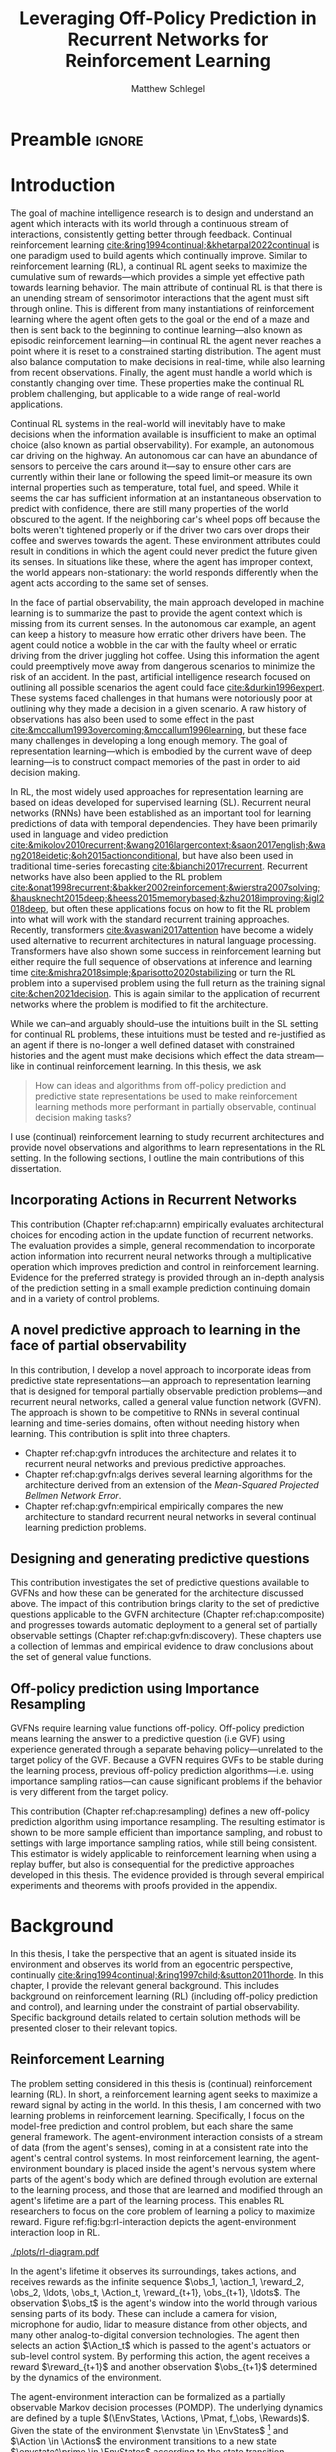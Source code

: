 #+title: Leveraging Off-Policy Prediction in Recurrent Networks for Reinforcement Learning
#+FILETAGS: :THESIS:
#+author: Matthew Schlegel
#+STARTUP: overview
#+STARTUP: nolatexpreview
#+OPTIONS: toc:nil
#+OPTIONS: title:nil
#+OPTIONS: ':t
#+LATEX_CLASS: thesis
#+LATEX_HEADER: \input{variables.tex}
#+MACRO: c #+latex: %
#+MACRO: citeplease *[CITEPLEASE: $1, $2, $3, $4, $5, $6]*


# Old Titles:
# Exploring the Effectiveness of Recurrent Networks in Reinforcement Learning
# Revisiting Predictive State for Reinforcement Learning with Recurrent Neural Networks

* Preamble                                                           :ignore:
#+begin_comment
Preamble for UofA thesis. Needed to make thesis compliant. I use this in my candidacy as well, with specific
details commented out for brevity. This makes:
- title page
- abstract page
- table of contents
- list of tables
- list of figures

and sets formatting up for main text.
#+end_comment

#+BEGIN_EXPORT LaTeX

\renewcommand{\onlyinsubfile}[1]{}
\renewcommand{\notinsubfile}[1]{#1}

\preamblepagenumbering % lower case roman numerals for early pages
\titlepage % adds title page. Can be commented out before submission if convenient

\subfile{\main/tex/abstract.tex}

\doublespacing % possible options \truedoublespacing, \singlespacing, \onehalfspacing

%%%%%%%
% Additional files for thesis
%%%%%% 

% Below are the dedication page and the quote page. FGSR requirements are not
% clear on if you can have one of each or just one or the other. They do say to
% ask your supervisor if you should have them at all.
%
% The CS Department links to a comparison of pre- and post-Spring 2014 thesis
% guidelines (https://www.ualberta.ca/computing-science/graduate-studies/current-students/dissertation-guidelines)
% The comparison document lists an optional dedication page, but no quote page.

\subfile{\main/tex/preface.tex}
\subfile{\main/tex/dedication.tex}
\subfile{\main/tex/quote.tex}
\subfile{\main/tex/acknowledgements.tex}


\singlespacing % Flip to single spacing for table of contents settings
               % This has been accepted in the past and shouldn't be a problem
               % Now the table of contents etc.
               
\tableofcontents
% \listoftables  % only if you have any
\listoffigures % only if you have any

% minimal support for list of plates and symbols (Optional)
%\begin{listofplates}
%...            % you are responsible for formatting this page.
%\end{listofplates}
%\begin{listofsymbols}
%...            % You are responsible for formatting this page
%\end{listofsymbols}
               
% A glossary of terms is also optional
\printnoidxglossaries
               
% The rest of the document has to be at least one-half-spaced.
% Double-spacing is most common, but uncomment whichever you want, or 
% single-spacing if you just want to do that for your personal purposes.
% Long-quoted passages and footnotes can be in single spacing
\doublespacing % possible options \truedoublespacing, \singlespacing, \onehalfspacing

\setforbodyoftext % settings for the body including roman numeral numbering starting at 1

#+END_EXPORT





* Introduction
:PROPERTIES:
:CUSTOM_ID: chap:introduction
:END:


The goal of machine intelligence research is to design and understand an agent which interacts with its world through a continuous stream of interactions, consistently getting better through feedback. Continual reinforcement learning [[cite:&ring1994continual;&khetarpal2022continual]] is one paradigm used to build agents which continually improve. Similar to reinforcement learning (RL), a continual RL agent seeks to maximize the cumulative sum of rewards---which provides a simple yet effective path towards learning behavior. The main attribute of continual RL is that there is an unending stream of sensorimotor interactions that the agent must sift through online. This is different from many instantiations of reinforcement learning where the agent often gets to the goal or the end of a maze and then is sent back to the beginning to continue learning---also known as episodic reinforcement learning---in continual RL the agent never reaches a point where it is reset to a constrained starting distribution. The agent must also balance computation to make decisions in real-time, while also learning from recent observations. Finally, the agent must handle a world which is constantly changing over time. These properties make the continual RL problem challenging, but applicable to a wide range of real-world applications.

Continual RL systems in the real-world will inevitably have to make decisions when the information available is insufficient to make an optimal choice (also known as partial observability). For example, an autonomous car driving on the highway. An autonomous car can have an abundance of sensors to perceive the cars around it---say to ensure other cars are currently within their lane or following the speed limit--or measure its own internal properties such as temperature, total fuel, and speed. While it seems the car has sufficient information at an instantaneous observation to predict with confidence, there are still many properties of the world obscured to the agent. If the neighboring car's wheel pops off because the bolts weren't tightened properly or if the driver two cars over drops their coffee and swerves towards the agent. These environment attributes could result in conditions in which the agent could never predict the future given its senses. In situations like these, where the agent has improper context, the world appears non-stationary: the world responds differently when the agent acts according to the same set of senses.

In the face of partial observability, the main approach developed in machine learning is to summarize the past to provide the agent context which is missing from its current senses. In the autonomous car example, an agent can keep a history to measure how erratic other drivers have been. The agent could notice a wobble in the car with the faulty wheel or erratic driving from the driver juggling hot coffee. Using this information the agent could preemptively move away from dangerous scenarios to minimize the risk of an accident. In the past, artificial intelligence research focused on outlining all possible scenarios the agent could face [[cite:&durkin1996expert]]. These systems faced challenges in that humans were notoriously poor at outlining why they made a decision in a given scenario. A raw history of observations has also been used to some effect in the past [[cite:&mccallum1993overcoming;&mccallum1996learning]], but these face many challenges in developing a long enough memory. The goal of representation learning---which is embodied by the current wave of deep learning---is to construct compact memories of the past in order to aid decision making.

In RL, the most widely used approaches for representation learning are based on ideas developed for supervised learning (SL). Recurrent neural networks (RNNs) have been established as an important tool for learning predictions of data with temporal dependencies. They have been primarily used in language and video prediction [[cite:&mikolov2010recurrent;&wang2016largercontext;&saon2017english;&wang2018eidetic;&oh2015actionconditional]], but have also been used in traditional time-series forecasting [[cite:&bianchi2017recurrent]]. Recurrent networks have also been applied to the RL problem [[cite:&onat1998recurrent;&bakker2002reinforcement;&wierstra2007solving;&hausknecht2015deep;&heess2015memorybased;&zhu2018improving;&igl2018deep]], but often these applications focus on how to fit the RL problem into what will work with the standard recurrent training approaches. Recently, transformers [[cite:&vaswani2017attention]] have become a widely used alternative to recurrent architectures in natural language processing. Transformers have also shown some success in reinforcement learning but either require the full sequence of observations at inference and learning time [[cite:&mishra2018simple;&parisotto2020stabilizing]] or turn the RL problem into a supervised problem using the full return as the training signal [[cite:&chen2021decision]]. This is again similar to the application of recurrent networks where the problem is modified to fit the architecture.


While we can--and arguably should--use the intuitions built in the SL setting for continual RL problems, these intuitions must be tested and re-justified as an agent if there is no-longer a well defined dataset with constrained histories and the agent must make decisions which effect the data stream---like in continual reinforcement learning. In this thesis, we ask
#+BEGIN_QUOTE
How can ideas and algorithms from off-policy prediction and predictive state representations be used to make reinforcement learning methods more performant in partially observable, continual decision making tasks?
#+END_QUOTE
I use (continual) reinforcement learning to study recurrent architectures and provide novel observations and algorithms to learn representations in the RL setting. In the following sections, I outline the main contributions of this dissertation.

** Incorporating Actions in Recurrent Networks

This contribution (Chapter ref:chap:arnn) empirically evaluates architectural choices for encoding action in the update function of recurrent networks. The evaluation provides a simple, general recommendation to incorporate action information into recurrent neural networks through a multiplicative operation which improves prediction and control in reinforcement learning. Evidence for the preferred strategy is provided through an in-depth analysis of the prediction setting in a small example prediction continuing domain and in a variety of control problems.

** A novel predictive approach to learning in the face of partial observability

In this contribution, I develop a novel approach to incorporate ideas from predictive state representations---an approach to representation learning that is designed for temporal partially observable prediction problems---and recurrent neural networks, called a general value function network (GVFN). The approach is shown to be competitive to RNNs in several continual learning and time-series domains, often without needing history when learning. This contribution is split into three chapters.
- Chapter ref:chap:gvfn introduces the architecture and relates it to recurrent neural networks and previous predictive approaches.
- Chapter ref:chap:gvfn:algs derives several learning algorithms for the architecture derived from an extension of the /Mean-Squared Projected Bellmen Network Error/.
- Chapter ref:chap:gvfn:empirical empirically compares the new architecture to standard recurrent neural networks in several continual learning prediction problems.

** Designing and generating predictive questions

This contribution investigates the set of predictive questions available to GVFNs and how these can be generated for the architecture discussed above. The impact of this contribution brings clarity to the set of predictive questions applicable to the GVFN architecture (Chapter ref:chap:composite) and progresses towards automatic deployment to a general set of partially observable settings (Chapter ref:chap:gvfn:discovery). These chapters use a collection of lemmas and empirical evidence to draw conclusions about the set of general value functions.

** Off-policy prediction using Importance Resampling

GVFNs require learning value functions off-policy. Off-policy prediction means learning the answer to a predictive question (i.e GVF) using experience generated through a separate behaving policy---unrelated to the target policy of the GVF. Because a GVFN requires GVFs to be stable during the learning process, previous off-policy prediction algorithms---i.e. using importance sampling ratios---can cause significant problems if the behavior is very different from the target policy.

This contribution (Chapter ref:chap:resampling) defines a new off-policy prediction algorithm using importance resampling. The resulting estimator is shown to be more sample efficient than importance sampling, and robust to settings with large importance sampling ratios, while still being consistent. This estimator is widely applicable to reinforcement learning when using a replay buffer, but also is consequential for the predictive approaches developed in this thesis. The evidence provided is through several empirical experiments and theorems with proofs provided in the appendix.

** More generous sections                                         :noexport:
*** Incorporating Actions in Recurrent Networks
This contribution (Chapter ref:chap:arnn) empirically evaluates architectural choices for encoding action in the update function of recurrent networks. The evaluation provides 1) simple strategies to drastically improve prediction and control in reinforcement learning that can be applied in a general way to recurrent networks and 2) clarity in what approaches have been applied to recurrent networks in the reinforcement learning literature. Evidence for the preferred strategy is provided through an in-depth analysis of the prediction setting in a small example domain and in a variate of control problems.
*** Developing a novel predictive approach to recurrent learning

I develop a novel approach to incorporate ideas from predictive state representations---an approach to representation learning that is designed for temporal partially observable prediction problems---and recurrent neural networks. I show this approach can envelop a large set of other predictive approaches: including predictive state representations, temporal-difference networks, and forecasting networks. This contribution includes several theorems and lemmas to support the architecture and relate it to the other predictive approaches.

*** Deriving algorithms to minimize the MSPBNE

This contribution develops the /Mean-Squared Predictive Bellmen Network Error/, extending prior work in temporal-difference networks [[cite:&silver2013gradient]], and then derives several algorithms to minimize such an objective. This contribution outlines several algorithms which can be readily used for training a general value function network. This contribution includes several theorems, lemmas, algorithms, and details to apply the derived algorithms to the GVFN architecture.

*** Evaluating GVFNs


*** Investigating the set of predictive questions

*** Generating for general value function networks

*** Off-policy prediction with Resampling

* Background


In this thesis, I take the perspective that an agent is situated inside its environment and observes its world from an egocentric perspective, continually [[cite:&ring1994continual;&ring1997child;&sutton2011horde]]. In this chapter, I provide the relevant general background. This includes background on reinforcement learning (RL) (including off-policy prediction and control), and learning under the constraint of partial observability. Specific background details related to certain solution methods will be presented closer to their relevant topics.

** Reinforcement Learning
CLOSED: [2023-02-21 Tue 11:50]

The problem setting considered in this thesis is (continual) reinforcement learning (RL). In short, a reinforcement learning agent seeks to maximize a reward signal by acting in the world. In this thesis, I am concerned with two learning problems in reinforcement learning. Specifically, I focus on the model-free prediction and control problem, but each share the same general framework. The agent-environment interaction consists of a stream of data (from the agent's senses), coming in at a consistent rate into the agent's central control systems. In most reinforcement learning, the agent-environment boundary is placed inside the agent's nervous system where parts of the agent's body which are defined through evolution are external to the learning process, and those that are learned and modified through an agent's lifetime are a part of the learning process. This enables RL researchers to focus on the core problem of learning a policy to maximize reward. Figure ref:fig:bg:rl-interaction depicts the agent-environment interaction loop in RL.

#+caption: Diagram of the agent-environment interaction as typically depicted in reinforcement learning.
#+name: fig:bg:rl-interaction
#+attr_latex: :width 0.8\linewidth
[[./plots/rl-diagram.pdf]]

In the agent's lifetime it observes its surroundings, takes actions, and receives rewards as the infinite sequence \(\obs_1, \action_1, \reward_2, \obs_2, \ldots, \obs_t, \Action_t, \reward_{t+1}, \obs_{t+1}, \ldots\). The observation \(\obs_t\) is the agent's window into the world through various sensing parts of its body. These can include a camera for vision, microphone for audio, lidar to measure distance from other objects, and many other analog-to-digital conversion technologies. The agent then selects an action \(\Action_t\) which is passed to the agent's actuators or sub-level control system. By performing this action, the agent receives a reward \(\reward_{t+1}\) and another observation \(\obs_{t+1}\) determined by the dynamics of the environment.

The agent-environment interaction can be formalized as a partially observable Markov decision processes (POMDP). The underlying dynamics are defined by a tuple \((\EnvStates, \Actions, \Pmat, f_\obs, \Rewards)\). Given the state of the environment \(\envstate \in \EnvStates\) [fn:: Typically, the environment state is denoted with $s$. Here we use $\psi$ to more clearly distinguish it from the state of the agent ref:sec:bg:perception.] and \(\Action \in \Actions\) the environment transitions to a new state \(\envstate^\prime \in \EnvStates\) according to the state transition probability matrix \(\Pmat \defeq \EnvStates \times \Actions \times \EnvStates \rightarrow [0,\infty)\) with a reward given by \(\Rewards \defeq \EnvStates \times \Actions \rightarrow \Reals\). The observations can then be defined as a lossy function over the environment state \(\obs_t \defeq f_\obs(\envstate_t) \in \Reals^\obssize\), and the reward is \(\reward_t \defeq f_\reward(\envstate_0, \envstate_1, \ldots, \envstate_t) \in \Reals\). This thesis concerns itself primarily with the discrete action setting, where the set of actions is a finite discrete set of values \(\Action \in \Actions \defeq [A_1, A_2, \ldots, A_n]\).

The agent has several canonical internal components. A *policy* is a mapping from states to actions \(\pi: \EnvStates \rightarrow \Actions\) and defines a way of interacting with the environment. Most often a policy defines a probability distribution over the space of Actions conditioned on the agent's state \(\pi(a|\envstate)\defeq\text{The probability of selecting action $\Action$ in state $\envstate$}\). The return \(G_t = \sum_{i=1}^{\infty} \gamma^{i-1} \reward_{t+i} \) is the cumulated (discounted) reward into the future. A *value function* is a prediction of the future cumulated (discounted) reward the agent will obtain by following a policy. Specifically,
{{{c}}}
\begin{equation}
\Value(\envstate) = \Expected_\pi[ G_t | \EnvState_t = \envstate, \action_t \sim \pi(\cdot| \EnvState)] \label{eqn:value}
\end{equation}
{{{c}}}
{{{c}}}
with a state-action value function defined similarly
\[
\QValue(\envstate, \Action) = \Expected_\pi [ G_t | \EnvState_t = \envstate, \Action_t = \Action].
\]
This thesis uses both state value functions and state-action value functions to do prediction and control. In the following sections I will 1) go into the specifics of the prediction (Section ref:sec:bg:prediction) and control (Section ref:sec:bg:control) problems as they relate to this thesis, and 2) introduce this framework to the partially observable case.

** Prediction
:PROPERTIES:
:CUSTOM_ID: sec:bg:prediction
:END:

*************** DONE Outline and lay foundation for prediction section :noexport:
CLOSED: [2023-02-21 Tue 15:44]
*************** END


The prediction problem in RL is that of learning value functions efficiently and accurately. This process can be used to improve an agent's policy through value iteration or policy iteration [[cite:&sutton2018reinforcement]], or to learn temporal abstractions of the sensorimotor stream through options or general value functions (see Section ref:sec:bg:temporal-abstractions for more details). A value function can be learned either on-policy or off-policy through temporal difference learning. In this section, I introduce the on and off-policy prediction problem as used throughout this text.

As introduced above in Equation eqref:eqn:value, a *value function* is a prediction of the future cumulative (discounted) reward received by following a policy \(\tpolicy\),
# \[
# \Value_\tpolicy(\envstate) = \Expected_\pi[ G_t | \EnvState_t = \envstate, \Action_t \sim \tpolicy(\cdot| \EnvState)]
# \]
# where \(G_t = \sum_{i=1}^{\infty} \gamma^{i-1} \reward_{t+i} \) is the return.
The operator \(\mathbb{E}_{\tpolicy}\) indicates an expectation with actions selected according to policy $\tpolicy$. GVFs encompass standard value functions, where the cumulant is a reward. Otherwise, GVFs enable predictions about discounted sums of others signals into the future, when following a target policy \(\tpolicy\). These values are typically estimated using parametric function approximation, with weights \(\weights \in \RR^d\) defining approximate values \(\Value_\weights(\envstate)\). 

The simplest algorithm to learn the value function is through Monte-Carlo sampling. The brief of the algorithm is to get samples of the return starting in state $\EnvState$ following policy $\tpolicy$, which are then averaged to receive the expected return. You can use the trajectories to estimate the returns for either first-visit to a specific state or on every visit, see cite:&singh1996reinforcementa;&sutton2018reinforcement for more details. This algorithm only requires the environment to be episodic (i.e. clear terminations) and converges to the true value function as the number of rollouts grow.

Another approach to learning value functions is to take advantage of the Bellman equation through dynamic programming. The Bellman equation for the value function $\Value_\tpolicy(\EnvState)$
\begin{align*}
\Value^\pi(\envstate) &= \Expected_\tpolicy[G_t | \EnvState_t = \envstate, \Action_t \sim \tpolicy(\cdot | \EnvState)] \\
&= \Expected_\tpolicy[\reward_t + \gamma G_{t+1} | \EnvState_t = \envstate, \Action_t \sim \tpolicy(\cdot | \EnvState)] \\
&= \overline{R}(\envstate, \pi(\envstate)) + \gamma \sum_{\envstate^\prime} P(\envstate^\prime | \envstate, \Action_t \sim \tpolicy(\envstate)) \Value^\tpolicy(\envstate^\prime)
\end{align*}
where \(\overline{R}(\envstate, \tpolicy(\envstate))\) is the expected one-step reward for policy $\tpolicy$ in state $\envstate$. The algorithm uses the transition dynamics of the environment $\Pmat$ to iteratively calculate the value function through dynamic programming [[cite:&sutton2018reinforcement]].

Temporal-difference learning combines advantages of both these algorithms, eliminating the need for environment dynamics (as in dynamic programming) and episodic environments (as in Monte-Carlo sampling). For tabular settings, TD learning follows the update rule
\[
\hat{\Value}_{t+1}(\EnvState) \leftarrow \hat{V}_t(\EnvState) + \alpha \left[\reward_t + \gamma \hat{V}_t(\EnvState^\prime) - \hat{V}_t(\EnvState)\right].
\]
The target for the temporal-difference learning algorithm is known as the TD target \(\reward_t + \gamma \hat{\Value}_t(\EnvState^\prime)\). TD bootstraps using the previous estimate of the return on the next state \(\hat{\Value}_t(\EnvState^\prime)\) (like dynamic programming) while sampling transitions from the environment following \(\tpolicy\) (like Monte-Carlo sampling).

When using function approximation, the preferred approach is to follow the gradient taken of the value function with respect to the parameters of your function. This is known as the semi-gradient TD learning algorithm
\begin{align*}
\delta_t &= \Value(\EnvState; \weights) - \left(\reward_t + \gamma \Value(\EnvState^\prime; \weights_t)\right) \\
\weights_{t+1} &\leftarrow \weights_t - \alpha\delta_t \nabla_\weights \Value(\EnvState; \weights).
\end{align*}
This update can be seen as minimizing the mean squared TD objective \(\loss(\EnvState, \EnvState^\prime, \reward_t) = (\Value(\EnvState; \weights) - U_t)^2\) assuming the bootstrapped target \(U_t = \reward_t + \gamma \Value(\EnvState^\prime; \weights_t)\) has gradient \(\nabla_\weights U_t = 0\).


*** Off-policy prediction

In off-policy prediction, transitions are sampled according to behavior policy, rather than the target policy. 
To get an unbiased sample of an update to the weights, the action probabilities need to be adjusted. Consider on-policy temporal difference (TD) learning, with update \(\alpha_t\delta_t\nabla_\weights \Value_{\weights}(\envstate)\) for a given \(\EnvState_t = \envstate\), for learning rate \(\alpha_t \in \RR^+\) and TD-error \(\delta_t \defeq R_{t+1} + \gamma_{t+1}\Value_{\weights}(\EnvState_{t+1}) -  \Value_{\weights}(\envstate)\). If actions are instead sampled according to a behavior policy \(\bpolicy: \EnvStates \times \Actions \rightarrow [0,1]\), then importance sampling (IS) is used to modify the update, giving the off-policy TD update $\alpha_t\rho_t\delta_t\nabla_\weights \Value_{\weights}(\envstate)$ for IS ratio $\rho_t \defeq \frac{\tpolicy(\Action_t | \EnvState_t)}{\bpolicy(\Action_t | \EnvState_t)}$.  Given state $\EnvState_t = \envstate$, if $\bpolicy(\Action | \envstate) > 0$ when $\tpolicy(\Action | \envstate) > 0$, then the expected value of these two updates are equal. To see why, notice that
{{{c}}}
\begin{equation*}
  \mathbb{E}_\mu\left[\alpha_t\rho_t\delta_t\nabla_\weights \Value_{\weights}(\envstate) |\EnvState_t = \envstate\right]
  =  \alpha_t\nabla_\weights \Value_{\weights}(s)\mathbb{E}_\mu\left[\rho_t\delta_t |\EnvState_t = \envstate\right]
\end{equation*}
which equals $\mathbb{E}_\pi\left[\alpha_t\rho_t\delta_t\nabla_\weights \Value_{\weights}(\envstate) |\EnvState_t = \envstate\right]$ because
{{{c}}}
\begin{align*}
\mathbb{E}_\mu\left[\rho_t\delta_t |\EnvState_t = \envstate\right] 
% &= \sum_{\action \in \Actions} \mu(\action | \state) \mathbb{E}\left[\rho_t\delta_t |\stater_t = \state, \actionr_t = \action \right]\\ 
&= \sum_{\action \in \Actions} \mu(\action | \envstate) \frac{\tpolicy(\action | \envstate)}{\bpolicy(\action | \envstate)} \mathbb{E}\left[\delta_t |\EnvState_t = \envstate, \Action_t = \action \right]\\
% &= \sum_{\action \in \Actions} \tpolicy(\action | \state) \mathbb{E}\left[\delta_t |\stater_t = \state, \actionr_t = \action \right] \\
&= \mathbb{E}_\pi\left[\delta_t |\EnvState_t = \envstate\right].
\end{align*}

Though unbiased, IS can be high-variance. A lower variance alternative is Weighted IS (WIS). For a batch consisting of transitions $\{(\envstate_i, \Action_i, \envstate_{i+1}, \reward_{i+1}, \rho_i)\}_{i=1}^n$, batch WIS uses a normalized estimate for the update.
For example, an offline batch WIS TD algorithm, denoted WIS-Optimal below, would use update \(\alpha_t \frac{\rho_t}{\sum_{i=1}^n \rho_i} \delta_t\nabla_\weights \Value_{\weights}(\envstate)\). Obtaining an efficient WIS update is not straightforward, however, when learning online and has resulted in algorithms in the SGD setting (i.e. $n=1$) specialized to tabular cite:&precup2001offpolicy and linear functions cite:&mahmood2014weighted;&mahmood2015off.

*************** DONE Fill in TDC update rule                      :noexport:
CLOSED: [2023-03-01 Wed 12:12]
*************** END

While the above objectives have been shown to effectively work in a wide range of problem settings, there are a series of known counter examples where these algorithms do not converge. This is due to what is known as the deadly-triad in off-policy semi-gradient TD: off-policy, function approximation, and bootstrapping [[cite:&baird1995residual;&sutton2018reinforcement;&vanhasselt2018deep]]. Removing any of these properties results in a convergent learning rule. Instead, minimizing an objective known as the /mean squared projected Bellmen error/ (MSPBE) converges to the TD fixed point. This objective minimizes the full Bellman error through a projection operator [[cite:&sutton2009fast;&maei2009convergent]]. Minimizing this objective results in several algorithms including one known as temporal-difference with corrections (TDC). For linear function approximation $V(\EnvState_t; \weights_t) = \weights_t^\trans \phi_t$ (where \(\phi_t\) is the features corresponding to state \(\EnvState_t\)
\begin{align*}
\weights_{t+1} &\leftarrow \weights_{t} + \alpha \delta_t \phi_t - \alpha \gamma \phi_{t+1} (\phi_t^\trans \secweights_{t}) \\
\secweights_{t+1} &\leftarrow \secweights_t + \beta(\delta_t - \phi_t^\trans \secweights_t) \phi_t \\
\end{align*}
where \(\alpha\) and \(\beta\) are learning rates which can also be set per time-step. This algorithm can also be derived when the value function is non-linear [[cite:&maei2009convergent]]. See Chapter ref:chap:gvfn:algs for a non-linear derivation with added constraints.

** Control in Reinforcement Learning
CLOSED: [2023-02-21 Tue 11:50]
:PROPERTIES:
:CUSTOM_ID: sec:bg:control
:END:
The control problem is the process of learning a policy which the agent can use to decide actions. There are many possible approaches for control in reinforcement learning, from value-based control to direct policy optimization through policy gradient and actor critic methods. All the control experiments in this thesis use value-based control as a means to study the perception of reinforcement learning agents (see ref:sec:bg:perception for more details).

As defined above, a state-action value function
\[
Q^*(\envstate, a) = \Expected_{\optpolicy} [ G_t | \EnvState_t = \envstate, \Action_t = \Action].
\]
where \(\optpolicy\) is the optimal policy is the main object for value based control. The goal of the agent is to search through the space of policies to maximize the total return the agent will receive from any state, or in other words to find the optimal policy \(\optpolicy\). In this thesis, our control experiments are restricted to Q-learning [[cite:&watkins1992qlearning;&mnih2015humanlevel]], an off-policy technique which learns the optimal policy. Q-learning, in its simplest form, is defined by the following set of updates
\begin{align*}
\delta_{t+1} &= Q(\EnvState_t, \Action_t) - \left(\reward_{t+1} + \gamma \max_a (Q(\EnvState_{t+1}, a))\right) \\
Q(\EnvState_t, \Action_t) &\leftarrow Q(\EnvState_t, \Action_t) - \alpha\delta_{t+1}
\end{align*}
Similarly to the TD learning rule, semi-gradient updates can be derived from the tabular rule by minimizing an objective
\begin{align*}
U_t &= \reward_{t+1} + \gamma \max_a (Q(\EnvState_{t+1}, a)) \\
\loss(\EnvState, \Action, \EnvState^\prime, \reward_t) &= ( \QValue(\EnvState, \Action; \weights) - U_t )^2.
\end{align*}
So far, the above update rule foar q-learning is defined for the tabular setting. In section ref:sec:bg:deeprl, this algorithm is extended to the function approximation setting.

# See Sections ref:sec:bg:func-approx and ref:sec:bg:perception for details on how to apply this method when using deep learning function approximation and recurrent neural networks respectively.

** Perception and Partial Observability in Reinforcement Learning
:PROPERTIES:
:CUSTOM_ID: sec:bg:perception
:END:

A setting which is partially observable the observations are a function of an unknown, unobserved underlying state.
The dynamics are specified by transition probabilities \(\Pfcn = \EnvStates \times \Actions \times \EnvStates \rightarrow [0,\infty)\) with state space \(\EnvStates\) and action-space \(\Actions\). On each time step the agent receives an observation vector \(\obs_t \in \Observations \subset \Reals^\obssize\), as a function \(\obs_t = \obs(\envstate_t)\) of the underlying state \(\envstate_t \in \EnvStates\). The agent only observes \(\obs_t\), not \(\envstate_t\), and then takes an action \(\action_t\), producing a sequence of observations and actions: \(\obs_{0}, \action_{0}, \obs_{1}, \action_1, \ldots\).

The minimal set of histories \(\Hist\) enables the Markov property for the distribution over next observation
{{{c}}}
{{{c}}}
\begin{equation}
\!\Hist = \left\{ \hist_t \!=\! (\obs_0, \action_0, \ldots, \obs_{t-1}, \action_{t-1}, \obs_t) \ | \ \substack{\text{(Markov property)} \Pr(\obs_{t+1} | \hist_t, \action_t ) = \Pr(\obs_{t+1} | \obs_{-1} \action_{-1} \hist_t \action_t), \\ \text{ (Minimal history) }   \Pr(\obs_{t+1} | \hist_t ) \neq \Pr(\obs_{t+1} | \obs_1, \action_1, \ldots, \action_{t-1}, \obs_t )} \right\}
\end{equation}
{{{c}}}
The goal for the agent under partial observability is to identify a state representation \(\state_t \in \RR^\numgvfs\) which is a sufficient statistic (summary) of history \(\Hist\), for targets \(y_t\). More precisely, such a /sufficient state/ ensures that \(y_t\) given this state is independent of history \(\hist_t = \obs_0, \action_{0}, \obs_1, \action_1, \ldots, \obs_{t-1}, \action_{t-1}, \obs_{t}\),
{{{c}}}
{{{c}}}
\begin{equation}
  p(y_{t} | \State_t) = p(y_{t} | \State_t, \hist_t)
\end{equation}
{{{c}}}
{{{c}}}
or so that statistics about the target are independent of history, such as \(\mathbb{E}[Y_{t} | \state_t] = \mathbb{E}[Y_{t} | \state_t, \hist_t]\).
Such a state summarizes the history, removing the need to store the entire (potentially infinite) history.

In the next two sections, I detail recurrent neural networks (RNNs) and the algorithms used to train RNNs in SL and RL.

*** Recurrent Neural Networks
CLOSED: [2023-02-22 Wed 13:17]
:PROPERTIES:
:CUSTOM_ID: sec:bg:rnns
:END:

Recurrent neural networks (RNNs) have been established as an important tool for learning predictions of data with temporal dependencies. They have been primarily used in language and video prediction [[cite:&mikolov2010recurrent;&wang2016largercontext;&saon2017english;&wang2018eidetic;&oh2015actionconditional]], but have also been used in traditional time-series forecasting [[cite:&bianchi2017recurrent]] and RL [[cite:&onat1998recurrent;&bakker2002reinforcement;&wierstra2007solving;&hausknecht2015deep;&heess2015memorybased;&zhu2018improving;&igl2018deep]]. In this section, I will outline the three major architectures applied in this thesis. In the next section I will detail the algorithms deployed to train these architectures in SL and RL.

An RNN provides one such solution to learning \(\agentstate_t\) and associated state update function. The simplest RNN is one which calculates state \(\state_t \in \Reals^\statesize\) recursively

\begin{minipage}{0.5\textwidth}
\includegraphics[width=\linewidth]{plots/figures/RNN.pdf}
\end{minipage}%%% to prevent a space
\begin{minipage}{0.5\textwidth}
\begin{align*}
\agentstate_t &= \sigma(\weights \xvec_t + \bvec)
\end{align*}
\end{minipage}

where \(\xvec_t = [\obs_t, \agentstate_{t-1}]\) and \(\sigma\) is any non-linear transfer function (typically tanh). While concatenating information (or doing additive operations) has become standard in RNNs, another idea explored earlier in the literature and in more modern cells is using multiplicative operations
{{{c}}}
\[
  (\agentstate_t)_i = \sigma\left(\sum_{j=1}^M \sum_{k=1}^N\weights_{ijk} (\obs_t)_j (\agentstate_{t-1})_k + \bvec_i\right) \quad\quad \triangleright \text{ where } \weights \in \Reals^{|\agentstate| \times |\obs| \times |\agentstate| }.
\]
{{{c}}}
Using this type of operation was initially called second-order RNNs [[cite:&goudreau1994firstorder]], and was also explored in one of the first landmark successes of RNNs [[cite:&sutskever2011generating]] in a character-level language modeling task.

There are several known problems with simple recurrent units (and to a lesser extent other recurrent cells). The first is known as the vanishing and exploding gradient problem [[cite:&pascanu2013difficulty]]. In this, as gradients are multiplied together (via the chain rule in back-propagation through time) the gradient can either become very large or vanish into nothing. In either case, the learned networks often cannot perform well and a number of practical tricks are applied to stabilize learning [[cite:&bengio2013advances]]. The second problem is called saturation. This occurs when the weights \(\weights\) become large and the activations of the hidden units are at the extremes of the transfer function. While not problematic for learning stability, this can limit the capacity of the network and make tracking changes in the environment dynamics more difficult [[cite:&chandar2019nonsaturating]].

Many specialized architectures have been developed to improve learning with recurrence. These architectures are designed to better learn long-temporal dependences and avoid saturation [[cite:&hochreiter1997long;&cho2014properties;&chung2014empirical;&greff2017lstm;&chandar2019nonsaturating]]. The experiments presented in this work use three cell types. The first was the simple RNN introduced earlier in this section. The other cells used are Long short-term memory cells (LSTM) [[cite:&hochreiter1997long]], and gated-recurrent units (GRU) [[cite:&chung2014empirical]] which are standard cells used throughout sequence prediction in supervised learning. Long short-term memory cells (LSTM) were developed to address the issues with modeling long-temporal dependencies and the vanishing gradients problem observed in simple RNN cells.
{{{c}}}
\begin{align*}
\fvec_t &= \sigma(\weights_\fvec \xvec_t + b_\fvec) \\
\ivec_t &= \sigma(\weights_\ivec \xvec_t + b_\ivec) \\
\tilde{\cvec}_t &= \text{tanh}(\weights_\cvec \xvec_t + b_\cvec) \\
\cvec_t &= f_t \odot \cvec_{t-1} + i_t \odot \tilde{\cvec}_t \\
o_t &= \sigma(\weights_o \xvec_t + b_o) \\
\state_t &= o_t \odot \text{tanh}(C_t)
\end{align*}
{{{c}}}
Gated-recurrent units (GRU) are a modification from the LSTM cell which maintains performance in many settings, improves ease of use, and improves computational footprint [[cite:&greff2017lstm]].
{{{c}}}
\begin{align*}
\zvec_t &= \sigma(\weights_\zvec \xvec_t + b_z) \\
\rvec_t &= \sigma(\weights_\rvec \xvec_t + b_r) \\
\tilde{\state}_t &= \text{tanh} (\weights_\state [x_t, r_t \odot \state_{t-1}] + b_\state) \\
\state_t &= (1-z_t) \odot \state_{t-1} + z_t \odot \tilde{\state}_t
\end{align*}


*************** CANCELLED LSTM Cell Architecture       :noexport:CANCELLED:
CLOSED: [2023-03-28 Tue 13:08]
*************** END

*************** CANCELLED GRU Cell Architecture        :noexport:CANCELLED:
CLOSED: [2023-03-28 Tue 13:08]
*************** END


*** Back-Propagation Through Time
CLOSED: [2023-03-28 Tue 13:03]
:PROPERTIES:
:CUSTOM_ID: sec:bg:bptt
:END:


In supervised learning, back-propagation through time (BPTT) [[cite:&mozer1995focused]] is a commonly used algorithm for estimating the gradients of recurrent networks. In this section, BPTT is briefly introduced alongside some alternatives.
This algorithm effectively unrolls the network through the sequence and calculates the gradient as if it was one large network with shared weights. When calculating the gradients through time for a specific sample using BPTT, the loss can be defined [fn:: You can also sum over the temporal dimension, passing in a sequence of labels to the loss. In this work, the loss is calculated with respect to the most recent timestep (or the end of sampled sequence) and calculate gradients back from this.] as
{{{c}}}
\[
  \mathcal{L}_{t}(\obs_1, \ldots, \obs_t, y_{t}, \weights) = \sum_{i}^{N} (v_i(\agentstate(\obs_1, \ldots, \obs_t, \weights)) - y_{t, i})^2
\]
{{{c}}}
where \(N\) is the size of the batch, and \(y\) is the target defined by the specific algorithm, and \(t\) is the current time. This will calculate the loss for a single step at the end of the sequence rolling back through the entire sequence to the beginning.

One might notice the above loss function requires growing computational and memory requirements as the agent interacts with the environment. To limit the computational and memory concerns, the current standard in training recurrent architectures in RL is truncated back-propagation through time. \(p\)-BPTT truncates the unrolling of the network to some number of steps \(p\). While this alleviates computational-cost concerns, the learning performance can be sensitive to the truncation parameter [[cite:&pascanu2013difficulty]], particularly if the dependencies back-in-time are longer than the chosen \(p\)---as reaffirmed by the results in this thesis. The loss is slightly modified from above as
\[
  \mathcal{L}_{t}(\obs_t-p, \ldots, \obs_t, y_{t}, \weights) = \sum_{i}^{N} (v_i(\agentstate(\obs_t-p, \ldots, \obs_t, \weights)) - y_{t, i})^2.
\]

An alternative to \(p\)-BPTT is real time recurrent learning (RTRL) cite:&williams1989learning. Unfortunately RTRL is known to suffer high computational costs for large networks. Several approximations have been developed to alleviate these costs [[cite:&tallec2018unbiased;&mujika2018approximating]], but these algorithms often struggle from high variance updates making learning slow. The approximation to the RTRL influence matrix proposed by cite:&menick2020practical shows significant promise in sparse recurrent networks, even outperforming BPTT when trained fully online. citeauthor:&ke2018sparse (citeyear:&ke2018sparse) propose a sparse attentive backtracking credit assignment algorithm inspired by hippocampal replay, showing evidence the algorithm has beneficial properties of both BPTT and truncated BPTT. The focused architecture was often able to compete with the fully connected architecture on length of learned temporal sequence and prediction error on several benchmark tasks. Another line of search/credit assignment algorithms is generate and test [[cite:&kudenko1998feature;&mahmood2013representation;&dohare2022continual;&samani2021learning]]. These search algorithms aren't as tied to their initialization as other systems as they intermittently inject randomness into their search to jump out of local minima. Many of these approaches combine both gradient descent and generate and test to gain the benefits of both. While a full generate and test solution is possible, finding the right heuristics to generate useful state objects quickly could be problem dependent.


** Prediction and Control in Deep Recurrent Reinforcement Learning
:PROPERTIES:
:CUSTOM_ID: sec:bg:deeprl
:END:


When applying deep recurrent neural networks to the RL setting, there are several components which have been shown improve learning [[cite:&mnih2015humanlevel]]. In this section, these components are introduced in a piecemeal way. In the empirical results of this thesis, all details are provided closer to their respective results.


*Loss Functions:* In all the following results, semi-gradient learning updates are used unless otherwise specified. Given a loss function of the form
\[
\loss(\State, \Action, \State^\prime, \reward_t) =
f(U_t, \QValue(\State, \Action; \weights))
\]
where the bootstrapped target is \(U_t = \reward_t + \gamma \max_a\QValue(\State^\prime, a; \weights_t)\) for Watkins q-learning [[cite:&watkins1992qlearning]]. The semi-gradient learning update only considers the gradient with respect to \(\QValue(\State, \Action; \weights)\) where the gradient of the target \(\nabla_\weights U_t = 0\). The function $f$ is the mean squared error \(f(\hat{y}, y) = (\hat{y} - y)^2\), unless otherwise specified.

*Experience Replay Buffer:* The experience replay buffer is mechanism for re-using data [[cite:&lin1993reinforcement;&lin1992selfimproving]] and for inducing an almost independent, identically distributed set of examples with which to train the network [[cite:&mnih2015humanlevel;&schaul2015prioritized]]. The replay buffer simply is a buffer of stored transitions \((\State, \Action, \State\prime, \reward)\) which is sampled according to some distribution (typically uniform).

*Target Networks:* Target networks are a slow moving copy of the network representing the q-function. It is updated according to pre-determined frequency of agent steps. The target-network is used to calculate the bootstrapped target (\(U_t\) above). This is said to provide a more stable target for the network to approximate [[cite:&mnih2015humanlevel]].

*Auxiliary Tasks:* Auxiliary tasks are a set of learning objectives unrelated to the underlying control problem used to supplement an often sparse reward structure. These tasks are often prediction tasks of the observations on a separate head of the network [[cite:&jaderberg2017reinforcement]]. They have also been defined as a set of general value functions (see section ref:sec:bg:temporal-abstractions) [[cite:&sutton2011horde;&jaderberg2017reinforcement]] and discovered through a meta-learning process [[cite:&veeriah2019discovery]] or generate-and-test [[cite:&rafiee2022auxiliary]].


*** Architectural Choices for Recurrent Networks in RL
:PROPERTIES:
:CUSTOM_ID: sec:arnn:arch-choice
:END:
Previously, the components of a deep feed-forward reinforcement learning agent were introduced. Many of these components are the same when the architecture is recurrent, but there are minor differences and challenges which are described below.
  
*The woes of the experience replay buffer:* Current deep learning, including recurrent architectures, in reinforcement learning include the need for an experience replay buffer. While a learning algorithm which overcomes this limitation would likely be preferable, in the short term cohesive strategies for combining an experience replay with recurrent architectures should be empirically explored. There are two major approaches currently: 1) using the stale traces, or 2) warming up the agent from the beginning (or some number of time steps prior) of an episode cite:&hausknecht2015deep. Instead, a third strategy is used (using gradient information to refresh the hidden state to minimize the objective), but found little difference between this and the stale approach. For much more insight and discussion on this choice see cite:&kapturowski2019recurrent.
  
*Target networks and state:* Using a recurrent target network introduces a new challenge. Specifically, in the approach chosen to initialize the hidden state of the target network. Several choices could be made such as rolling forward from the start of an episode, or using the state stored in the replay buffer generated when the example was originally seen. Another possible approach is to use the state in the buffer to regularize the learning of the network [[cite:&nath2020training]]. Unless otherwise specified, the following results simply use the state stored in the buffer to initialize the recurrent network at the beginning of a sequence.

*Objectives matter even more:* It is known that some objective functions are more learnable in both the fully and partially observable settings cite:&mozer1991induction;&vanhasselt2015learning. In this thesis, a specific loss structure is adopted to make comparisons between several styles of architectures (see section ref:sec:bg:bptt  for details), but others could have been used. Another addition are auxiliary tasks which augment the objective function cite:&jaderberg2017reinforcement, and has been argued to improve learning state representations.

** Temporal Abstractions in Reinforcement Learning
:PROPERTIES:
:CUSTOM_ID: sec:bg:temporal-abstractions
:END:

*************** DONE Fill in initial section                      :noexport:
CLOSED: [2023-02-28 Tue 19:21]
*************** END


Reinforcement learning is built on predicting the effect of behavior on future observations and rewards. Many of our algorithms learn predictions of a cumulative sum of (discounted) future rewards, which is used as a bedrock for learning desirable policies. While reward has been the primary predictive target of focus, TD models [[cite:&sutton1995td]] lay out the use of temporal-difference learning to learn a world model through value function predictions. Temporal-difference networks [[cite:&tanner2005thesis;&sutton2005temporaldifference]] take advantage of this abstraction and build state and representations through predictions. [[citeauthor:&sutton2011horde]] ([[citeyear:&sutton2011horde]]) and [[citeauthor:&white2015developing]] (citeyear:&white2015developing) further the predictive perspective by developing a predictive approach to building world knowledge through general value functions (GVFs).

*************** DONE [#A] Fix citations below                     :noexport:
CLOSED: [2023-03-01 Wed 12:28]
*************** END

Two objects in RL which enable agents to reason beyond the moment-to-moment stream of experience are known as *options* [[cite:&precup1998theoretical]] and *general value functions* (GVFs) [[cite:&sutton2011horde]]. In this thesis, I focus on applying GVFs to learning a representation of history, leaving the incorporation of options for future work. GVFs have been pursued broadly in reinforcement learning: citeauthor:&gunther2016intelligent (citeyear:&gunther2016intelligent) used GVFs to build an open loop laser welder controller, [[citeauthor:&linke2020adapting]] ([[citeyear:&linke2020adapting]]) and [[citeauthor:&mcleod2021continual]] ([[citeyear:&mcleod2021continual]]) used predictions and their learning progress to develop an intrinsic reward, citeauthor:&edwards2016application (citeyear:&edwards2016application) used GVFs to build controllers for myoelectric prosthetics, using gvfs for auxiliary training tasks to improve representation learning [[cite:&jaderberg2017reinforcement;&veeriah2019discovery]], to extend a value function's approximation to generalize over goals as well as states [[cite:&schaul2015universal]], and to create a scheduled controller from a set of sub-tasks for sparse reward problems [[cite:&riedmiller2018learning]]. Successor representations and features are predictions of the state, learned or given, which have been shown to improve learning performance [[cite:&dayan1993improving;&russek2017predictive;&barreto2018successor;&sherstan2018acceleratinga]]. 

*************** DONE Make defn of GVFs not history dependent, and move history dependent intro to GVFNs chapter. :noexport:
CLOSED: [2023-03-28 Tue 11:53]
*************** END

General value functions (GVFs) [[cite:&sutton2011horde;&white2015developing]] are a generalization of value functions enabling agents to learn value function predictions of their sensorimotor stream beyond a reward signal. A GVF question is a tuple \((\tpolicy, \cumulant, \gamma)\) composed of a policy \(\tpolicy: \States \times \Actions \rightarrow [0, \infty)\), cumulant \(\cumulant: \States \times \Actions \times \States \rightarrow \RR\) and continuation function[fn:: The original GVF definition assumed the continuation was only a function of \(\State_{t+1}\). This was later extended to transition-based continuation citep:&white2017unifying, to better encompass episodic problems. Namely, it allows for different continuations based on the transition, such as if there is a sudden change from \(\State_t\) to \(\State_{t+1}\). I use this more general definition for this reason, and because the cumulant itself is already defined on the three tuple \((\State_t, a_t, \State_{t+1})\).] \(\gamma: \States \times \Actions \times \States \rightarrow [0,1]\) [[cite:&white2017unifying]]. The answer to a GVF question is a mapping \(\Value: \States \rightarrow \Reals\) or \(\QValue: \States \times \Actions \rightarrow \Reals\) to the expected discounted return of a cumulant function [fn:: Note how \(\State\) is used instead of \(\EnvState\) in these definitions. While the definition can be for either the agent state or the environment state, this dissertation focuses on the case when it is a function of agent state or history. See Chapter ref:chap:gvfn for more details on GVFs defined on history.]:
\[
\Value_{c, \gamma, \pi}(s) = \Expected\left[\sum_{k=t}^\infty \left(\prod_{i=t+1}^k \gamma(S_{i-1}, \Action_{i-1}, S_i)\right) c(\State_{i-1}, \Action_{i-1}, \State_{i}) \middle| S_t = s, A_{t:\infty} \sim \pi \right].
\]

*************** DONE Difference between pred and control demons   :noexport:
CLOSED: [2023-03-01 Wed 13:15]
*************** END

Above GVFs were introduced in the context of prediction (i.e. as a prediction demon). This object can be used to in both prediction (as described above) and for control (similarly to options). A control demon is encoded into a state-action value function and learned through Q-learning [[cite:&watkins1992qlearning]] or Sarsa [[cite:&rummery1994line]] to maximize the return. This is similar to the control problem (Section ref:sec:bg:control)--where the objective is to use value iteration to learn a policy--but often the behavior policy is arbitrarily different from the current policy of the demon. While these objects present unique sets of predictive information, our focus in the thesis will be on prediction demons throughout the thesis and consider the incorporation of control demons in future work. GVF questions, or the definitions used here, can be used as a unifying specification for reinforcement learning tasks (i.e. for options, predictions, control, etc...) [[cite:&white2017unifying]].

* Incorporating action into a recurrent network
:PROPERTIES:
:CUSTOM_ID: chap:arnn
:END:

The major contribution of this chapter is the comparison and analysis of several architectures for incorporating action into the state-update function of an RNN in partially observable RL settings. Many of these architectures have been proposed previously for recurrent architectures (i.e. cite:&zhu2018improving;&schlegel2021general), and others are either related to or obvious extensions of those architectures. The results include an in-depth empirical evaluation on several illustrative domains, and outline the relationship between the domain and architectures using the deep recurrent q-network (DRQN) framework [[cite:&hausknecht2015deep]]. Finally, future directions in developing recurrent architectures designed for the RL problem and discuss challenges specific to the RL setting are discussed.


Recurrent neural networks (RNNs) have been established as an important tool for modeling data with temporal dependencies. They have been primarily used in language and video prediction [[citep:&mikolov2010recurrent;&wang2016largercontext;&saon2017english;&wang2018eidetic;&oh2015actionconditional]], but have also been used in traditional time-series forecasting [[citep:&bianchi2017recurrent]] and RL citep:&onat1998recurrent;&bakker2002reinforcement;&wierstra2007solving;&hausknecht2015deep;&heess2015memorybased. Many specialized architectures have been developed to improve learning with recurrence. These architectures are designed to better model long temporal dependence and avoid saturation including, Long-short Term Memory units (LSTMs) citep:&hochreiter1997long, Gated Recurrent Units (GRUs) citep:&cho2014properties;&chung2014empirical, Non-saturating Recurrent Units (NRUs) citep:&chandar2019nonsaturating, and others. Most modern RNN architectures integrate information through additive operations. However, some work has also examined multiplicative updating citep:&sutskever2011generating;&wu2016multiplicative which follows from what were known as Second-order RNNs citep:&goudreau1994firstorder.

One important design decision is the strategy used to incorporate action in the state update function which can have a large impact on the agent's ability to predict and control (see Figure ref:fig:arnn:ring-world-example). This has been noted before, cite:&zhu2018improving provides a discussion on the importance of these choices developing an architecture which encodes the action through several layers before concatenating with the observation encoding. Other types of action encodings have been used for the state update in RNNs for RL citep:&schaefer2007recurrent;&zhu2018improving;&schlegel2021general, but without an in-depth discussion or focus on the ramifications of the particular choice of architecture.  In other cases, action has seemingly been omitted citep:&oh2015actionconditional;&hausknecht2015deep;&espeholt2018impala. Other state construction approaches also see action as a primary component, predictive representations of state encode predictions as the likelihood of seeing action-observation pairs given a history citep:&littman2002predictive.

#+CAPTION: Learning Curves for various RNN cells in Ring World using experience replay and three strategies to incorporate action into an RNN. The agent learns 20 GVF predictions for 300k steps. The results reported is the root mean squared value error averaged over 50 runs with \(95\%\) confidence intervals with window averaging over 1000 steps. See Section ref:sec:arnn:learnability for full details.
#+NAME: fig:arnn:ring-world-example
[[./plots/arnns/figures/ringworld_example_lc.pdf]]


** Problem Setting                                                :noexport:
CLOSED: [2023-01-18 Wed 13:57]

The agent-environment interaction is formalized as a partially observable markov decision processes (POMDP). The underlying dynamics are defined by a tuple \((\States, \Actions, \Pmat, f_\obs, \Rewards)\). Given a state \(\envstate \in \States\) and \(\action \in \Actions\) the environment transitions to a new state \(\envstate\prime \in \States\) according to the state transition probability matrix \(\Pmat \defeq \States \times \Actions \times \States \rightarrow [0,\infty)\) with a reward given by \(\Rewards \defeq \States \times \Actions \rightarrow \Reals\). The agent observes the sequence \(\obs_t, \action_t, \reward_{t+1}, \obs_{t+1}, \action_{t+1}, \ldots\) where the observations are a lossy function over the state \(\obs_t \defeq f_\obs(\envstate_t) \in \Reals^\obssize\), the actions are selected by the agent's current policy \(\action_t \sim \pi(\cdot|\obs_0, \action_0, \ldots, \action_{t-1}, \obs_t) \rightarrow [0, \infty)\), and the reward is \(\reward_t \defeq f_\reward(\envstate_0, \envstate_1, \ldots, \envstate_t) \in \Reals\).

Experiments are performed in two settings: prediction and control. For prediction, general value functions (GVFs) define the targets citep:&sutton2011horde;&white2015developing. A GVF is a tuple containing a cumulant \(c_{t+1} = f_c(o_t, a_t, o_{t+1}, r_{t+1}) \in \Reals\), a continuation function \(\gamma_{t+1} = f_\gamma(o_t, a_t, o_{t+1}) \in [0, 1]\), and a history \(\hist_t = [\action_0, \obs_1, \action_1, \obs_2, \action_2, \ldots, \obs_t]\) conditioned policy \(\pi(\action_t|\hist_t) \in [0,\infty)\). The goal of the agent is to learn a value function which estimates the expected cumulative return under \(\pi\), 
\begin{equation*}
\Expected_\pi\left[ G_t^c | H_t = \hist_t \right] \quad\quad\text{ where } G_t^c \defeq c_{t+1} + \gamma_{t+1} G_{t+1}^c
.
\end{equation*}
{{{c}}}
The value function is estimated using off-policy semi-gradient TD(0) citep:&sutton1988learning;&tesauro1994tdgammon. For the control setting, the agent learns a policy which maximizes the discounted sum of rewards or return \(G_t \defeq \sum_{i=0}^\infty \gamma^{i} \reward_{i+t+1}\) using Q-learning citep:&watkins1992qlearning.

** Learning Long-temporal Dependencies
:PROPERTIES:
:CUSTOM_ID: sec:bg:perception:tempdepend
:END:

*************** DONE edit LLTD section :noexport:
CLOSED: [2023-02-21 Tue 15:48]
*************** END


Learning long-temporal dependencies is the primary concern of both RL and SL applications of recurrent networks. While great work has been done to coalesce around a few potential architectures and algorithms for SL settings, these are often found lacking in the online-incremental RL context cite:&sodhani2020training;&rafiee2022eyeblinks;&schlegel2021general. 
# discussed in section \ref{sec:open_problems}.
Not only do agents need to learn from the currently stored data (i.e. in an experience replay buffer), they must also continually incorporate the newest information into their decisions (i.e. update online and incrementally). The importance of learning state from an online stream of data has been heavily emphasized in the past through predictive representations of state cite:&littman2002predictive, temporal-difference networks [[cite:&sutton2005temporaldifference]] and GVF networks [[cite:&schlegel2021general]], and in modeling trace patterning systems [[cite:&rafiee2022eyeblinks]]. From a supervised learning perspective, several problems like saturating capacity and catastrophic forgetting are cited as the most pressing for any parametric continual learning system [[cite:&sodhani2020training]]. Below we suggest a few alternative directions needing further exploration in the RL context.

The current standard in training recurrent architectures in RL is truncated BPTT. This algorithm trades off the ability to learn long-temporal dependencies with computation and memory complexity. Currently, the system designer must set the length of temporal sequences the agent needs to model (as would be needed for truncated BPTT to be effective [[cite:&mozer1995focused;&ke2018sparse;&tallec2018unbiased;&rafiee2022eyeblinks]]). Setting this length is a difficult task, as it interacts with the underlying environment and the agent's exploration strategy
# (see section \ref{sec:open_problems} for more details).
As the truncation parameter increases it is known that the gradient estimates become wildly variant [[cite:&pascanu2013difficulty;&sodhani2020training]], which can make learning slow.

An alternative to (truncated) BPTT is real time recurrent learning (RTRL) cite:&williams1989learning. Unfortunately RTRL is known to suffer high computational costs for large networks. Several approximations have been developed to alleviate these costs [[cite:&tallec2018unbiased;&mujika2018approximating]], but these algorithms often struggle from high variance updates making learning slow. The approximation to the RTRL influence matrix proposed by cite:&menick2020practical shows significant promise in sparse recurrent networks, even outperforming BPTT when trained fully online. citeauthor:&ke2018sparse (citeyear:&ke2018sparse) propose a sparse attentive backtracking credit assignment algorithm inspired by hippocampal replay, showing evidence the algorithm has beneficial properties of both BPTT and truncated BPTT. The focused architecture was often able to compete with the fully connected architecture on length of learned temporal sequence and prediction error on several benchmark tasks. Another line of search/credit assignment algorithms is generate and test [[cite:&kudenko1998feature;&mahmood2013representation;&dohare2022continual;&samani2021learning]]. These search algorithms aren't as tied to their initialization as other systems as they intermittently inject randomness into their search to jump out of local minima. Many of these approaches combine both gradient descent and generate and test to gain the benefits of both. While a full generate and test solution is possible, finding the right heuristics to generate useful state objects quickly could be problem dependent.

Learning long-temporal dependencies through regularizing objectives on the state has shown promise in alleviating the need for unrolling the network over long-temporal sequences. citeauthor:&schlegel2021general (citeyear:&schlegel2021general) use GVFs to make the hidden state of a simple RNN predictions about the observations showing potential in lightening the need for BPTT. This approach is sensitive the GVF parameters to use as targets on the state of the network. Predictive state recurrent neural networks [[cite:&downey2017predictive]] combine the benefits of RNNs and predictive representations of state [[cite:&littman2002predictive]] in a single architecture. They show improvement in several settings, but don't explore the model when starved for temporal information in the update. Another approach is through stimulating traces, as shown by [[cite:&rafiee2022eyeblinks]], where traces of observations are used to bridge the gap between different stimuli. Instead of traces, an objective which learns the expected trace [[cite:&hasselt2021expected]] of the trajectory could provide similar benefits as a predictive objective. One can even change the requirements on the architecture in terms of final objectives. [[cite:&mozer1991induction]] propose to predict only the contour or general trends of a temporal sequence, reducing the resolution considerably. Value functions are another object which takes an infinite sequence and reduces resolution to make the target easier to predict [[cite:&sutton1995td;&sutton2011horde;&modayil2014multitimescale;&vanhasselt2015learning]].

It is also possible to reduce or avoid the need for BPTT for modeling long-temporal sequences by adjusting the internal mechanisms of the recurrent architecture. Echo-state Networks [[cite:&jaeger2002adaptive]] are one possible direction. Related to the generate and test idea, echo-state networks rely on a random fixed "reservoir" network, where predictions are made by only adjusting the outgoing weights. Because the recurrent architecture is fixed, no gradients flow through the recurrent connections meaning no BPTT is needed to estimate the gradients. Unfortunately, these networks are dependent on their initializations making them hard to deploy in practice. [[citeauthor:&mozer1995focused]] ([[citeyear:&mozer1995focused]]) propose a focused architecture design, where recurrent connections are made more sparsely (even just singular connections). This significantly reduces the computational complexity of RTRL and allows for a focused version of BPTT.

Transformers [[cite:&vaswani2017attention]] are a widely used alternative to recurrent architectures in natural language processing. Transformers have also shown some success in reinforcement learning but either require the full sequence of observations at inference and learning time [[cite:&mishra2018simple;&parisotto2020stabilizing]] or turn the RL problem into a supervised problem using the full return as the training signal [[cite:&chen2021decision]]. Because of these compromises, it is still unclear if transformers are a viable solution to the state construction problem in continual reinforcement learning.
** Constructing State with Recurrent Networks
CLOSED: [2023-01-18 Wed 13:57]

For convenience, this section reiterates the methods used to learning a state-update function using recurrent neural networks. Much of the content is the same as found in Section ref:sec:bg:perception, with details specific to this contribution. Specifically, the details needed for incorporating RNNs into the deep Q-network framework as originally discussed by [[citeauthor:&hausknecht2015deep]] ([[citeyear:&hausknecht2015deep]]).

For effective prediction and control, the agent requires a state
representation \(\state_t \in \Reals^\statesize\) that is a sufficient statistic of the past: \( \Expected\left[ G^c_t | \state_t \right] = \Expected\left[G^c_t | \state_t, \hist_t\right]\). When the agent learns such a state, it can build policies and value functions without the need to store any history. For example, for prediction, it can learn \(V(\state_t) \approx \Expected\left[ G^c_t | \state_t \right]\).

An RNN provides one such solution to learning \(\state_t\) and associated state update function. The simplest RNN is one which learns the parameters \(\weights \in \Reals^\numparams\) recursively
\[
  \state_t = \sigma(\weights \xvec_t + \bvec)
\]
where \(\xvec_t = [\obs_t, \state_{t-1}]\) and \(\sigma\) is any non-linear transfer function (typically tanh). While concatenating information (or doing additive operations) has become standard in RNNs, another idea explored earlier in the literature and in more modern cells is using multiplicative operations
\[
  (\state_t)_i = \sigma\left(\sum_{j=1}^M \sum_{k=1}^N\weights_{ijk} (\obs_t)_j (\state_{t-1})_k + \bvec_i\right) \quad\quad \triangleright \text{ where } \weights \in \Reals^{|\state| \times |\obs| \times |\state| }.
\]
Using this type of operation was initially called second-order RNNs cite:&goudreau1994firstorder, and was also explored in one of the first landmark successes of RNNs citep:&sutskever2011generating in a character-level language modeling task.

RNNs are typically trained through the use of back-propagation through time (BPTT) citep:&mozer1995focused. This algorithm effectively unrolls the network through the sequence and calculates the gradient as if it was one large network with shared weights.
This unrolling is often truncated at some number of steps \(\tau\). While this alleviates computational-cost concerns, the learning performance can be sensitive to the truncation parameter citep:&pascanu2013difficulty. When calculating the gradients through time for a specific sample our loss is defined as
\[
  \mathcal{L}_{t}(\weights) = \sum_{i}^{N} (v_i(\state_t(\weights)) - y_{t, i})^2
\]
where \(N\) is the size of the batch, and \(y\) is the target defined by the specific algorithm. This effectively means
the loss is calculated for a single step at the end of the seen sequence and gradients are rolled back from this step.

There are several known problems with simple recurrent units (and to a lesser extent other recurrent cells). The first is known as the vanishing and exploding gradient problem citep:&pascanu2013difficulty. In this, as gradients are multiplied together (via the chain rule in BPTT) the gradient can either become very large or vanish into nothing. In either case, the learned networks often cannot perform well and a number of practical tricks are applied to stabilize learning citep:&bengio2013advances. The second problem is called saturation. This occurs when the weights \(\weights\) become large and the activations of the hidden units are at the extremes of the transfer function. While not problematic for learning stability, this can limit the capacity of the network and make tracking changes in the environment dynamics more difficult citep:&chandar2019nonsaturating. Because of these issues, several variations on the simple recurrent cell have been developed including the LSTMs, GRUs, and NSRUs. This contribution uses simple recurrent cells (RNNs) and GRUs following the recommendations from [[citeauthor:&greff2017lstm]] ([[citeyear:&greff2017lstm]]). 

Finally, to improve sample efficiency experience replay (ER) is incorporated. ER is a critical part of a deep (recurrent) system in RL citep:&mnih2015humanlevel;&hausknecht2015deep. There are two key choices here: how states are stored and updated in the buffer and how sequences are sampled citep:&kapturowski2019recurrent. In the following sections, the hidden state of the cell is stored in the experience replay buffer as apart of the experience tuple. This is then used to initialize the state when sampled from the buffer for both the target and non-target networks. Gradients are passed back to the stored state to update them along with our model parameters, see a full discussion in Section ref:sec:conc:arnn:open-problems. A separate initial state is also stored for the beginning of episodes, which is updated with gradients. This is slightly differ from the approach taken by cite:&kapturowski2019recurrent, but this architectural choice should have little impact on the results presented here. If the beginning of an episode is sampled from the replay, the most up to date version of this vector was used to initialize the hidden state. The agent samples states across the episode. For samples at the end of the episode, a shorter sequence length \(\tau\) is used.

** Tensors and Low-Rank Decompositions
CLOSED: [2023-02-24 Fri 10:08]
:PROPERTIES:
:CUSTOM_ID: sec:bg:tensor
:END:

#  I introduce notation used in the next section as well as some details on low-rank decompositions used in some of the architectures.

Before getting to the details of how to encode actions in the state-update function, I will provide the required background on Tensors. The simplest, albeit slightly inaccurate, way to describe and use a tensor is as a multi-dimensional array of numbers (either real or complex) which transform under coordinate changes in predictable ways. In this chapter, tensors are multi-dimensional arrays using Einstein summation notation. The ith, jth, kth component of an order-3 tensor will be denoted with lower indices \(\weightmat_{ijk} \in \Reals\) with associated dimension size denoted with corresponding uppercase letters as \(\weightmat \in \Reals^{I\times J\times K}\). 

Like matrices, tensors have a number of decompositions which can prove useful. For example, every tensor can be factorized using canonical polyadic decomposition (CP decomposition), which decomposes an order-N tensor \(\weightmat \in \Reals^{I_1 \times I_2 \times \ldots \times I_N}\) into N matrices as follows
{{{c}}}
\begin{align*}
  \weightmat_{i_1, i_2, \ldots} &= \sum_{r=1}^R \lambda_r \weightmat^{(1)}_{i_1, r}  \weightmat^{(2)}_{i_2, r}  \ldots \weightmat^{(N)}_{i_N, r} \\
  &= \lambda_r \weightmat^{(1)}_{i_1, r}  \weightmat^{(2)}_{i_2, r} \ldots \weightmat^{(N)}_{i_N, r} \quad \triangleright \text{Explicit summation over $r\in\{1,\ldots,R\}$.}
\end{align*}
{{{c}}}
{{{c}}}
where \(\weightmat^{(j)} \in \Reals^{I_j \times R}\), and \(R\) is the rank of the tensor. This is a generalization of matrix rank decomposition, and exists for all tensors with finite dimensions.

Working with tensors takes a bit more care in deciding which fibers (generalization of row and column) the product should be over. One type of product is known as the n-mode product which is defined as follows 
{{{c}}}
\[
  (\weightmat \times_n \vvec)_{i_1, i_2, \ldots, i_{n-1}, j, i_{n+1}, \ldots i_{N}}
      = \weightmat_{i_1, i_2, \ldots, i_{n-1}, i_n, i_{n+1}, \ldots i_{N}} \vvec_{j, i_n}
\]
{{{c}}}
where \(\vvec \in \Reals^{J, I_n}\).

An important property, which will be used later in this chapter, are the simplifications when using n-mode products with a tensor's rank decomposition. For example, order 3 tensors \(\weightmat \in \Reals^{IJK}\), with CP-decomposition \(\weightmat_{ijk} = \lambda_{r}a_{ir}b_{jr}c_{kr}\) and vector over a strand \(\vvec^{M} = \vvec^{(1, M)} \in \Reals^{1 \times M}\)).
{{{c}}}
\begin{align*}
  (\weightmat \times_2 \vvec^{J} \times_3 \vvec^{K})_{i,1,1}
  &= \sum_{k=1}^K \left(\sum_{j=1}^J\weightmat_{ijk} \vvec^{J}_{1j}\right) \vvec^{K}_{1k} \\
  &= \sum_{k=1}^K\sum_{j=1}^J \left(\sum_{r=1}^R\lambda_{r}a_{ir}b_{jr}c_{kr}\right) \vvec^{J}_{1j} \vvec^{K}_{1k}\\
  &= \sum_{r=1}^R \lambda_{r} a_{ir}
    \left(\sum_{j=1}^J b_{jr}\vvec^{J}_{1j}\right)
    \left(\sum_{k=1}^K c_{kr}\vvec^{K}_{1k}\right)\\
  &=  \sum_{r=1}^R \lambda_{r} a_{ir}\left(\vvec^{J} \Bmat \odot \vvec^{K} \Cmat\right)_{1r} \\
  \weightmat \times_2 \vvec^{J} \times_3 \vvec^{K}
  &= \boldsymbol{\lambda} \Amat \left(\vvec^{J}\Bmat \odot \vvec^{K}\Cmat\right)^\trans
     \quad \triangleright \boldsymbol{\lambda}_{i,i} = \lambda_i
\end{align*}

Similarly to CP decomposition, Tucker rank decomposition can be used to create a similar operation. Tucker rank decomposition decomposes an order-N tensor \(\weightmat \in \Reals^{I_1 \times I_2 \times \ldots \times I_N}\) into N matrices another order-N tensor \(G \in \Reals^{R_1 \times R_2 \times \ldots \times R_N}\) as follows

\begin{align*}
  \weightmat_{i_1, i_2, \ldots i_N} &= \sum_{r_1=1}^{R_1} \sum_{r_1=1}^{R_1} \ldots
  \sum_{r_1=1}^{R_1} g_{r_1 r_2 \ldots r_N} \weightmat^{(1)}_{i_1, r_1}
  \weightmat^{(2)}_{i_2, r_2}  \ldots \weightmat^{(N)}_{i_N, r_N}.
\end{align*}

With similar simplifications to CP decomposition,

\begin{align*}
  (\weightmat \times_2 \vvec^{J} \times_3 \vvec^{K})_{i,1,1}
  &= \sum_{k=1}^K \left(\sum_{j=1}^J\weightmat_{ijk} \vvec^{J}_{1j}\right) \vvec^{K}_{1k} \\
  &= \sum_{k=1}^K\sum_{j=1}^J \left(\sum_{p=1}^P \sum_{q=1}^Q \sum_{r=1}^R g_{pqr} a_{ip} b_{jq} c_{kr}\right) \vvec^{J}_{1j} \vvec^{K}_{1k}\\
  &= \sum_{p=1}^P \sum_{q=1}^Q \sum_{r=1}^R g_{pqr} a_{ip}
    \left(\sum_{j=1}^J b_{jq}\vvec^{J}_{1j}\right)
    \left(\sum_{k=1}^K c_{kr}\vvec^{K}_{1k}\right)\\
  &= \sum_{p=1}^P \sum_{q=1}^Q \sum_{r=1}^R g_{pqr} a_{ip} \left(\vvec^{J}  \Bmat\right)_{1q} \left(\vvec^{K} \Cmat\right)_{1r} \\
  \weightmat \times_2 \vvec^{J} \times_3 \vvec^{K}
  &= G \times_1 \Amat^\trans \times_2 \left(\vvec^{J}\Bmat\right)^\trans \times_3 \left(\vvec^{K}\Cmat\right)^\trans \\
  &= \Amat \left[\left(G ^\trans \times_2 \left(\vvec^{J}\Bmat\right)^\trans\right) \left(\vvec^{K}\Cmat\right)^\trans \right].
\end{align*}

One interesting property of this operation is now each of the dimensions can have a separately tuned rank, giving the system designer more discretion on where to focus representational resources.

Using a lower rank approximation of a multiplicative operation has been derived before several times. A multiplicative update was used to make action-conditional video predictions in Atari [[cite:&oh2015actionconditional]]. This operation also appears in a lower-rank approximation defined by Predictive State RNN hidden state update [[cite:&downey2017predictive]], albeit never performed as well as the full rank version.

** Architectural Designs for Incorporating Action
CLOSED: [2023-01-18 Wed 13:57]
:PROPERTIES:
:CUSTOM_ID: sec:arnn:design
:END:

#+CAPTION: Visualizations of the multiplicative and additive RNNs. The dimensions of the weight matrices use the size of the RNN's state $|s_{t-1}| = n$ and the size of the observation $|o_t| = m$.
#+NAME: fig:arnn:viz-rnn
#+attr_latex: :width 0.8\linewidth
[[./plots/arnns/figures/RNN.pdf]]


There are two broad categories for incorporating action into the state update function of an RNN. This section defines these categories and discusses various variations in these categories (see Figure ref:fig:arnn:viz-rnn for a visualization of two main architectures).

*** Additive

The first category is to use an additive operation. The core concept of additive action recurrent networks is concatenating an action embedding as an input into the recurrent cell citep:&schaefer2007recurrent;&zhu2018improving. For example, the update becomes
{{{c}}}
\begin{align*}
  \state_t = \sigma\left( \Wmat^\xvec \xvec_t + \Wmat^\avec \avec_{t-1} + \bvec \right) \tag*{\bf (Additive)}
\end{align*}
{{{c}}} 
{{{c}}} 
where \(\Wmat^\xvec\) and \(\Wmat^\avec\) are appropriately sized weight matrices. This requires no changes to the recurrent cell if the action embedding \(\avec_{t-1} \in \Reals^\actionsize\) if concatenated to the observation vector. In the empirical experiments, the additive update cells use a hand-designed one-hot encoding function as all our domains have discrete actions.


A variant of the additive approach was explored in cite:&zhu2018improving, where they modified the architecture slightly to learn a function of the action input \(\avec_t = f_a(a_t)\). The label *Deep Additive* for this architecture, where the action encoding function \(f_a\) is a feed-forward neural network. As in their architecture, the action embedding is concatenated with the observation encodings right before the recurrent network. This focuses the empirical evaluation on the changes in the basic operation rather than enumerating all possible places the action can be concatenated before the recurrent operation.

*** Multiplicative

The second category is inspired by second-order RNNs citep:&goudreau1994firstorder and first appeared as a part of a state update function in cite:&rafols2006temporal, where the observation, hidden state, and action embedding are integrated using a multiplicative operation: 
{{{c}}}
\begin{align*}
  \state_t = \sigma\left(\Wmat \times_2 \xvec_{t} \times_3 \avec_{t-1}\right),  \tag*{\bf (Multiplicative)}
\end{align*}
{{{c}}} 
where \(\Wmat \in \Reals^{|\state_t| \times |\xvec_t| \times |\avec_{t-1}|}\) and \(\times_n\) is the \(n\)-mode product, which is detailed in Section ref:sec:bg:tensor. This type of operation is known to expand the types of functions learnable by a single layer RNN citep:&goudreau1994firstorder;&sutskever2011generating, and decreases the networks sensitivity to truncation citep:&schlegel2021general. 

While this type of update has very clear advantages, there is also a tradeoff in terms of number of parameters and potential re-learning depending on the granularity of the action representation. For example, in the Ring World experiment above the RNN cell with additive used 285 parameters with hidden state size of \(15\). The multiplicative version would have used 510 parameters with the same hidden state size. While this doesn't seem like a lot, in a domain like Atari (with 18 actions, 1024 inputs, and \(|s_t| = 1024\)) the number of parameters would be ~2 million vs ~38 million respectively. As shown below in the empirical study, the size of the state can be significantly reduced when using a multiplicative update. In any case, it would be worthwhile to develop strategies to reduce the number of parameters, which is discussed next.

*** Reducing parameters of the Multiplicative

The first way to reduce the number of parameters is by using a low-rank approximation of the tensor operations. Like matrices, tensors have a number of decompositions which can prove useful. For example, every tensor can be factorized using canonical polyadic decomposition, which decomposes an order-N tensor \(\Wmat \in \Reals^{I_1 \times I_2 \times \ldots \times I_N}\) into n matrices as follows
{{{c}}}
\begin{align*}
  \Wmat_{i_1, i_2, \ldots} &= \sum_{r=1}^\factors \lambda_r \Wmat^{(1)}_{i_1, r}  \Wmat^{(2)}_{i_2, r}  \ldots \Wmat^{(N)}_{i_N, r}
\end{align*}
{{{c}}}
where \(\Wmat^{(j)} \in \Reals^{I_j \times \factors}\), \(\lambda_r \in \Reals\) is the weighting for factor \(r\), and \(\factors\) is the rank of the tensor. This is a generalization of matrix rank decomposition and exists for all tensors with finite dimensions, see Appendix ref:sec:bg:tensor for more details. Several simplifications using the properties of n-mode products can be made. Using the  definition of the multiplicative RNN update,
{{{c}}}
\begin{align*}
  \Wmat \times_2 \xvec_t \times_3 \avec_{t-1}
  &\approx \boldsymbol{\lambda} \Wmat^{out} \left(\xvec_t\Wmat^{in} \odot \avec_{t-1}\Wmat^{a}\right)^\trans
     \quad \triangleright \boldsymbol{\lambda}_{i,i} = \lambda_i.  \tag*{\bf(Factored)}
\end{align*}

Previous work explored using a low-rank approximation of a multiplicative operation. A multiplicative update was used to make action-conditional video predictions in Atari citep:&oh2015actionconditional.  This operation also appears in a Predictive State RNN hidden state update citep:&downey2017predictive, albeit it never performed as well as the full rank version. Our low rank approximation is also similar to the network used in cite:&sutskever2011generating, where they mention optimization issues (which were overcome through the use of quasi-second order methods).

*************** DONE [#B] Deal with deep action appendix section :noexport:
CLOSED: [2023-02-24 Fri 09:29]
*************** END

Another approach to reducing the number of parameters required---and to reduce redundant learning---by using an action embedding rather than a one-hot encoding. For example, in Pong it is known that only ~5 actions matter. By taking advantage of the structure of the action space further reductions to the number of parameters could be made. This architecture is explored briefly in Section ref:app:arnns:deep-action. While this is an important piece of the puzzle, no effort is afforded to learning good action embeddings in the following results and leave it to future work.

** Empirical Questions
CLOSED: [2023-01-18 Wed 13:57]
:PROPERTIES:
:CUSTOM_ID: sec:arnn:experiments
:END:


#+caption: The illustrative environments used in Section ref:sec:arnn:learnability and Section ref:sec:arnn:control respectively. (*left*) The Ring World environment with 6 states is depicted, where the observation the agent receives is denoted in each of the circles, available actions denoted by the red arrows, and the agent's current location denoted by a double line. (*right*) The base TMaze environments are depicted with the available actions denoted below and labeled according to the Bakker's TMaze and Directional TMaze used in Section ref:sec:arnn:control.
#+name: fig:arnn:envs
[[./plots/arnns/figures/environments.pdf]]


In the following sections, I set out to empirically evaluate the three operations for incorporating action into the state update function: \textbf{N}o \textbf{A}ction input (``\textbf{NA}''), \textbf{A}dditive \textbf{A}ction (``\textbf{AA}''), \textbf{M}ultiplicative \textbf{A}ction (``\textbf{MA}''), \textbf{Fac}tored (``\textbf{Fac}''), \textbf{D}eep \textbf{A}dditive \textbf{A}ction (``\textbf{DAA}''). I explore all the variants using both standard RNNs and a GRU cell. Our experiments are primarily driven by the main hypothesis that the multiplicative will strictly outperform the other variants, as suggested by cite:&schlegel2021general. To explore this hypothesis I focus on two main empirical questions:
1. How do the different cells affect the properties of the learned value function and internal state of the agent?
2. Are there examples where the other variants outperform the multiplicative variant?


*Question 1:*

There are several properties I am interested in when analyzing the learning capabilities of our agent. First, and most obvious, is prediction error (calculated using root mean squared value error). While error is a reasonable method to compare different architectures, cite:&kearney2019making argue only inspecting error can be misleading in the quality of the prediction. To account for this in our analysis I visually inspect the raw predictions as well to confirm they are reasonably modeling the target returns. With respect to the internal state, I am primarily interested in understanding if there are qualitative differences which lead to differences in prediction quality.

*Question 2:*

The second question is more straightforward than the first, and requires a complete empirical investigation of all the variants on a set of problems with a diverse set of underlying dynamics and characteristics. You can see this question as an extension of the hypothesis implied by Figure ref:fig:arnn:ring-world-example and cite:&schlegel2021general:
{{{c}}}
\begin{quote}
  The multiplicative update outperforms the other variants in the reinforcement learning setting for both control and prediction.
\end{quote}
{{{c}}}
While the above hypothesis can not be confirmed empirically, if question 2 is affirmed the hypothesis is false. Counter examples for the hypothesis will also lead to more intuitive knowledge about when to apply one of the above variants.


*Other details:*

*************** DONE [#B] Deal with ARNN appendix empirical section :noexport:
CLOSED: [2023-02-24 Fri 09:28]
*************** END

In all control experiments, an \(\epsilon\)-greedy policy with \(\epsilon=0.1\) is used. All networks are initialized using a uniform Xavier strategy citep:&glorot2010understanding, with the multiplicative operation independently normalizing across the action dimension (i.e. each matrix associated with an action in the tensor is independently sampled using the Xavier distribution). Unless otherwise stated, a hyperparameter search was performed for all models using a grid search over various parameters (listed appropriately in the Appendix ref:app:arnns:emp). The number of hyperparameter settings were fixed to be equivalent across all models, except the factored variants which use several combinations of hidden state size and number of factors. The best settings were selected and reported using independent runs with seeds different from those used in the hyperparameter search, unless otherwise specified. All the network sizes were controlled such that they had an approximately equal number of free parameters. All final network sizes can be found in Appendix ref:app:arnns:emp.

** Investigating Properties of the Predictions and State
CLOSED: [2023-01-18 Wed 13:57]
:PROPERTIES:
:CUSTOM_ID: sec:arnn:learnability
:END:

#+caption: Ring World sensitivity curves of RMSVE over the final 50k steps for CELL (hidden size) *(left)* RNN (15), AARNN (15), MARNN (12), FacRNN (12 [solid] and 15 [dashed]), DARNN (12, \(|\avec|=2\)), and *(right)* GRU (12), AAGRU (12), MAGRU (9), FacGRU (9 [solid] and 12 [dashed]), DAGRU (9, \(|\avec|=10\)). Reported results are averaged over 50 runs with a \(95\%\) confidence interval. FacRNN used factors \(\factors=\{12, 8\}\) respectively, and FacGRU used \(\factors=\{14, 12\}\). All agents were trained over 300k steps.
#+name: fig:arnn:rw-sens
[[./plots/arnns/figures/ringworld_trunc.pdf]]

I explore the first empirical question by revisiting the Ring World environment, specifically to test model performance with various truncations, and to compare the architecture's learned state. The Ring World, depicted in Figure ref:fig:arnn:envs, consists of a cycle of states with a single state containing an active observation bit, and other states having an inactive observation bit. The agent can take actions moving either clockwise or counter clockwise in the cycle of states. The agent must keep track of how far it has moved from the active bit. For all experiments, Ring World had 10 underlying states.

The agent's objective is to learn a total of 20 GVFs with state-termination continuation functions of  \(\gamma \in \{0.0, 0.1, 0.2, 0.3, 0.4, 0.5, 0.6, 0.7, 0.8, 0.9\}\). When the agent observes the active bit in Ring World (i.e. enters the first state) the predictions are terminated (i.e. \(\gamma = 0.0\)). The GVFs use the observed bit as a cumulant. Half follow a persistent policy of going clockwise and the other follow the opposite direction persistently. The agent follows an equiprobable random behavior policy. The agent updates its weights on every step following a off-policy semi-gradient TD update with a truncation values denoted. The agent was trained for \(300000\) steps and averaged over 50 independent runs. Root mean squared value error (RMSVE) is used as the main error metric. RMSVE can be calculated as \[\text{RMSVE}_t = \frac{1}{|V(h_t)|} ||V(h_t) - V_{\text{oracle}}(\envstate_t)||_2,\]
where \(V_{\text{oracle}}\) is a known oracle for the true value function.

*Results:*

Figure ref:fig:arnn:rw-sens contains a survey over truncation values for all the architectures. For both the RNN and GRU cells the MA variant performs the best, while the additive performs the worst of the cells which include action information. Interestingly, the factored variants for the GRU perform almost identically, while the FacRNN with a smaller hidden state perform marginally better. All factored variants straddled the performance of the additive and multiplicative updates. The DAAGRU performs similarly to the AAGRU, while the DAARNN fails to learn in this setting. Finally, the MARNN performs the best overall, only needing a truncation value of \(\tau=6\) to learn, which is shorter than the Ring World. With the same number of parameters, the operation used to update the state can have a significant effect on the required training sequence length \(\tau\) and final performance.

#+caption: Ring World predictions of $\text{seed}=62$ for the multiplicative and additive RNNs. Discounts listed with the target policy persistently going counter-clockwise.
#+ATTR_LATEX: :float wrap :width 0.38\textwidth :placement [15]{r}{0.4\textwidth}
#+name: fig:arnn:rw-pred
[[./plots/arnns/figures/ringworld_pred_truth_vert.pdf]]

To ground the prediction error reported, two representative examples of the learned predictions for the additive and multiplicative RNNs are reported in Figure ref:fig:arnn:rw-pred. These plots show a single seed (selected as the best for the additive) over a small snippet of time, but are representative of our observations of the general performance for both cells. The multiplicative follows the actual prediction within a small delta being as close to zero error as can be expected, while the additive has many artifacts and other miss-predictions for both the myopic (\(\gamma = 0.0\)) and long-horizon (\(\gamma=0.9\)) predictions. In Figure ref:fig:arnn:rw-ind-lcs, all the individual learning curves were reported for the additive and multiplicative.

#+caption: Individual learning curves for the additive (hidden size of 15) and multiplicative (hidden size 12) RNNs in Ring World with truncation $\tau=6$. The plots are smoothed with a moving average with 1000 step window sizes. The gray box denotes the seed used in Figures ref:fig:arnn:rw-pred and ref:fig:arnn:rw-tsne. Overall, the multiplicative is quite resilient to initialization, but the distance from zero error in Figure ref:fig:arnn:ring-world-example can be explained by a few bad initializations.
#+name: fig:arnn:rw-ind-lcs
[[./plots/arnns/figures/ringworld_ind_lcs.pdf]]


#+ATTR_LATEX: :width 0.88\linewidth
#+caption: TSNE plots for the additive and multiplicative RNNs for truncation \(\in \{1, 6\}\). Given the learning objective (described in Section ref:sec:arnn:learnability), the state should have 10 distinct clusters for each state of the underlying environment. One would expect the truncation $\tau=1$ to not be able to produce this kind of state for either cell variant. The learning curves correspond to a single seed (seed=62 which is best for the Additive update). The top scatter plots are colored on the underlying state the agent is currently in, the bottom scatter plots are colored based on the previous action the agent took. TSNE is initilized with the same random seed, with max iterations set to 1000, and perplexity set to 30. *(top)* additive and *(bottom)* multiplicative update functions.
#+name: fig:arnn:rw-tsne
[[./plots/arnns/figures/tsne_combined_seed_62.pdf]]

#+ATTR_LATEX: :width 0.88\linewidth
#+caption: TSNE plots for the additive and multiplicative RNNs for truncation $\in \{1, 6\}$. Given the learning objective (described in Section ref:sec:arnn:learnability), the state should to have 10 distinct clusters for each state of the underlying environment. One would expect the truncation $\tau=1$ to not be able to produce this kind of state for either cell variant. The learning curves correspond to a single seed. The top scatter plots are colored on the underlying state the agent is currently in, the bottom scatter plots are colored based on the previous action the agent took. TSNE is initialized with the same random seed, with max iterations set to 1000, and perplexity set to 30. The results are presened for the median seeds of both cells *(top)* additive uses seed=55 and *(bottom)* multiplicative uses seed=67.
#+name: fig:arnn:rw-tsne-median
[[./plots/arnns/figures/tsne_combined_median.pdf]]

*Looking beyond performance:*

A natural question is why might the multiplicative cell perform significantly better than the other cells in this simple setting? One hypothesis is that the multiplicative cell does a better job at separating the histories on action sequence as compared to the additive operation. While this question is difficult to test, one can peer into the learned state of each cell and see if there are qualitative features that appear to help explain the better performance. After learning (using the same parameters as in Figure ref:fig:arnn:rw-sens) another 1000 steps of hidden states are collected. With these hidden states TSNE citep:&maaten2008visualizing is applied to reduce the space of hidden states to two dimensions. The resulting scatter plots for the additive and multiplicative simple RNNs can be seen in Figures ref:fig:arnn:rw-tsne and ref:fig:arnn:rw-tsne-median.

Overall, the additive and multiplicative separate on the previous action equally well, matching our initial hypothesis. While action is important, the additive seems to be hyper-focused on action even as the cell is able to partition on environment state. The multiplicative, on the other hand, is able to cluster the hidden states for various environment states together with only minor separation on action as seen in states 1 and 7. It is possible this is a natural part of th learning process for both the cells, but the multiplicative is able to cluster the states in less samples. Looking at the median performer (seed=55 and seed=67 for the additive and multiplicative respectively), the additive fails to separate on environment state, while the multiplicative looks similarly to the previous seed.

Above, I hypothesized the separation of action faced by the additive agent could have been an artifact of the learning dynamics. To test this hypothesis TSNEs were generated for several agents at different points in the training process. The results can be seen in Figure ref:fig:arnn:tsnes-over-time. For the multiplicative [50000, 75000, 100000, 300000] are reported. These temporal points represent the major learning milestones of the network. For the additive [50000, 150000, 200000, 500000] was chosen. These go beyond the original experiment's sample limits and shows the major milestones when the network separates the histories according to state. For 100000 steps of training for the multiplicative similar properties where the actions taken to get to specific states are quite separated. As the number of samples grow, to 300000, the states converging to be mostly clustered together regardless of the action taken. The additive version never sees the states converging, where even after 500000 timesteps the actions are still regarded highly by the network.

\begin{figure}
  \centering
  \begin{subfigure}{\textwidth}
    \includegraphics[width=0.95\linewidth]{plots/arnns/figures/ringworld_tsne_marnn_1_6_time_67.pdf}
    \caption{Multiplicative for $\tau=6$ and seed=67.}
  \end{subfigure}
  
  \begin{subfigure}{\textwidth}
    \includegraphics[width=0.95\linewidth]{plots/arnns/figures/ringworld_tsne_aarnn_1_6_time_62.pdf}
    \caption{Additive for $\tau=6$ and seed=62.}
  \end{subfigure}
  \caption{TSNE plots for multiplicative and additive RNNs for various number of training samples.} \label{fig:arnn:tsnes-over-time}
\end{figure}

** Understanding when Action Encoding Does and Does Not Matter
CLOSED: [2023-01-20 Fri 15:59]
:PROPERTIES:
:CUSTOM_ID: sec:arnn:control
:END:

This section investigates learning behavior in two environments with slightly differing properties. The first domains is called TMaze citep:&bakker2002reinforcement, depicted in Figure ref:fig:arnn:envs, with a size of 10, which was initially proposed to test the capabilities of LSTMs in RL using Q-Learning. The environment is a long hallway with a T-junction at the end. The agent receives an observation indicating whether the goal state is in the north position or south position at the T-junction (which is randomly chosen at the start of the episode). The agent can take actions in the compass directions. On each step the agent receives a reward of -0.1 and in the final transition receives a reward of 4 or -1 depending if the agent was able to remember which direction the goal was in. The agent deterministically starts at the beginning of the hallway. The observation in the first state is \([1, 1, 0]\) if the goal state is located above the agent and \([0, 1, 1]\) if the goal state is below the agent. In the final state of the hallway the agent receives \([0, 1, 0]\) as an observation, and everywhere else the observation is \([1, 0, 1]\).

#+caption: *(left)* Bakker's TMaze box plots and violin plots over the performance averaged over the final $10\%$ with 50 independent runs. Trained over 300k steps with $\tau=10$. All GRUs use a state size 6, while RNNs use a state size 20. The deep additive used an action encoding of $|\avec|=4$. *(right)* Directional TMaze comparison over the performance averaged over the final $10\%$ of episodes with 100 independent runs trained over 300k steps with $\tau=12$ for CELL (hidden size): RNN (30), AARNN (30), MARNN (18), DARNN (25, $|\avec|=15$), GRU (17), AAGRU (17), MAGRU (10), DAGRU (15, $|\avec|=8$).
#+name: fig:arnn:tmazes
[[./plots/arnns/figures/dirtmaze_and_tmaze.pdf]]

# \begin{figure}
#   \centering
#   \includegraphics[width=\linewidth]{./plots/arnns/figures/dirtmaze_and_tmaze.pdf}
#   \caption{{\bf (left)} Bakker's TMaze box plots and violin plots over the performance averaged over the final $10\%$ with 50 independent runs. Trained over 300k steps with $\tau=10$. All GRUs use a state size 6, while RNNs use a state size 20. The deep additive used an action encoding of $|\avec|=4$. {\bf (right)} Directional TMaze comparison over the performance averaged over the final $10\%$ of episodes with 100 independent runs trained over 300k steps with $\tau=12$ for CELL (hidden size): RNN (30), AARNN (30), MARNN (18), DARNN (25, $|\avec|=15$), GRU (17), AAGRU (17), MAGRU (10), DAGRU (15, $|\avec|=8$).} 
# \end{figure}

Our control agents are constructed similarly to those used in the Ring World environment. The agent's network is a single recurrent layer followed by a linear layer. A sweep is performed over the size of the hidden state and learning rates, and selected all variants of a cell type to have the same value. The network is trained over 300000 steps with further details reported in appendix ref:app:arnns. The agent's performance is reported over the final \(10\%\) of episodes by averaging the agent success in reaching the correct goal. All results are reported using a box and whisker plot with the distribution. The upper and lower edges of the box represent the upper and lower quartiles respectively, with the median denoted by a line. The whiskers denote the maximum and minimum values, excluding outliers which are marked.

Shown in Figure ref:fig:arnn:tmazes (left), all the cells have similar median performance with the GRU (with no action input) performing the best with the least amount of spread. This conclusion is the same across the size of the hidden state, where the multiplicative and factored variants performed poorly (see Appendix ref:app:arnns for factored results). While this initially suggests the action embedding is not important beyond our simple Ring World experiment, notice the difference in how the environment's dynamics interact with the agent's action. In the TMaze, the underlying position of the agent is affected by only two of the actions (the East and West action), while the North and South actions only transition to a different state at the very end of the maze. Also, the agent's actions do not affect needs to be remembered, no matter what trajectory the agent sees the meaning of the first observation is always the same. Thus, these results are much less surprising. For example, the multiplicative variants will have to learn the update dynamics multiple times for the North and South actions.

#+caption: Sensitivity curves over number of factors \(\factors\) with standard error for the *(top)* FacRNN (30) and *(bottom)* FacGRU (17). All agents were trained over 300k steps. See Appendix ref:app:emp_dtm for sweeps over different state sizes. The data was generated by a sweep over the learning rate with 40 runs and compare to the data in figure ref:fig:arnn:tmazes. The red labels on the x-axis indicate when the network has the same number of parameters as the multiplicative.
#+name: fig:arnn:dirtmaze-fac
#+attr_latex: :width 0.6\textwidth
[[./plots/arnns/figures/dirtmaze_fac.pdf]]


To better replicate these dynamics in TMaze, a direction component is added to the underlying state. For example, many robotics systems must be able to orient and turn to progress in a maze, which I hypothesize actions will be critical for modeling the state.  The agent can take an action moving forward, turning clockwise, or turning counter-clockwise. Instead of the observations only being a function of the position, the agents direction plays a critical role. In the first state, the agent receives the goal observation \([1, 1, 0]\) when facing the wall corresponding to the goal's direction. All other walls have the observation \([0, 1, 0]\), and when not facing a wall the agent receives the observation \([0, 0, 1]\). In DirectionalTMaze the agent is forced to contextualize its observation by the action it takes before or after seeing the observation. The state updates are evaluated using the same methodology as in the TMaze with results reported in Figure ref:fig:arnn:tmazes (right).


Now that the agent must be mindful of its orientation, the action again becomes a critical component in learning. The multiplicative variants outperforming all other variants in this domain. Without action, the GRU and RNN are unable to learn, and even the additive and deep additive versions are unable to learn in 300000 steps. Figure ref:fig:arnn:dirtmaze-fac reports the performance of a sweep over the number of factors and report the as compared to the multiplicative and additive variants. As the factors increase, generally the performance increases as well. This matches our expectations, as with increased factors the factored variants should better approximate the multiplicative variances. But there is a tradeoff when adding too many factors, causing performance to decrease substantially. While the factored variant has some interesting properties, the remaining experiments focus on the base architectures (NA, MA, AA, DA) and report full results with the factored variant in Appendix ref:app:arnns.

** Combining Cell Architectures
CLOSED: [2023-01-20 Fri 15:45]
:PROPERTIES:
:CUSTOM_ID: sec:arnn:combining
:END:

# \begin{SCfigure}
#   \includegraphics[width=0.6\linewidth]{./plots/arnns/figures/combo_cell.pdf}
#   \caption{Two variants of combining cells. State size chosen based on procedures of previous environments. ({\bf top}) Performance of success rates ({\bf left}) TMaze with same basic parameters as above for CELL (hidden size): Softmax GRU (6), Cat GRU (6), Softmax RNN (20), Cat RNN (20). ({\bf right}) Directional TMaze with same parameters as above for CELL (hidden size): Softmax GRU (8), Cat GRU (12), Softmax RNN (15), Cat RNN (22). ({\bf Bottom}) Average softmax weights of cells over training with standard error over runs.} \label{fig:arnn:combination}
# \end{SCfigure}

#+caption: Two variants of combining cells. State size chosen based on procedures of previous environments. *(top)* Performance of success rates *(left)* TMaze with same basic parameters as above for CELL (hidden size): Softmax GRU (6), Cat GRU (6), Softmax RNN (20), Cat RNN (20). *(right)* Directional TMaze with same parameters as above for CELL (hidden size): Softmax GRU (8), Cat GRU (12), Softmax RNN (15), Cat RNN (22). *(bottom)* Average softmax weights of cells over training with standard error over runs.
#+name: fig:arnn:combination
#+attr_latex: :width 0.6\textwidth
[[./plots/arnns/figures/combo_cell.pdf]]

This section empirically evaluates combinations of the additive and multiplicative cells. These architectures are a minor step toward building an architecture which learns the structural bias currently hand designed.

The hidden state between an additive and multiplicative operation are combined through two techniques. The first is through an element-wise softmax. Both the additive and multiplicative have the same size hidden state (\(\state^a\) and \(\state^m\) respectively), and each element of the hidden states are weighted by
{{{c}}}
\[
  \state_i = \frac{e^{\theta^a_i} \state^a_i + e^{\theta^m_i} \state^m_i}{e^{\theta^a_i} + e^{\theta^m_i}}
\]
{{{c}}}
where \(\boldsymbol{\theta}^a, \boldsymbol{\theta}^m \in \Reals^\statesize\). This should learn which cell to use depending on the structure of the problem. The second combination is through concatenating the two hidden state together \(\state = cat(\state^a, \state^m)\). This gives more room for experts to add more state to the different architectures, but in this work the two architectures are fixed to have the same state size.

These combinations are compared to the original architectures in TMaze and Directional TMaze following the same procedure as above. These cells should perform as well as either the additive or the multiplicative (which ever is doing the best in the specific domain). The results can be seen in Figure ref:fig:arnn:combination. Overall, the softmax combination performs similarly or slightly better than the multiplicative version except in the Directional TMaze for the GRUs. In TMaze, concatenating the two states together performed better than the additive and multiplicative cells, but this operation worked slightly worse than the multiplicative in the Directional TMaze. To test the hypothesis that the softmax weighting should emphasize the better cell in a given domain the softmax weighting over the training period is reported. For the TMaze the weightings end being approximately equivalent while the Directional TMaze shows a very distinct separation where the multiplicative is weighted significantly more and the additive is continually down-weighted.

** Learning State Representations from Pixels
CLOSED: [2023-01-20 Fri 15:49]

Finally, an empirical study in two environments with non-binary observations is performed. I am particularly interested in whether the recurrent architectures perform comparably when the observation needs to be transformed by fully connected layers, or when the observation is an image. These experiments only use the GRU cells. Full details can be found in Appendix ref:app:arnns:emp.

The first domain considered is a version of DirectionalTMaze which uses images instead of bit observations. The agent receives a gray scale image observation on every step of size \(28\times28\). The agent sees a fully black screen when looking down the hallway, and a half white half black screen when looking at a wall. The agent observes an even (or odd) number sampled from the MNIST citep:&lecun2010mnist dataset when facing the direction of (or opposite of) the goal. The  rewards are -1 on every step and 4 or -4 for entering the correct and incorrect goal position respectively. The same error metrics as in the prior TMaze environments are reported, with the environment's hallway being of length 6. Notice the hallway size is smaller and the negative reward is larger, this was to speed up learning for all architectures.

Results for the Image DirectionalTMaze can be seen in Figure ref:fig:arnn:scaling-up. In this domains, the multiplicative performs quite well, although not as well as in the simple version. The AAGRU is unable to learn in this setting, and the deep additive variant performs slightly better than the additive.

#+caption: *(left)* Image Directional TMaze percent success over the final \(10\%\) of episodes for 20 runs for CELL (hidden size): AAGRU (70), MAGRU (32), DAGRU (45, \(|\avec| = 128\)). Using ADAM trained over 400k steps, \((\tau = 20)\). GRU omitted due to prior performance. *(center) Lunar Lander average reward over all episodes for CELL (hidden size): GRU (154), AAGRU (152), MAGRU (64), DAGRU (152, \(|\avec|=64\)) and \((\tau = 16)\). *(right)* Lunar Lander learning curves over total reward. Ribbons show standard error and a window averaging over 100k steps was used. Lunar Lander agents were trained for 20 independent runs for 4M steps.
#+name: fig:arnn:scaling-up
#+attr_latex: :width \linewidth
[[./plots/arnns/figures/scale.pdf]]

# \begin{figure}
#   \centering
#   \includegraphics[width=\linewidth]{./plots/arnns/figures/scale.pdf}
#   \caption{{\bf (left)} Image Directional TMaze percent success over the final $10\%$ of episodes for 20 runs for CELL (hidden size): AAGRU (70), MAGRU (32), DAGRU (45, $|\avec| = 128$). Using ADAM trained over 400k steps, $(\tau) = 20$. GRU omitted due to prior performance. {\bf (center)} Lunar Lander average reward over all episodes for CELL (hidden size): GRU (154), AAGRU (152), MAGRU (64), DAGRU (152, $|\avec|=64$) and $(\tau) = 16$. {\bf (right)} Lunar Lander learning curves over total reward. Ribbons show standard error and a window averaging over 100k steps was used. Lunar Lander agents were trained for 20 independent runs for 4M steps.}
# \label{fig:scaling_up}
# \end{figure}

** Learning State Representations from Agent-Centric Sensors
CLOSED: [2023-01-23 Mon 12:56]

The second domain is a partially observable version of the LunarLander-v2 environment from OpenAI Gym cite:&brockman2016openai. The goal is to land a lander on the moon within a landing area. Further details and results can be found in Appendix ref:app:arnns:emp. The observation is modified by removing the anglular speed, and filtering the angle \(\theta\) such that it is 1 if \(-7.5 \le \theta \le 7.5\) and 0 otherwise. The average reward obtained over all episodes and learning curves are reported.

As seen in Figure ref:fig:arnn:scaling-up, our findings generalize to this domain as well. The multiplicative variant improves over the factored (see Appendix ref:app:arnns), additive, and deep additive variants significantly. In the LunarLander environment the multiplicative learns faster, reaching a policy which receives on average 100 total reward per episode. Both the additive and factored eventually learn similar policies, while the standard GRU seems to perform less well (although not statistically significant from the additive variant). The average return is ~100 less than some of the best agents on this domains. The agent does this well \(50\%\) of the time, as seen in the individual median curves in Figure ref:fig:arnn:lunar-median. This difference can be explained by the failure start states being more frequent than in the fully observed case.

\begin{figure}
  \centering
    \begin{subfigure}{0.49\textwidth}
      \includegraphics[width=0.95\linewidth]{plots/arnns/lunarlander/lunar_lander_ind_gru.pdf}
      \caption{GRU}
    \end{subfigure}
    \begin{subfigure}{0.49\textwidth}
      \includegraphics[width=0.95\linewidth]{plots/arnns/lunarlander/lunar_lander_ind_magru.pdf}
      \caption{MAGRU}
    \end{subfigure}
    \begin{subfigure}{0.49\textwidth}
      \includegraphics[width=0.95\linewidth]{plots/arnns/lunarlander/lunar_lander_ind_aagru.pdf}
      \caption{AAGRU}
    \end{subfigure}
    \begin{subfigure}{0.49\textwidth}
      \includegraphics[width=0.95\linewidth]{plots/arnns/lunarlander/lunar_lander_ind_daagru.pdf}
      \caption{DAAGRU}
    \end{subfigure}
  \caption{Individual learning curves. Line is the median over 1000 episodes, with the shaded region as the 1st and 3rd quantile over the same window.} \label{fig:arnn:lunar-median}
\end{figure}

** Summary and Conclusions
CLOSED: [2023-01-23 Mon 12:57]

This chapter empirically evaluated several strategies for incorporating the previous action into the state update of a recurrent neural network.
The impact of this choice was shown to have a large impact on an RL agent's performance in several environments from several observation types. These empirical results suggest that the multiplicative operation performs the best even when using a smaller state vector, and the factored and the deep additive versions perform marginally better than the additive versions in most domains.

While the multiplicative seems to be the clear winner on the tested domains, it is important to note not all domains require this architecture. One interesting strategy could be to use the softmax combined cells to decide which cell to use in your final architecture (by looking at the softmax weighting). One could also imagine an architecture which is able to learn which cell to use conditioned on the history of the agent (see Section ref:sec:conc:arnnbias). Until better architectures for RL are defined this choice is left to system designers. While the additive and deep additive versions under-performed compared to the other encodings, it still out-performed naively using RNNs without action input.

What is apparent in these experiments and other empirical evidence recently gathered on the performance of recurrent architectures in the online setting citep:&rafiee2022eyeblinks;&schlegel2021general is that the methods and architectures developed and utilized by supervised learning might not be suitable for the reinforcement learning problem. This paper uncovered a simple choice can have a large impact, and provides some evidence that the assumptions made in supervised learning might be holding back recurrent architectures in the reinforcement learning setting (see Section  [[ref:sec:conc:arnn:open-problems]] for details). Small, focused studies using recurrent agents in controlled experiments will continue to produce insights on the limitations of the base algorithms and continue to inspire future algorithm developments.

* General Value Function Networks
:PROPERTIES:
:CUSTOM_ID: chap:gvfn
:END:


In this chapter, a predictive representations of state approach known as general value function networks is introduced. In short, these networks constrain the state of a recurrent network to answer predictive questions in the form of GVFs. This chapter defines the core framework of the general value function network (GVFN). The key contributions include the restriction of predictive questions to be composed in acyclic graphs, and extensions to include the set of predictions made by PSRs, TDNets, and other forecasting networks. In later chapters a set of learning algorithms for these architectures are derived (Chapter ref:chap:gvfn:algs), and then empirically evaluated (Chapter ref:chap:gvfn:empirical).

** Representations of State

Most domains of interest are partially observable, where an agent only observes a limited part of the state. In such a setting, if the agent uses only the immediate observations, then it has insufficient information to make accurate predictions or decisions. A natural approach to overcome partial observability is for the agent to maintain a history of its interaction with the world. For example, consider an agent in a large and empty room with low-powered sensors that reach only a few meters. In the middle of the room, with just the immediate sensor readings, the agent cannot know how far it is from a wall. Once the agent reaches a wall, though, it can determine its distance from the wall in the future by remembering this interaction. This simple strategy, however, can be problematic if a long history length is needed [[citep:&mccallum1996learning]].

State construction enables the agent to overcome partial observability, with a more compact representation than an explicit history. Because most environments and datasets are partially observable---in time series prediction, in modeling dynamical systems and in reinforcement learning---there is a large literature on state construction. These strategies can be separated into Objective-state and Subjective-state approaches.

Objective-state approaches specify a true latent space, and use observations to identify this latent state. An objective representation is one that is defined in human-terms, external to the agent's data-stream of interaction. They typically require an expert to provide feature generators or models of the agent's motion and sensor apparatus. Many approaches are designed for a discrete set of latent states, including HMMs citep:&baum1966statistical and POMDPs [[citep:&kaelbling1998planning]].
A classical example is Simultaneous Localization and Mapping, where the agent attempts to extract its position and orientation as a part of the state [[cite:&durrant-whyte2006simultaneous]].
These methods are particularly useful in applications where the dynamics are well-understood or provided, and so accurate transitions can be used in the explicit models. When models need to be estimated or the latent space is unknown, however, these methods either cannot be applied or are prone to misspecification.

The goal of subjective-state approaches, on the other hand, is to construct an internal state only from a stream of experience. This contrasts objective-state approaches in two key ways. First, the agent is not provided with a true latent space to identify. Second, the agent need not identify a true latent state, even if there is one. Rather, it only needs to identify an internal state that is sufficient for making predictions about target variables of interest. Such a state will likely not correspond to objective quantities like meters and angles, but could be much simpler than the true latent state and can be readily learned from the data stream. Examples of subjective-state approaches to state construction include Recurrent Neural Networks (RNNs) [[cite:&hopfield1982neural;&lin1993reinforcement]], Predictive State Representations (PSRs) [[cite:&littman2002predictive]] and TD Networks [[cite:&sutton2005temporaldifference]].

RNNs have emerged as one of the most popular approaches for online state construction, due to their generality and the ability to leverage advances in optimizing neural networks. An RNN provides a recurrent state-update function, where the state is updated as a function of the (learned) state on the previous step and the current observations. These recurrent connections can be unrolled back in time, making it possible for the current RNN state to be dependent on observations far back in time. There have been several specialized activation units crafted to improve learning long-term dependencies, including long short-term memory units (LSTMs) [[cite:&hochreiter1997long]] and gated recurrent units (GRUs) cite:&cho2014properties. PSRs and TD Networks are not as widely used, because they make use of complex training algorithms that do not work well in practice (see [[cite:&mccracken2006online;&boots2011closing]] and [[cite:&vigorito2009temporaldifference;&silver2013gradient]] respectively). In fact, recent work has investigated facilitating use of these models by combining them with RNNs

[[cite:&downey2017predictive;&choromanski2018initialization;&venkatraman2017predictivestate]]. Other subjective state approaches based on filtering can be complicated to extend to nonlinear dynamics, such as system identification approaches [[cite:&ljung2010perspectives]] or Predictive Linear Gaussian models [[cite:&rudary2005predictive;&wingate2006mixtures]].

One issue with RNNs, however, is that training can be unstable and expensive. There are two well-known approaches to training RNNs. The first, Real Time Recurrent Learning (RTRL) [[cite:&williams1989learning]] relies on a recursive form to estimate gradients. This gradient computation is exact in the offline setting---when RNN parameters are fixed---but only an approximation when computing gradients online. RTRL is prohibitively expensive, requiring computation that is quartic in the hidden dimension size \(\statesize\). Low-rank approximations have been developed [[cite:&tallec2018unbiased;&mujika2018approximating;&benzing2019optimal]] to improve computational efficiency, but these approaches to training RNNs remain less popular than the simpler strategy of Back propagation through time (BPTT).

BPTT explicitly computes gradients of the parameters, by using the chain rule back in time, essentially unrolling the recursive RNN computation. This approach requires maintaining the entire trajectory, which is infeasible for many online learning systems. A truncated form of BPTT (p-BPTT) is often used to reduce the complexity of training, where complexity grows linearly with p: \(O(p \statesize^2)\).
Unfortunately, training can be highly sensitive to the truncation parameters [[cite:&pascanu2013difficulty]], particularly if the dependencies back-in-time are longer than the chosen \(p\)---as I reaffirm in the following experiments.

One potential cause of this instability is precisely the generality of RNNs. These systems require expertise in selecting architectures and tuning hyperparameters [[cite:&pascanu2013difficulty;&sutskever2013training]]. This design space can already be difficult to navigate with standard feed-forward neural networks, and is exacerbated by the recurrence that makes the learning dynamics more unstable. Further, it can be hard to leverage domain expertise to constrain the space of RNNs, and so improve trainability. Specialized, complex architectures have been designed for speech recognition [[cite:&saon2017english]] and NLP [[cite:&peters2018deep]]; redesigning such systems for new problems is an onerous task. Many general purpose architectural restrictions have been proposed, such as GRUs and skip connections (see [[cite:&greff2017lstm]] and [[cite:&trinh2018learning]] for thorough overviews). These methods all provide tools to design, and tune, better architectures, but still do not provide a simple mechanism for a non-expert in deep learning to inject prior knowledge.

An alternative direction, that requires more domain expertise than RNN expertise, is to use predictions as auxiliary losses. Auxiliary unsupervised losses have been used in NLP to improve trainability [[cite:&trinh2018learning]]. Less directly, auxiliary losses were used in reinforcement learning [[cite:&jaderberg2017reinforcement]] and for modeling dynamical systems citep:&venkatraman2017predictivestate, to improve the quality of the representation; this is a slightly different but nonetheless related goal to trainability. The use of predictions for auxiliary losses is an elegant way to constrain the RNN, because the system designers are likely to have some understanding of the relevant system components to predict. For the larger goals of AI, augmenting the RNN with additional predictions is promising because one could imagine the agent discovering these predictions autonomously---predictions by design are grounded in the data stream and learnable without human supervision. Nonetheless, the use of predictions as auxiliary tasks provides a more indirect (second-order) mechanism to influence the state variables. In this work, I ask: is there utility in directly constraining states to be predictions?

To answer this question, a practical approach for learning RNNs where the internal state corresponds to predictions is needed. I propose a new RNN architecture, where the hidden state is constrained to be multi-step predictions, using an explicit loss function on the hidden state.
Specifically, the architecture uses general policy-contingent, multi-step predictions---called General Value Functions (GVFs) [[cite:&sutton2011horde]]---generalizing the types of predictions considered in related predictive representation architectures [[cite:&rafols2005using;&silver2013gradient;&sun2016learning;&downey2017predictive]]. These GVFs have been shown to represent a wide array of multi-step predictions
[[cite:&modayil2014multitimescale]]. 


** Constraining State to be Predictions
:PROPERTIES:
:CUSTOM_ID: sec:gvfn:constraining
:END:

Let us start in a simpler setting and explain how the hidden units could be trained to be n-horizon predictions about the future. Imagine you have a multi-dimensional time series of a power-plant, consisting of \(d\) sensory observations with the first sensor corresponding to water temperature. Your goal is to make a hidden node in your RNN predict the water temperature in 10 steps, because you think this feature is useful to make other predictions about the future.

This can be done simply by adding the following loss: \((\state_{t,1} - \xvec_{t+10, 1})^2\). The combined loss \(L_t(\weights)\) on time step \(t\) is
{{{c}}}
{{{c}}}
\begin{equation}
L_t(\weights) \defeq
\ell(\yhat_t, y_t) +  (\state_{t,1} - \xvec_{t+10, 1})^2
\end{equation}
{{{c}}}
where both \(\yhat_t\) and \(\state_t\) are implicitly functions of \(\weights\). This loss still encourages the RNN to find a hidden state \(\state_t\) that predicts \(y_t\) well. There is likely a whole space of solutions that have similar accuracy for this prediction. The second loss constrains this search to pick a solution where the first state node is a prediction about an observation 10 steps into the future. This second term can be seen as a regularizer on the network, specifying a preference on the learned solution. In general, more than one state node---even all of \(\state_t\)---could be learned to be predictions about the future.

The difficulty in training such a state depends on the chosen targets. For example, long horizon targets---such as 100 steps rather than 10 steps into the future---can be high variance. Even if such a predictive feature could be useful, it may be difficult to learn accurately and could make the state-update less stable. Using n-horizon predictions also requires a delay in the update: the agent must wait 100 steps to see the target to update the state at time \(t\).

Therefore, I propose to restrict ourselves to a class of prediction that have been shown to be more robust to these issues [[citep:&vanhasselt2015learning;&sutton2011horde;&modayil2014multitimescale]]. This class of predictions correspond to predictions of discounted cumulative sums of signals into the future, called General Value Functions (GVFs). Algorithms exist to estimate these predictions online, without having to wait to see outcomes in the future. This property of GVFs is called /independence of span/ citep:&vanhasselt2015learning, meaning learning can be achieved with computation and memory independent of the horizon. Such a property is doubly critical for predictions within an RNN, as it is more likely these predictions can be estimated sufficiently quickly to be usable as state. Further, there is some evidence that this class of predictions is sufficient for a broad range of predictions about the future [[citep:&sutton2011horde;&modayil2014multitimescale;&momennejad2018predicting;&banino2018vectorbased;&white2015developing;&pezzulo2008coordinating]], and so the restriction to GVFs does not significantly limit representability.


*** The components of a predictive state approach
CLOSED: [2023-02-28 Tue 14:26]
   :PROPERTIES:
   :CUSTOM_ID: sec:bg:predreps
   :END:
   
Every approach to constructing state with predictions has three core components. The first is how a predictive question is asked or phrased. This can have dramatic changes to the hypothesis/function class of the predictive state, and induce large differences in the underlying algorithmic assumptions used for training. The second is in how the questions will be answered. An approach must consider the base function classes used to represent answers, the abstractions (either temporally or otherwise), and the learning algorithms applied to the architecture. The third, and probably less studied, is that of discovery. Discovery is the automatic specification of predictive questions to use. GVFNs use general value functions (GVFs) to define predictive questions, and a simple recurrent neural network to answer these questions. And algorithmic approach to discovery is still largely unexplored, tied to the discovery of GVFs more broadly, with some efforts applied to a generate-and-test approach cite:&schlegel2021general.
   
Choosing the semantics of how predictive questions are asked will have major effects in the question's discoverability and answerability. PSRs use histories of action observation pairs to construct predictive question, where the answer is a representation of the probability of the sequence of observations being seen given a history and the agent follows the action sequence cite:&littman2002predictive;&singh2004predictive. TDNs use an /answer network/ which is a graph of target dependencies with the core nodes representing specific parts of the observational space. This graph can be many layers, and is acyclic with a single exception. Both TDNs and PSRs were originally defined only using primitive actions to ask questions, but were later extended to included temporally abstract options through option-conditional TDNs cite:&sutton2005temporaldifference;&rafols2006temporal and hierarchical PSRs (HPSRs) cite:&wolfe2006predictive.

The second topic is that of learning and representing the answers of the predictive questions. While respectively different questions, they are deeply connected in the design of any system. The original work in PSRs restricted the sets of observations and actions to be finite. The reason this was needed was how the answers were represented, given a history and sequence of actions for the sequence of observations to not be trivially zero the observations must be sampled according to a mass function. This was addressed in later work using kernel density estimation and information-theoretic tools to realize PSRs in the case of continuous observations and actions cite:&wingate2007discovery. The answers were then represented as a matrix of predicted values for the core tests, which could be updated incrementally with new observations. TDNs use artificial neural networks to underly their representation of answers. While the organization of nodes is not restricted cite:&sutton2005temporaldifference, most of the empirical results shown can be described as using a recurrent neural network. cite:&schlegel2021general make this restriction more apparent, where they explicitly learn the predictive representation as the state of a recurrent network. This simplifies the comparison to non-predictive subjective state approaches (i.e. RNNs), while also enabling the application of backpropagation through time and real-time recurrent learning. 

The third and final topic is that of discovery. Discovery is the automatic specification of predictive questions to use in learning the predictive state. PSRs approached discovery by exploring the set of tests to construct a core set that enables all other tests to be answered [[cite:&wolfe2005learning;&james2005combining;&mccracken2006online;&wingate2007discovery]]. This objective is trying to find a sufficient statistic of the history for all predictions, and has been discussed in various forms cite:&subramanian2022approximate. I conjecture that finding such a state is not feasible in large complex problems, and searching for such a state would be a poor use of a finite set of computational resources. Instead, the agent should focus on finding a set of questions which is useful for the agents overarching goals---for example, maximizing the return in the control problem. Along this new objective several other approaches have been proposed. Generate and test is a general algorithm for searching through a large space with opaque dynamics cite:&mahmood2013representation;&javed2020learning. Another approach is to define the predictive questions as a parametric optimization problem and use meta-gradient descent cite:&bacon2017option;&veeriah2019discovery. This approach splits the problem into two optimization problems: an inner problem and an outer problem. The inner optimization consists of the usual control or prediction procedure, where the agent seeks to maximize the discounted return or lower prediction error. The outer optimization calculates gradients through this procedure, with respect to the meta-parameters.

Given a predictive approach to state building requires consideration of these difficult algorithmic choices, a natural question arises ``Why shouldn't we use non-predictive subjective based approaches for learning state, such as the usual recurrent networks?''. While this thesis won't provide (or seek) a conclusive answer to this question, predictive approaches to state construction may have a positive effect on a system's ability to generalize and learn a state representation. This is stated in the /Predictive Representation Hypothesis/ cite:&schaul2013better:

#+begin_quote
  a(n) /(explicit) predictive representation of state/ will be able to continually construct useful generalizations of the regularities in an environment.
#+end_quote

An /(explicit) predictive representation of state/ is an algorithm, or architecture, which constrains the state to be predictions which minimize an objective separate (or jointly) from the agent's general goal in an environment. This class of algorithms includes PSRs, TDNs, GVFNs, and several others. Because the state will be made of small-specific predictive questions of the agent's sensory-motor stream, as the distributions of the underlying dynamics shift the answers to the questions should appropriately shift as well.

** GVF Networks
:PROPERTIES:
:CUSTOM_ID: GVFNs
:END:

In this section, GVF Networks are introduced. The GVF Network (GVFN) is an RNN architecture where hidden states are constrained to predict policy-contingent, multi-step outcomes about the future. I first describe GVFs and the GVF Network (GVFN) architecture. Several related predictive approaches, such as TD Networks, are discussed in Section [[ref:sec:gvfn:connections]], after introducing GVFNs.

First, the definition of GVFs citep:&sutton2011horde needs to be expanded to the partially observable setting, to use them within RNNs. The first step is to replace state with histories.
\(\Hist\) is defined to be the minimal set of histories, that enables the Markov property for the distribution over next observation
{{{c}}}
{{{c}}}
\begin{equation}
\!\Hist = \left\{ \hist_t \!=\! (\obs_0, \action_0, \ldots, \obs_{t-1}, \action_{t-1}, \obs_t) \ | \ \substack{\text{(Markov property)} \Pr(\obs_{t+1} | \hist_t, a_t ) = \Pr(\obs_{t+1} | \obs_{-1}, \action_{-1}, \hist_t a_t), \\ \text{ (Minimal history) }   \Pr(\obs_{t+1} | \hist_t ) \neq \Pr(\obs_{t+1} | \obs_1, a_1, \ldots, \action_{t-1}, \obs_t )} \right\}
\end{equation}
{{{c}}}
{{{c}}}
A GVF question is a tuple \((\tpolicy, \cumulant, \gamma)\) composed of a policy \(\tpolicy: \Hist \times \Actions \rightarrow [0, \infty)\), cumulant
\(\cumulant: \Hist \times \Actions \times \Hist \rightarrow \RR\) and continuation function[fn:: The original GVF definition assumed the continuation was only a function of \(H_{t+1}\). This was later extended to transition-based continuation citep:&white2017unifying, to better encompass episodic problems. Namely, it allows for different continuations based on the transition, such as if there is a sudden change from \(\hist_t\) to \(\hist_{t+1}\). This more general definition is used for this reason, and because the cumulant itself is already defined on the three tuple \((\hist_t, a_t, \hist_{t+1})\).] \(\gamma: \Hist \times \Actions \times \Hist \rightarrow [0,1]\), also called the discount. On time step t, the agent is in \(H_t\), takes actions \(A_t\), transitions to \(H_{t+1}\) and observes[fn:: Throughout this document, unbolded uppercase variables are random variables; lowercase variables are instances of that random variable; and bolded variables are vectors. When indexing into a vector on time step \(t\), such as \(\hist_t\), a double subscript is used as \(\hist_{t,j}\) for the \(j\)th component of \(\hist_t\).] cumulant \(\Cumulant_{t+1}\) and continuation \(\gamma_{t+1}\). The answer to a GVF question is defined as the value function, \(V: \Hist \rightarrow \RR\), which gives the expected, cumulative discounted cumulant from any history \(\hist_t \in \Hist\). The value function which can be defined recursively with a Bellman equation as
{{{c}}}
{{{c}}}
\begin{align}
  \Value(\hist_t) &\defeq \expect*{ \Cumulant_{t+1} + \gamma_{t+1} \Value(H_{t+1}) | H_t = \hist_t, \Action_{t} \sim \pi(\cdot | \hist_t)} \label{eq-bewh}\\
  &= \sum_{\action_t \in \Actions} \pi(\action_t | \hist_t) \sum_{\hist_{t+1} \in \Hists} \Pr(\hist_{t+1} | \hist_t, \action_t) \left[\cumulant(\hist_t, a_t, \hist_{t+1}) + \gamma(\hist_t,a_t,\hist_{t+1}) \Value(\hist_{t+1}) \right] \nonumber
 .
\end{align}
{{{c}}}
The sums can be replaced with integrals if \(\Actions\) or \(\Observations\) are continuous sets. Assuming that \(\Hist\) is a finite set, for simplicity; the definitions and theory, however, can be extended to infinite and uncountable sets.


A GVFN is an RNN, and so is a state-update function \(f\), but with the additional criteria that each element in \(\state_t\) corresponds to a prediction---to a GVF.
A GVFN is composed of \(\numgvfs\) GVFs, with each hidden state component \(\state_{t,j}\) trained such that at time step \(t\), \(\state_{t,j} \approx \vifunc{j}(\state_t)\) for the \(j\)th GVF and history \(\state_t\). Each hidden state component, therefore, is a prediction about a multi-step policy-contingent question. The hidden state is updated recurrently as \(\state_t \defeq f_\weights(\state_{t-1}, \xvec_t)\) for a parametrized function \(f_\weights\), where \(\xvec_t = [\action_{t-1}, \obs_t]\) and \(f_\weights\) is trained so that \(\state_j \approx \vifunc{j}(\hist_t)\). This is summarized in Figure [[ref:fig:gvfn:gvfnsrnns]].

#+name: fig:gvfn:gvfnsrnns
#+caption: GVF Networks (GVFNs), where each state component $\svec_{t,i}$ is updated towards the return $G_{t,i} \defeq C_{t+1}^{(i)} + \gamma_{t+1}^{(i)} \svec_{t+1,i}$ for the $i$th GVF. The solid forward arrows indicate how state is updated; in fact, the update is the same as a standard RNN. The difference is with the dotted lines, that indicate training. The dotted black arrows indicate the targets for the state components. The dotted red arrows indicate that the target $G_{t,i}$ are created using the observation and state on the next step.
#+attr_latex: :width 0.5\textwidth
[[./plots/gvfn/figures/GVFN_v2.pdf]]

General value functions provide a rich language for encoding predictive knowledge. In their simplest form, GVFs with constant \(\gamma\) correspond to multi-timescale predictions referred to as Nexting predictions citep:&modayil2014multitimescale. Allowing \(\gamma\) to change as a function of state or history, GVF predictions can combine finite-horizon prediction with predictions that terminate when specific outcomes are observed citep:&modayil2014multitimescale.

#+NAME: fig:gvfn:compass-world-env
#+CAPTION: The Compass World: A partially observable grid world with observations of the color directly in front of the agent. \textbf{Actions:} The agent can take the actions Move Forward (one cell), Turn Left, and Turn Right. \textbf{Observations:} The agent observes the color of the grid cell it is facing. This means the agent can only observe a color if it is at the wall and facing outwards. The agent depicted as an arrow would see Blue. In the middle of the world, the agent sees White.  \textbf{Goal:} The agent's goal is to make accurate predictions about which direction it is facing.
#+ATTR_LATEX: :width 0.5\textwidth
[[./plots/gvfn/figures/compworld_with_agent.pdf]]

# \begin{figure}
# +ATTR_LATEX: :float wrap :width 0.38\textwidth :placement {l}{0.4\textwidth}
#   \centering
#   \begin{subfigure}{0.43\textwidth}
#     \includegraphics[width=0.8\textwidth]{plots/gvfn/figures/compworld_with_agent.pdf}
#   \end{subfigure}
#     \caption{ The Compass World: A partially observable grid world with observations of the color directly in front of the agent. \textbf{Actions:} The agent can take the actions Move Forward (one cell), Turn Left, and Turn Right. \textbf{Observations:} The agent observes the color of the grid cell it is facing. This means the agent can only observe a color if it is at the wall and facing outwards. The agent depicted as an arrow would see Blue. In the middle of the world, the agent sees White.  \textbf{Goal:} The agent's goal is to make accurate predictions about which direction it is facing. } \label{fig:compass_world_env}
# \end{figure}

To build some intuition, below are some examples in Compass World. This environment is used in our experiments and depicted in Figure [[ref:fig:gvfn:compass-world-env]]. Compass World is a grid world where the agent is only provided information about the color directly in front it. This world is partially observable, with all the tiles in the middle having a white observation, with the only distinguishing color information available to the agent at the walls. The actions taken by the agent are to move forward, turn left, or turn right.

In this environment, the agent might want to know if it is facing the red wall. This can be specified as a GVF question: ``If I go forward until I hit a wall, what is the probability I will see red?". The policy is to always go forward. If the current observation is `Red', then the cumulant is 1; otherwise it is zero. The continuation \(\gamma\) is 1 everywhere, except when the agent hits a wall and see a color; then it becomes zero. The sampled return from a state is 1.0 if the agent is facing the Red wall, because going forward will result in summing many zero plus a 1 right before termination. If the agent is not facing the Red wall, the return is 0, because the agent terminates when hitting the wall but only sees cumulants that are zero for the entire trajectory. Because the outcome is deterministic, the probabilities are 1 or 0.

The agent could also ask about how frequently it will see Red, within a horizon of about 10 steps. An approximation to this question can be obtained by using a constant continuation of \(\gamma = 0.9\). The intuition for this comes from thinking of \(1-\gamma\) as a success probability for a geometric distribution: the probability of successfully terminating. The mean of this geometric distribution is \(\tfrac{1}{1-\gamma}\)---which in this case is \(\tfrac{1}{1-0.9}= 10\)---provides the expected number of steps until the first success. Recall that termination indicates that a return is cut-off, and so a cumulant is not included in the sum after termination. This probabilistic termination means that even if Red is seen after 10 steps, it will still be included in the return. However, it does indicate its contribution has been significantly decayed. This exponential prediction loses precision, and so the GVF only provides an approximation to this question.

The agent could also also ask if it will see Red, within a horizon of about 10 steps. In this case, the continuation would be \(0.9\) until the agent observed Red, at which point it would become zero (indicating termination). The GVF answer corresponds to a discounted probability of observing Red, with a smaller number if Red is observed further in the future. If the agent always see Red in 1 step from \(\hist_t\), then it observes \(\Cumulant_{t+1} = \) 1 and \(\gamma_{t+1} = 0\) and the value is precisely 1. If the agent sees Red in 2 steps from \(\hist_t\), then \(\Cumulant_{t+1} = 0, \gamma_{t+1} = 0.9, \Cumulant_{t+2} = 1\) and \(\gamma_{t+2} = 0\) resulting in a value of \(0.9\). If the agent sees Red in 10 steps from \(\hist_t\), then the value is \(0.9^9 \approx 0.4\). If just a few more steps into the future, say 15 steps, then the value would be \(0.2\). The magnitudes start to get quite low, indicating that it is less likely to observe Red in this window.

Notice that though the cumulants and continuation functions are defined on the underlying (unknown) state \(\hist_t\), this is a generalization of defining it on the observations. The observations are a function of state; the cumulants and continuations \(\gamma\) that are defined on observations are therefore defined on \(\hist_t\). In the examples above, these functions were defined using just the observations. More generally, these functions are a part of the problem definition. This means they could be defined using short histories, or other separate summaries of the history. As discussed in Section [[ref:chap:gvfn:algs]], one can also consider cumulants that are a function of our own predictions or constructed state.

A natural question is how these GVFs are chosen. This problem corresponds to the discovery problem for predictive representations. This chapter focuses on the utility of this architecture with simple heuristics or expert chosen GVFs. I briefly discuss simple ideas for discovery in Chapter ref:chap:gvfn:discovery, but leave a more systematic investigation of the discovery problem to future work.

** A Case Study using GVFNs for Time Series Prediction
:PROPERTIES:
:CUSTOM_ID: sec:gvfn:case-study
:END:


#+caption: *(left)* Example learning curve for MSO with GVFNs and simple RNNs *(right)* The returns for different \(\gamma\), corresponding to GVFs in the GVFN, for a small section of the MSO time series dataset. The dotted red line for \(\gamma = 0\) looks overlayed with the time series plotted in black, but is actually the observation one step in the future.
#+name: fig:gvfn:mg-example
#+attr_latex: :width 0.95\textwidth
[[./plots/gvfn/timeseries/mso_example_comb.pdf]]


GVFNs can be used for time series prediction by simply assuming that a fixed (unknown) policy generates the data. The GVFs within the network are assumed to have this same fixed unknown policy in common, but differ in the pair of continuation and cumulant functions. For a multi-variate time series, one GVF could have a cumulant corresponding to the first entry of the observation on the next time step, and another GVF could use the second entry. Even for a single-variate time series, meaningfully different cumulants be defined. For example, one GVF could correspond to the probability that the observation becomes larger than 1. The cumulant would be zero until this event occurs, at which point it would be 1. In Figure ref:fig:gvfn:mg-example (left) preliminary results using a GVFN to forecast 12-steps into the future on the single-variate Multiple Super-imposed Oscillator (MSO) time series dataset. The full empirical set-up is discussed in Section ref:sec:gvfn:exp-forecasting, and here some insights relevant to building intuition for how to use GVFNs are provided.

The GVFN consists of a recurrent, constrained layer of 128 GVFS with \(\gamma\)s spaced linearly in \([0.1,0.97]\) to learn the state. To make predictions, feedforward layers from this recurrent layer can be added; here a ReLu layer is added for additional nonlinearity in the prediction. For comparison, a simple RNN is also included, which similarily uses an additional ReLu layer after its recurrent layer. The prediction target is the observation 12 steps into the future. Both the RNN and GVFN have to wait 12 steps to see the accuracy of their prediction, delaying updates based on the target by 12 steps. The GVFN, however, can use the loss on the state at each step, and so more directly influence the value of states with the most recent observations. Both methods use p-BPTT, with truncation \(p\). With a sufficiently high \(p\), both perform well (see Section ref:sec:gvfn:exp-forecasting for results with many \(p\)). The result reported here is for \(p = 1\), where the GVFN already obtains near-optimal performance.

It might be surprising that this simple GVFN, with GVFs only differing in continuation \(\gamma\), can perform well. For time series data, however, such constant \(\gamma\) predictions provide anticipatory information about observations in the future. To see why, the time series as well as returns for \(\gamma\in\{0, 0.75,0.9, 0.96\}\) as dotted lines are shown in Figure ref:fig:gvfn:mg-example (right). These returns reflect the type of information that would be provided by a GVF prediction. At each time point \(t\) on the x-axis, the smaller \(\gamma\), like \(\gamma = 0.75\) as dotted green, anticipate the observations in a nearby window. If the time series is starting to rise in the near future, then the dotted green starts to rise right now. Returns can thus provide useful predictive information about increases and decreases that are expected to soon appear in the time series. Notice that the magnitude of the returns are approximately equal. For practical use, the magnitude of each GVF prediction should be similar, to avoid large differences in magnitude between state variables. With large \(\gamma\), however, the return becomes large and so too does the value function. The standard fix to this is straightforward: each GVF uses a scaled cumulant of \((1-\gamma) o_{t+1}\).

Notice, though, that there is a trade-off between anticipating a cumulant farther into the future and the precision of predictions about the future. Returns with lower continuations predict trends closer to when they occur in the dataset and have higher resolution. Returns with higher continuations anticipate changes further in the future, at the cost of smoothing over the detailed changes in the dataset. By using both lower and higher continuations, the benefits of both can be obtained. This simple heuristic---GVFs with the same cumulant and varying \(\gamma\)---as a general purpose heuristic is further discussed in Chapter ref:chap:gvfn:discovery.
** Connections to Other Predictive State Approaches
:PROPERTIES:
:CUSTOM_ID: sec:gvfn:connections
:END:

The idea that an agent's knowledge might be represented as predictions has a long history in machine learning. The first references to such a predictive approach can be found in the work of [[citeauthor:&cunningham2013intelligence]] ([[citeyear:&cunningham2013intelligence]]), [[citeauthor:&becker1973model]] ([[citeyear:&becker1973model]]), and [[citeauthor:&drescher1991madeup]] ([[citeyear:&drescher1991madeup]]), who hypothesized that agents would construct their understanding of the world from interaction, rather than human engineering. These ideas inspired work on predictive state representations (PSRs) [[cite:&littman2002predictive]], as an approach to modeling dynamical systems. Simply put, a PSR can predict all possible interactions between an agent and it's environment by reweighting a minimal collection of core test (sequence of actions and observations) and their predictions, without the need for a finite history or dynamics model. Extensions to high-dimensional continuous tasks have demonstrated that the predictive approach to dynamical system modeling is competitive with state-of-the-art system identification methods [[cite:&hsu2012spectral]]. PSRs can be combined with options [[cite:&wolfe2006predictive]], and some work suggests discovery of the core tests is possible [[cite:&mccracken2006online]]. One important limitation of the PSR formalism is that the agent's internal representation of state must be composed exclusively of probabilities of action-observation sequences.

TD networks [[cite:&sutton2005temporaldifference]] were introduced after PSRs, and inspired by the PSR approach to state construction that is grounded in observations. GVFNs build on and are a strict generalization of TD networks. A TD network [[cite:&sutton2005temporaldifference]] is similarly composed of \(\numgvfs\) predictions, and updates using the current observation and previous step predictions like an RNN. TD networks with options [[cite:&rafols2005using]] condition the predictions on temporally extended actions similar to GVF Networks, but do not incorporate several of the recent modernizations around GVFs, including state-dependent discounting and convergent off-policy training methods. The key differences, then, between GVF Networks and TD networks is in how the question networks are expressed and subsequently how they can be answered. GVF Networks are less cumbersome to specify, because they use the language of GVFs. Further, once in this language, it is more straightforward to apply algorithms designed for learning GVFs.

More recently, there has been an effort to combine the benefits of PSRs and RNNs. This began with work on Predictive State Inference Machines (PSIMs) cite:&sun2016learning, for inference in linear dynamical systems. The state is learned in a supervised way, by using statistics of the future \(k\) observations as targets for the predictive state. This earlier work focused on inference in linear dynamical systems, and did not state a clear connection to RNNs. Later work more explicitly combines PSRs and RNNs cite:&downey2017predictive,choromanski2018initialization, but restricts the RNN architecture to a bilinear update to encode the PSR update for predictive state. In parallel, another strategy to incorporate ideas from PSRs into RNNs, without restricting the RNN architecture, called Predictive State Decoders (PSDs) cite:&venkatraman2017predictivestate. Instead of constraining internal state to be predictions about future observations, statistics about future observations are used as auxiliary tasks in the RNN.

Of all these approaches, the most directly related to GVFNs is PSIMs. This connection is most clear from the PSIM objective \cite[Equation 8]{sun2016learning}, where the goal is to make predictive state match a vector of statistics about future outcomes. There are some key differences, mainly due to a focus on offline estimation in PSIMs. The predictive questions in PSIMs are typically about observations 1-step, 2-step up to \(k\)-steps into the future. To use such targets, batches of data need to be gathered and statistics computed offline to create the targets. Further, the state-update (filtering) function is trained using an alternating minimization strategy, with an algorithm called DAgger, rather than with algorithms for RNNs. Nonetheless, the motivation is similar: using an explicit objective to encourage internal state to be a predictive state.

A natural question, then, is whether the types of questions used by GVFNs provides advantages over PSIMs. Unlike \(k\)-step predictions in the future, GVFs allow questions about outcomes infinitely far into the far, through the use of cumulative discounted sums. Such predictions, though, do not provide high precision about such future events. As motivated in Section ref:sec:gvfn:constraining, GVFs should be easier to learn online. In our experiments, a baseline, called a Forecast Network, that uses \(k\)-step predictions as predictive features, is included to provide some evidence that GVFs are more suitable as predictive features for online agents.

Researchers in reinforcement learning, decision making, and artificial intelligence aren't alone in asking if decision making systems use predictions to effectively navigate their world cite:&bubic2010prediction;&hawkins2004intelligence;&clark2013whatever.  Anticipation cite:&butz2003anticipatory;&pezzulo2008challenge --which has similar properties to the GVF approach to prediction--has been used to mean elevated processing prior to an event (also prediction) as well as the overall effect of prediction on an agent behaviour. An agent can anticipate an event in the future, and act accordingly. This requires the agent's policy to be defined in terms of predictions, or for the representation to have predictive/anticipatory properties. Hierarchical predictive coding cite:&rao1999predictive;&huang2011predictive was used to explain non-classical interference observed in the visual cortex. In this approach, feedback connections transport predictions (or priors) from higher layers to lower layers to give context to the current observations. Prospective codes [[cite:&schutz-bosbach2007prospective]] take the theory of prospection and encode future events as representations used for planning and simulation. While there is evidence to suggest organic decision making systems are directed forward in their representation of the world, memory and ``postdiction'' both play an important, separate role in building a systems underlying representations [[cite:&soga2009predictive;&synofzik2013experience]]. While I focus on two distinct classes in this thesis (i.e. predictive and postdictive), future architectures should be built to take advantage of both approaches.

While GVFs provide, in our opinion, a better language to ask complex predictive questions, one should understand what is given up when moving away from PSRs and PSIMs in predictive power. In the next two sections it is shown that the questions used in PSIMs and PSRs can be posed by GVFs not only through standard cumulants, but also through composite GVFs. Below I use composite GVFs to show the potential predictive power of complex networks of GVFs. See Chapter ref:chap:composite for a more detailed exploration into some of the properties of composite predictions.

*** \(k\)-step forecasts using GVFs

To warm up, I first show how to construct k-step forecasts using GVFs and then move to the more complex case of the core-tests in PSRs. The simplest way to make \(k\)-step forecasts with a GVF is to construct a cumulant function that requires the agent to receive \(k\) new observations and then update the forecast through any usual means. While this is reasonable in the offline setting, when training online our agent should be able to update predictions as soon as possible without waiting for \(k\) timesteps. This can be done trough composite predictions. With myopic discounts (i.e. \(\gamma=0\))  a chain of GVFs can be constructed such that each GVF in the chain has a cumulant of the prior GVF's prediction on the next time step. The \(k-1th\) GVF in this sequence will be predicting the observation of the first GVF \(k\) steps into the future.

*** Core-tests in Predictive State Representations can be Defined by Composite GVFs

A predictive state representation is made up of a finite set of core-tests \(\{q_1, q_2, \ldots, q_n\}\) and a set of likelihoods indicating the probability of seeing the core-test given the current history \(\Prob(q_1 | H_t)\). The history is constructed as a sequence of observation-actions from the beginning of the agent's lifetime \(\Hist_t = \{o_0 a_0 o_1 a_1 \ldots o_t\}\). Each core-test is a sequence \(q = \{a_0, o_1, a_1, o_2, \ldots, a_{l-1}, o_{l}\}\). Note how the sequence starts with the pair \((a_0, o_1)\), which is different from the usual notation used in the PSR literature.

To construct a single core-test using composite GVFs a chain of myopic predictions much like the \(k\)-step forecasts can be used. The first GVF in the chain of GVFs will have a cumulant \(c(o_t, a_t, o_{t+1}) = \indicator(a_t = a_{l-1}, o_{t+1} = o_l)\), where \(\mathbb{1}\) is the indicator function. Given a history \(\Hist_t\), the expected target of this GVF will be \(v^l = \Expected[\indicator(a_t = a_{l-1}, o_{t+1} = o_{l}) \lvert \Hist_t] = \Prob(a_{l-1}, o_l | \Hist_t)\). Now if GVFs are composed together, where subsequent gvfs are chained according to the cumulant function \(c(o_t, a_t, o_{t+1}, \hat{v}_{l-i}) = \indicator(a_t = a_{l-i-1}, o_{t+1} = o_{l-i}) \text{ and }  \hat{v}^{l-i}_{t+1}\) (where the "and" represents a product). As the chain continues the final GVF should represent the likelihood \(\Prob(q | \Hist_t)\) which is the likelihood for a PSR test. I prove the two chain in the following lemma, but the more general case very easily extends from this case.

#+begin_corollary
Given a length 2 sequence of actions and observations \(\mathcal{S} = a_0, o_1, a_1, o_2\) and a history \(\Hist_t\), the probability of seeing the sequence \(\mathcal{S}\) given the history can be represented as two composed value function targets.
#+end_corollary
#+begin_proof

The above corollary can be easily proven through the rules of conditional expectation and probabilities. The probability of seeing a sequence \(\mathcal{S}\) given a history \(\Hist_t\) can be written as
\begin{align*}
\Prob(A_t = a_0, O_{t+1} = o_1, A_{t+1} = a_1, O_{t+2} = o_2 | \Hist_t) = \\ \hspace{2cm} \Expected[\indicator\{A_t = a_0, O_{t+1} = o_1, A_{t+1} = a_1, O_{t+2} = o_2 |\} \Hist_t]
\end{align*}

\noindent where \(\indicator\) is the indicator function. Now following the procedure laid out above to build composite GVFs. The first GVF in the chain will have a cumulant \(c_2(o_t, a_t, o_{t+1}) = \indicator\{A_t = a_{1}, O_{t+1} = o_{2}\}\) with a myopic discount (i.e. \(\gamma = 0\)). The resulting value function prediction is
\[
v_2(\Hist_t) = \Expected[\indicator(a_t = a_{1}, o_{t+1} = o_{2}) \lvert \Hist_t] = \Prob(A_t = a_{1}, O_{t+1} = o_{2} \lvert \Hist_t).
\]

The next value function in the chain uses the previous predictions value \(c_1(o_t, a_t, o_{t+1}, H_t) = \indicator\{A_t = a_{0}, O_{t+1} = o_{1} \hat{v}_2(\{\Hist_t A_t, O_{t+1}\}) \} \). The resulting value function will predict

\scriptsize
\begin{align*}
v_1(\Hist_t) &= \Expected[\indicator(A_t = a_{0}, O_{t+1} = o_{1}) \Expected[\indicator(A_{t+1} = a_{1}, O_{t+2} = o_{2}) \lvert \Hist_t, A_t, O_{t+1}]  \lvert \Hist_t] \\
&= \sum \indicator(A_t = a_{0}, O_{t+1} = o_{1}) \Prob(A_t, O_{t+1} \lvert \Hist_t) \sum \indicator(A_{t+1} = a_{1}, O_{t+2} = o_{2}) \Prob(A_{t+1}, O_{t+2} \lvert \Hist_t, A_{t}, O_{t+1}) \\
&= \sum \sum \indicator(A_t = a_{0}, O_{t+1} = o_{1}) \indicator(A_{t+1} = a_{1}, O_{t+2} = o_{2}) \Prob(A_t, O_{t+1} \lvert \Hist_t) \Prob(A_{t+1}, O_{t+2} \lvert \Hist_t, A_{t}, O_{t+1}) \\
&= \sum \sum \indicator(A_t = a_{0}, O_{t+1} = o_{1}, A_{t+1} = a_{1}, O_{t+2} = o_{2}) \Prob(A_t, O_{t+1} \lvert \Hist_t) \frac{\Prob(A_{t}, O_{t+1}, A_{t+1}, O_{t+2} \lvert \Hist_t)}{\Prob(A_t, O_{t+1} \lvert \Hist_t)} \\
&= \sum \sum \indicator(A_t = a_{0}, O_{t+1} = o_{1}, A_{t+1} = a_{1}, O_{t+2} = o_{2}) \Prob(A_{t}, O_{t+1}, A_{t+1}, O_{t+2} \lvert \Hist_t) \\
&= \Prob(A_{t} = a_0, O_{t+1}=o_1, A_{t+1}=a_1, O_{t+2}=o_2 \lvert \Hist_t)
\end{align*}

#+end_proof

** Summary

This chapter presented the GVFN predictive representations of state and compares this approach to various types of representations of state including recurrent neural networks, predictive state representations, and TD Networks. This chapter concluded by providing some intuitive constructions of GVFNs corresponding to state in compass world, \(k\)-forecasts, and finally the core-tests of a PSR.

The aim of this chapter was to lay the ground work needed for the next sections, and to discuss the intuitive motivation behind the GVFN approach to state construction. As discussed, GVFNs lay squarely as a subjective state approach, only considering possible state variables which are constructed from general value functions. The motivation behind the GVFN work is extremely similar to that of TD networks and PSRs, except sufficiency is explicitly considered to be tied only to an agent's goals rather than all possible predictions provided by the agent. While this makes intuitive sense from the perspective of searching and learning the agent state, proving viability becomes intractable from these constraints [[cite:&subramanian2022approximate]]. The subsequent chapters will focus on the question of usefulness of such an approach through empirical means.

* Learning Algorithms for GVFNs
:PROPERTIES:
:CUSTOM_ID: chap:gvfn:algs
:END:


In this section, I introduce the objective function for GVFNs, that constrains the learned state to be GVF predictions.
Each state component of a GVFN is a value function prediction, and so is approximating the fixed point to a Bellman equation with history in Equation eqref:eq-bewh. The extension is not as simple as using a standard Bellman operator, however, because the GVFs are in a network. In fact, the Bellman equations are coupled in two ways: through composition---where one GVF can be the cumulant for another GVF as seen in section [[ref:sec:gvfn:emp:poorlyspecified]]---and through the parametric recurrent state representation. I first discuss the Bellman network operator in Section [[ref:sec:gvfn:operator]], which extends the typical Bellman operator to allow for composition. I then explain how the coupling that arises from the recurrent state representation can be handled using a projected operator, and provide the objective for GVFNs, called the /Mean-Squared Projected Bellman Network Error/ (MSPBNE), in Section [[ref:sec:gvfn:objective]]. Then I discuss several algorithms to optimize this objective in Section [[ref:sec:gvfn:algs]]. Finally, I also describe a simple procedure for using eligibility traces when using semi-gradient temporal-difference for GVFNs.

The GVFN objective can be mixed with the standard RNN objective, to provide an RNN where the learned states are both useful for prediction of the target and encouraged---or regularized---to be GVF predictions. In this work, GVFNs are only trained with the GVFN objective, without including the loss to a target, to focus the investigation on the utility of the proposed objective and on predictive features.

** The Bellman Network Operator
:PROPERTIES:
:CUSTOM_ID: sec:gvfn:operator
:END:

To understand the Bellman network operator, it is useful to first revisit the Bellman operator for learning a single GVF.
The set of histories \(\Hist\) is assumed finite.
# \footnote{It is common to assume finite state spaces when analyzing value functions and defining Bellman operators. Extensions to infinite spaces is possible, but complicates presentation.}
Assume a tabular encoding for the values, \(\vi{j} \in \RR^{|\Hists|}\), for a GVF question \((\pij{j}, \cj{j}, \gammaj{j})\). The Bellman equation in [[eqref:eq-bewh]] can be written as a fixed point equation, with Bellman operator
{{{c}}}
\begin{equation}
\Bn^{(j)} \vi{j} \defeq \Cpij{j} + \Ppigammaj{j} \vi{j}
\end{equation}
{{{c}}}
where \(\Cpij{j} \in \RR^{|\Hists|}\) is the vector of expected cumulant values under \(\pij{j}\), with entries
{{{c}}}
\begin{equation}
\Cpij{j}(\hist_t) \defeq \sum_{\action_t \in \Actions} \pij{j}(\action_t | \hist_t) \sum_{\hist_{t+1} \in \Hists} \Pr(\hist_{t+1} | \hist_t, \action_t) \cj{j}(\hist_t, \action_t, \hist_{t+1})
.
\end{equation}
{{{c}}}
and
 \(\Ppigammaj{j} \in \RR^{|\Hists| \times |\Hists| }\) is the matrix of values satisfying
{{{c}}}
\begin{equation}
\Ppigammaj{j}(\hist_t, \hist_{t+1}) = \sum_{\action_t \in \Actions} \pij{j}(\action_t | \hist_t) \Pr(\hist_{t+1} | \hist_t, a_t) \gammaj{j}(\hist_t, \action_t, \hist_{t+1})
.
\end{equation}
{{{c}}}
If the operator \(\Bn^{(j)}\) is a contraction, then iteratively applying this operator converges to a fixed point. More precisely, if for any \(\vi{j}_1, \vi{j}_{2} \in \RR$, $\| \Bn^{(j)} \vi{j}_1 -  \Bn^{(j)}\vi{j}_2 \| <  \| \vi{j}_1 - \vi{j}_2 \|\), then iteratively applying \(\Bn^{(j)}\), as \(\vi{j}_2 = \Bn^{(j)} \vi{j}_1, \ldots, \vi{j}_{t+1} = \Bn^{(j)} \vi{j}_t, \ldots\), converges to a fixed point.  Because temporal difference learning algorithms are based on this fixed-point update, the Bellman operator is central to the analysis of many algorithms for learning value functions, and is used in the definition of objectives for value estimation.

Similarly, Bellman operator can be defined that accounts for the relationships between GVFs in the network. Assume there are \(\numgvfs\) GVFs, with \(\vinone \in \RR^{\numgvfs | \Hists |}\) the stacked values for all the GVFs,
{{{c}}}
\begin{equation}
\vinone \defeq \left[\begin{array}{c}
\vi{1}\\
\vdots \\
\vi{\numgvfs}
\end{array}
\right]
.
\end{equation}
{{{c}}}
The cumulants may now be functions of the values of other GVFs; therefore cumulants are explicitly written as \(\Cpij{j}_{\vinone}\).
The Bellman network operator \(\Bn\) is
{{{c}}}
\begin{equation}
\Bn \vinone
\defeq
\left[\begin{array}{c}
\Cpij{1}_{\vinone} + \Ppigammaj{1} \vi{1}\\
\vdots \\
\Cpij{\numgvfs}_{\vinone} + \Ppigammaj{\numgvfs} \vi{\numgvfs}
\end{array}
\right]
.
\end{equation}
{{{c}}}
The Bellman network operator needs to be treated as a joint operator on all the GVFs because of compositional predictions, where the prediction on the next step of GVF \(j\) is the cumulant for GVF \(i\). When iterating the Bellman operator \(\vi{j}\) is not only involved in its own Bellman equation, but also in the Bellman equation for \(\vi{i}\). Notice that if there were no compositions, the Bellman network operator would separate into individual Bellman operators, that operate on each \(\vi{j}\) independently.

To use such a Bellman network operator, it needs to be ensured that iterating under this operator converges to a fixed point. For no composition, this result is straightforward, as it simply follows from previous results showing when the Bellman operator is a contraction. This is stated explicitly below in Corollary ref:cor:gvfn:main. Under composition, the effect of the current value function on the cumulant needs to be considered. Consequently, the operator may no longer be a simple linear projection of the values, followed by a sum of expected cumulants.

First, identify a necessary condition: the connections between GVFs must be acyclic. For example, GVF \(i\) cannot be a cumulant for GVF \(j\), if \(j\) is already a cumulant for \(i\). More generally, the connections between GVFs cannot create a cycle, such as \(1 \rightarrow 2 \rightarrow 3 \rightarrow 1\). A counterexample is provided, where the Bellman network operator is not a contraction when there is a cycle, to illustrate that this condition is necessary.

Further restrictions are placed on the cumulant, if it is a function of other GVFs. In particular, it is required that the cumulant is a Lipschitz function of the other value functions.
Note that this restriction encompasses the setting for a non-compositional GVF, because the cumulant can be a constant w.r.t. these values. It also encompasses the setting used in the below experiments: that each cumulant is a linear function of the GVF values on the next step.

#+ATTR_LATEX: :options [Acyclic Connections]
#+ATTR_HTML: :title Acyclic Connections
#+begin_assumption
The directed graph \(G\) is acyclic. \(G\) consists of \(\numgvfs\) vertices, each corresponding to a GVF, and each directed edge \((i,j)\) indicates that \(j\) is used in the cumulant for \(i\).
#+end_assumption

#+ATTR_LATEX: :options [Lipschitz Compositional Cumulants]
#+ATTR_HTML: :title Lipschitz Compositional Cumulants
#+begin_assumption
If GVF \(i\) has directed edges to \(\{j_1, \ldots, j_k\}\), then the cumulant \(c^{(i)}_{\vinone}(\hist_{t+1})\) is Lipschitz in \(\vi{j_1}, \ldots, \vi{j_k}\) with Lipschitz constant \(K_i\). That is, for \(\vinone_1,\vinone_2 \in \RR^{\numgvfs | \Hists |}\), \(\| \Cpij{i}_{\vinone_1} - \Cpij{i}_{\vinone_2} \| \le K_i \sum_{l=1}^k \|  \vi{j_l}_1 - \vi{j_l}_2 \|\).
#+end_assumption

Note that this assumption is satisfied if when assuming that for some bounded weights \(w_1, \ldots, w_k \in \RR\), the cumulant must satisfy \(c^{(i)}_{\vinone}(\hist_{t+1}) = \sum_{l=1}^k w_l \vi{j_l}(\hist_{t+1})\) or equivalently, \(\Cpij{i}_{\vinone} = \sum_{l=1}^k w_l \Ppigammaj{j_l} \vi{j_l}\).  This is because \(\Ppigammaj{j_l}\) is a non-expansion, and so
\begin{align*}
\| \Cpij{i}_{\vinone_1} - \Cpij{i}_{\vinone_2} \|
= \left\| \sum_{l=1}^k w_l \Ppigammaj{j_l} (\vi{j_l}_1 - \vi{j_l}_2) \right\|
 &\le \sum_{l=1}^k | w_l | \| \Ppigammaj{j_l} (\vi{j_l}_1 - \vi{j_l}_2) \|\\
& \le (\max_{l} | w_l | ) \sum_{l=1}^k \| \vi{j_l}_1 - \vi{j_l}_2 \|
.
\end{align*}

The third assumption is standard for showing Bellman operators are contractions, and is easily satisfied if the policy is proper: is guaranteed to visit at least one state where the continuation is less than 1.

#+ATTR_LATEX: :options [Discounted Transitions are Contractions]
#+ATTR_HTML: :title Discounted Transitions are Contractions
#+begin_assumption
For all \(j \in \{1, \ldots, \numgvfs\}\), \(\beta_j \defeq \| \Ppigammaj{j} \| < 1\), where \(\| \cdot \|\) is the spectral norm.
#+end_assumption
{{{c}}}
With these three assumptions, the main result can be proven.
{{{c}}}

#+name thm_main
#+begin_theorem
Under Assumptions 1-3, iterating \(\vt{t+1} = \Bn \vt{t}\) converges to a unique fixed point.
#+end_theorem

#+begin_proof
First, the proof that the sequence of value estimates converges (Part 1) is detailed, then follows a proof that it converges to a unique fixed point (Part 2 and 3).

\noindent
\textbf{Part 1:} \textit{The sequence $\vinone_{1}, \vinone_{2}, \ldots$ defined by $\vinone_{t+1} = \Bn \vinone_t$ converges to a limit $\vinone^* \in \RR^{\numgvfs|\Hists|}$.}

Because \(G\) is acyclic, there is a linear topological ordering of the vertices, \(i_1, \ldots, i_\numgvfs\): for each directed edge \((i,j)\), \(i\) comes before \(j\) in the ordering. Therefore, starting from the last GVF \(j = i_\numgvfs\), remember that the Bellman operator \(\Bn^{(j)}\) is a contraction with rate \(\beta_{j} < 1\),
{{{c}}}
\begin{equation*}
\| \Bn^{(j)} \vit{j}{1} - \Bn^{(j)} \vit{j}{0} \| = \| \Ppigammaj{j} \vit{j}{1} - \Ppigammaj{j}  \vit{j}{0} \| \le \beta_j\| \vit{j}{1} - \vit{j}{0} \|
.
\end{equation*}
{{{c}}}
Therefore, iterating \(\Bn\) for \(t\) steps results in the error
{{{c}}}
\begin{equation*}
\| \vit{j}{t+1} - \vit{j}{t} \| \le \beta_j^t \| \vit{j}{1} - \vit{j}{0} \|
\end{equation*}
{{{c}}}
and as \(t \rightarrow \infty\), \(\vit{j}{t}\) converges to its fixed point.

Induction is used for the argument, with the above as the base case.
Assume for all \(j \in \{i_k, \ldots, i_{\numgvfs}\}\) there exists a ball of radius \(\epsilon(t)\) where \(\| \vit{j}{t+1} - \vit{j}{t} \| \le \epsilon(t)\) and \(\epsilon(t) \rightarrow 0\) as \(t \rightarrow \infty\).
Consider the next GVF in the ordering, \(i = i_{k-1}\).

\textbf{Case 1: } There are no outgoing edges from \(i\). If \(i\) does not use another GVF \(j\) in its cumulant, then iterating with \(\Bn\) independently iterates \(\vit{i}{t}\) with \(\Bn^{(i)}\). Therefore, as above, \(\vit{i}{t}\) converges because the Bellman operator is a contraction. In this setting, clearly such an \(\epsilon_i(t)\) exists because \(\| \vit{j}{t+1} - \vit{j}{t} \| \rightarrow 0\) as \(t \rightarrow \infty\).

\textbf{Case 2: } The cumulant for GVF \(i\) is composed of the values for the set of GVFs \(\mathcal{J} \subseteq  \{i_k, \ldots, i_{\numgvfs}\}\). The basic idea, formalized below, is that GVF \(i\) will be guaranteed to converge once the GVFs used to construct the become sufficiently accurate. The update is \(\vit{i}{t+1} =  \Cpij{i}_{\vinone_t}  + \Ppigammaj{i} \vit{i}{t}\). The change in \(\vit{i}{t}\) is
{{{c}}}
\begin{align*}
\| \vit{i}{t+1} - \vit{i}{t} \|
&=  \| (\Cpij{i}_{\vinone_t} - \Cpij{i}_{\vinone_{t-1}})+ \Ppigammaj{i} ( \vit{i}{t} - \vit{i}{t-1}) \|\\
&\le K_i \sum_{j \in \mathcal{J}} \| \vit{j}{t} - \vit{j}{t-1}\| + \beta_i \| \vit{i}{t} - \vit{i}{t-1} \|\\
&\le  \numgvfs K_i  \epsilon(t-1) + \beta_i \| \vit{i}{t} - \vit{i}{t-1} \|
.
\end{align*}
{{{c}}}
In the first inequality, the first term is due to Lipschitz continuity of the cumulant and the second term is due to the fact that \(\| \Ppigammaj{i}  \| = \beta_i\). In the second inequality, \(\| \vit{j}{t} - \vit{j}{t-1}\| \le \epsilon_j(t)\), under the inductive hypothesis. The second inequality is loose, as the sum only involves \(|\mathcal{J}| < \numgvfs\) terms, but \(\numgvfs\) is used for simplicity since the results goes through with this constant as well. For sufficiently large \(t\), \(\epsilon(t-1)\) can be made arbitrarily small. If \(\numgvfs K_i \epsilon(t-1) < (1-\beta_i) \| \vit{i}{t} - \vit{i}{t-1} \|\), i.e., \(\epsilon(t-1) < \tfrac{(1-\beta_i)}{\numgvfs K_i} \| \vit{i}{t} - \vit{i}{t-1} \|\) then
{{{c}}}
\begin{align*}
\| \vit{i}{t+1} - \vit{i}{t} \|
&\le \tilde{\beta}_i \| \vit{i}{t} - \vit{i}{t-1} \| \hspace{1.0cm}\text{for some $\tilde{\beta}_i < 1$}
\end{align*}
{{{c}}}
and so the iteration is a contraction on step \(t\).
Else, if \(\epsilon(t-1) \ge \tfrac{(1-\beta_i)}{\numgvfs K_i} \| \vit{i}{t} - \vit{i}{t-1} \|\), then this implies the difference \(\| \vit{i}{t+1} - \vit{i}{t} \|\) is already within a small ball, with radius \(\numgvfs K_i \epsilon(t-1)/(1-\beta_i)\).  As \(t \rightarrow \infty\), the difference can oscillate between being within this ball, which shrinks to zero because \(\epsilon(t)\) shrinks to zero, or being iterated with a contraction that also shrinks the difference. In either case, there exists an \(\epsilon_i(t)\) such that  \(\| \vit{i}{t+1} - \vit{i}{t} \| \le \epsilon_i(t)\), where \(\epsilon_i(t) \rightarrow 0\) as \(t \rightarrow \infty\).

By induction, there exists such a \(\epsilon_i\) for all GVFs in the network. Therefore, the sequence \(\vit{i}{t}\) converges.

\noindent
\textbf{Part 2:} \textit{$\vinone^*$ is a fixed point of $\Bn$.}

Because the Bellman network operator is continuous, the limit can be taken inside the operator
{{{c}}}
\begin{equation*}
\vinone^* = \lim_{t \rightarrow \infty} \vt{t}
= \lim_{t \rightarrow \infty} \Bn\vt{t-1}
= \Bn \left(\lim_{t \rightarrow \infty} \vt{t-1}\right) = \Bn \vinone^*
\end{equation*}

\noindent
\textbf{Part 3: } \textit{\(\vinone^*\) is the only fixed point of $\Bn$.}

Consider an alternative solution \(\vinone\). Because of the uniqueness of fixed points under Bellman operators, all those GVFs that have non-compositional cumulants have unique fixed points and so those components in \(\vinone\) must be the same as \(\vinone^*\). All the GVFs next in the ordering that use those GVFs as cumulants must then also converge to a unique value, because their Bellman operators with fixed GVFs as cumulants have a unique fixed point. This argument continues for the remaining GVFs in the ordering.
#+end_proof

#+name: cor:gvfn:main
#+begin_corollary
Under Assumption 3 with non-compositional cumulants (no edges in \(G\)), iterating \(\vt{t+1} = \Bn \vt{t}\) converges to a unique fixed point.
#+end_corollary

#+ATTR_LATEX: :options [Necessity of Acyclic Composition]
#+ATTR_HTML: :title Necessity of Acyclic Composition
#+begin_proposition
There exists transition function \(\Pfcn: \EnvStates \times \Actions \times \EnvStates \rightarrow [0,1]\) and policy \(\pi: \EnvStates \times \Actions \rightarrow [0,1]\) such that, for two GVFs in a cycle, iteration with the Bellman network operator diverges.
#+end_proposition

#+begin_proof
Assume there are two states, with the policy defined such that the Markov chain has the following dynamics
\begin{equation}
\Ppi =
\left[\begin{array}{cc}
0.9 & 0.1\\
0.1 & 0.9
\end{array}
\right]
.
\end{equation}
{{{c}}}
Assume further that \(\gamma = 0.95\). The resulting Bellman iteration is
{{{c}}}
\begin{align*}
\twovec{\vi{1}}{\vi{2}}
&= \Ppi \twovec{\vi{2}}{\vi{1}} + \gamma  \Ppi \twovec{\vi{1}}{\vi{2}} \\
&= \Ppi \left[\begin{array}{cc}
0 & 1\\
1 & 0
\end{array}
\right] \twovec{\vi{1}}{\vi{2}} + \Ppi \left[\begin{array}{cc}
\gamma & 0\\
0 & \gamma
\end{array}
\right] \twovec{\vi{1}}{\vi{2}} \\
&= \Ppi \left[\begin{array}{cc}
\gamma & 1\\
1 & \gamma
\end{array}
\right] \twovec{\vi{1}}{\vi{2}}
\end{align*}
{{{c}}}
Since the matrix \(\Ppi \left[\begin{array}{cc}
\gamma & 1\\
1 & \gamma
\end{array}
\right] \)
is an expansion, for many initial \(\twovec{\vi{1}}{\vi{2}}\) this iteration goes to infinity, such as initial \(\vi{1} = \vi{2} = \twovec{1}{1}\).
#+end_proof

** The Objective Function for GVFNs
:PROPERTIES:
:CUSTOM_ID: sec:gvfn:objective
:END:


With a valid Bellman network operator, the objective function for GVFNs can be defined. The above fixed point equation assumes a tabular setting, where the values can be estimated directly for each history. GVFNs, however, have a restricted functional form, where the value estimates must be a parametrized function of the current observation and value predictions from the last time step. Under such a functional form, it is unlikely that the fixed point can be exactly solved for. Rather, a projected fixed point will be used, which projects into the space of representable value functions.

Define the space of functions as
{{{c}}}
\begin{align}
\mathcal{F} = \Big\{ &\vinone_\weights = [\vi{1}_\weights, \ldots, \vi{\numgvfs}_\weights] \in \RR^{\numgvfs|\Hists|}  \ \ | \ \ \text{ where } \weights \in \weightspace \ \ \text{ and } \\
&V_\weights(\hist_{t+1}) = f_\weights([\viweights{1}(\hist_t), \ldots, \viweights{\numgvfs}(\hist_t)], \xvec_{t+1})
\ \ \text{ when } \text{Pr}(\hist_{t+1} | \hist_t, \xvec_{t+1}) > 0 \Big\} \nonumber
\end{align}
{{{c}}}
Recall that \(\xvec_{t+1} = [\action_t, \obs_{t+1}]\). \(\text{Pr}(\hist_{t+1} | \hist_t, \xvec_{t+1}) > 0\) only when \(\hist_{t+1} \equiv \hist_t a_t \obs_{t+1}\), and so expect this to only be true for one outcome \(\hist_{t+1}\). And write that \(\hist_{t+1}\) is equivalent, rather than equal, to the current history appended with action \(\action_t\) and observation \(\obs_{t+1}\), because \(\hist_{t+1}\) might be shorter (more minimal): earlier actions and observations might not be needed.
Define the projection operator
{{{c}}}
\begin{align}
\Pi_{\mathcal{F}}(\vinone) &\defeq \min_{\hat{\vinone} \in \mathcal{F}} \| \vinone - \hat{\vinone} \|_{\dw}^2
\hspace{0.5cm}\text{ where } \| \vinone - \hat{\vinone} \|_{\dw}^2 \defeq \sum_{\hist \in \Hist} \dw(\hist) (V(\hist) - \hat{V}(\hist))^2
\end{align}
{{{c}}}
{{{c}}}
where \(\dw: \Hists \rightarrow [0,1]\) is the sampling distribution over histories. Typically, data is assumed to be generated by following a behavior policy \(\mu: \Hists \rightarrow [0,1]\), and that \(\dw\) is the stationary distribution for this policy. The value functions for policies \(\pi_i\) are typically learned off-policy, since in general \(\pi_i\) will not equal \(\mu\). The behavior policy \(\mu\) used to gather the data is different, or off of, the policy---or policies---that are being evaluated.

To obtain the projected fixed point solution, a natural goal is to minimize the following projected objective,
{{{c}}}
\begin{equation}
\min_{\weights \in \weightspace} \| \Pi_{\mathcal{F}} \Bn \vinone_\weights - \vinone_\weights \|_{\dw}^2
\end{equation}
{{{c}}}
Unfortunately, this objective can be hard to compute, because the projection operator \(\Pi_{\mathcal{F}}\) onto the nonlinear manifold can be intractable. Instead, the same approach as [[citeauthor:&maei2010offpolicy]] [[citeyear:&maei2010offpolicy]] is taken, when defining the nonlinear MSPBE for learning value functions with neural networks and other nonlinear function approximators. The idea is to approximate the projection onto the nonlinear manifold by assuming it is locally linear. Then, a linear projection operator can be used, defined locally at the current set of parameters \(\weights \in \weightspace\), spanned by the basis \(\phivec_{j,\weights}(\hist) \defeq \nabla_\theta \vi{j}_\weights(\hist)\) for all \(\hist \in \Hists\) and GVFs \(j\). Let \(\phimat_{j,\weights}\) correspond to the matrix of stacked \(\phivec_{j,\weights}(\hist)^\trans\) for all \(\hist \in \Hists\), having \(|\Hists|\) rows. Define
{{{c}}}
\begin{align*}
  \phimat_{\weights}
  \defeq
  \left[\begin{array}{c}
          \phimat_{1, \weights}\\
          \vdots \\
          \phimat_{\numgvfs, \weights}
        \end{array}\right]
  \quad
  \quad
  \quad
  \dwdiag \defeq \diag\left[
  \begin{array}{c}
    \dw \\
    \vdots \\
    \dw
  \end{array}
  \right]
  \quad
  \quad
  \quad
  \Pi_{\weights}
  \defeq
    \phimat_{\weights}
    (\phimat_{\weights}^\trans \dwdiag \phimat_{\weights})^\inv
    \phimat_{\weights}^\trans \dwdiag
    .
\end{align*}
{{{c}}}
{{{c}}}
Using this locally linear approximation to the objective potentially expands the set of stationary points. The fixed points under the original projection are still fixed points under this locally linear approximation. But, there could be points that are fixed points under this locally linear approximation, that would not be under the original.

The final objective using this projection is called the MSPBNE[fn:: A variant of the MSPBNE has been introduced for TD networks cite:&silver2013gradient; the above generalizes that MSPBNE to GVF Networks. Because it is a strict generalization, thus the same name is used.], defined as
{{{c}}}
\begin{align}
    \text{MSPBNE}(\weights) &\defeq \| \Pi_{\weights} \Bn \vinone_\weights - \vinone_\weights \|_{\dw}^2 \label{eq_projform}
   \end{align}
{{{c}}}


In the following lemma it is shown, with proof, that in can be rewritten in a way that makes it more amenable to compute and sample gradients.[fn:: Since developing the MSPBNE, an alternative approach to defining a nonlinear MSPBE has been developed using a conjugate form for the Bellman error (see citeauthor:&dai2017learning (citeyear:&dai2017learning) and in-preparation work that makes the connection the MSPBE more explicit cite:&patterson2022generalized). The extension here should be relatively straightforward, as the objective is formulated using histories.] This reformulation is used to develop algorithms to minimize this objective in the next section.

#+name: lemma:gvfn:mspbne-exp
#+begin_lemma
{{{c}}}
The MSPBNE defined in Equation \eqref{eq_projform} can be rewritten as
{{{c}}}
\begin{align}
\text{MSPBNE}(\weights) &= \boldsymbol{\delta}(\weights)^\top \Lambda(\weights)^\inv  \boldsymbol{\delta}(\weights) \label{eq_mspbne}
\end{align}
{{{c}}}
where
{{{c}}}
\begin{align}
 \Lambda(\weights) &\defeq
       \Expected_d\bigg[\sum_{j=1}^\numgvfs \phivec_{j,\weights}(H) \phivec_{j,\weights}(H)^\trans \bigg]
       = \sum_{\hist \in \Hists} d(\hist) \sum_{j=1}^\numgvfs \phivec_{j,\weights}(\hist) \phivec_{j,\weights}(\hist)^\trans \label{eqn:gvfn:w}\\
     \boldsymbol{\delta}(\weights) &\defeq
     \sum_{j=1}^\numgvfs \Expected_{d,\pi_j}\bigg[\tderror_j(H, A, H') \phivec_{j,\weights}(H) \bigg] \nonumber\\
     \tderror_j(H,A,H') &\defeq c^{(j)}(H, A, H') + \gamma^{(j)}(H, A, H')\viweights{j}(H') - \viweights{j}(H) \nonumber
     .
\end{align}
#+end_lemma


#+begin_proof

Starting with equation \eqref{eq_projform} and for $\Delta_{\weights} \defeq \Bn \vinone_\weights - \vinone_\weights$,
\begin{align*}
     \text{MSPBNE}(\weights)
     & = \| \Pi_{\weights} \Bn \vinone_\weights - \vinone_\weights \|_{\dw}^2\\
     & = \| \Pi_{\weights} \left[\Bn\vinone_\weights - \vinone_\weights \right] \|_{\dw}^2\\
     & = \| \Pi_{\weights}\Delta_{\weights} \|_{\dw}^2
\end{align*}
The projection operator can be wrapped around the full TD error $\Delta_{\weights}$, because it has no affect on $\vinone_\weights$ which is already in the space. Then plugging in the definition of $\Pi_\weights$
\begin{align}
     \Pi_\weights^\top \dwdiag \Pi_\weights
         &= \dwdiag^\top \phimat_\weights (\phimat_\weights^\top \dwdiag \phimat_\weights)^\inv \phimat^\top \dwdiag \nonumber \\
     \| \Pi_{\weights}\Delta_{\weights} \|_{\dw}^2
         &= \Delta_\weights^\top \Pi_\weights^\top \dwdiag \Pi_\weights \Delta_\weights \nonumber \\
    &= \Delta_\weights^\top \dwdiag^\top \phimat_\weights (\phimat_\weights^\top \dwdiag \phimat_\weights)^\inv \phimat^\top \dwdiag \Delta_\weights \label{mspbne_mat}
\end{align}
As in prior gradient TD work the matrix operations are converted to expectation forms.
\begin{align*}
     \phimat_\weights^\top \dwdiag \phimat_\weights &= \sum_{j=1}^n \sum_{\hist\in\Hists} \dw(\hist) \phivec_{j,\weights}(\hist) \phi_{j, \weights}(\hist)^\top = \Expected_d\left[\sum_{j=1}^n \phivec_{j,\weights}(H)\phivec_{j,\weights}(H)^\top\right]\\
     &= W(\weights)\\
     \phimat_\weights^\top \dwdiag \Delta_\weights &= \sum_{j=1}^n \sum_{\hist\in\Hists} \dw(\hist) \phivec_{j,\theta}(\hist) \sum_{a\in\Actions} \pi_j(a|\hist) \Expected[\delta_j(\hist,a,H')] = \sum_{j=1}^n\Expected_{d,\pi_j}\left[\delta_j(H,A,H')\phivec_{j,\weights}(H)\right]\\
     &=  \boldsymbol{\delta}(\weights)
\end{align*}
Then substituting into equation \eqref{mspbne_mat}, getting the result $\text{MSPBNE}(\weights) = \boldsymbol{\delta}(\weights)^\top \Lambda(\weights)^\inv \boldsymbol{\delta}(\weights)$.
#+end_proof

Samples are not received according to $\pi_j$; instead, they are sampled according to the behavior $\mu$. Throughout this work, it has been assumed $\mu$ has a coverage property. This means that the behaviour policy $\mu$ satisfies $\mu(a | \hist) > 0$ if any $\pi_j(a | \hist) > 0$ for policies $\pi_1, \ldots, \pi_\numgvfs$. 

#+name: col:gvfn:mspbne-is
#+begin_corollary
For importance sampling ratios $\rho_j(a | \hist) \defeq \frac{\pi_j(a | \hist)}{\mu(a | \hist)}$ and
  \begin{align*}
    \boldsymbol{\delta}_\mu(\weights) &\defeq \Expected_{d, \mu}\bigg[\sum_{j=1}^\numgvfs \rho_j(H,A) \tderror_j(H,A,H') \phivec_{j,\weights}(H) \bigg]\\
         &= \sum_{\hist \in \Hists} d(\hist) \sum_{a \in \Actions} \mu(a|\hist) \sum_{j=1}^\numgvfs  \rho_j (a | \hist) \Expected\bigg[\tderror_j(H,A,H') \phivec_{j,\weights}(\hist) | H = \hist, A = a \bigg] 
  \end{align*} 
  then it can be shown that $\boldsymbol{\delta}_\mu(\weights) = \boldsymbol{\delta}(\weights)$ and so
   \begin{align*}
    \text{MSPBNE}(\weights) &= \boldsymbol{\delta}_\mu(\weights)^\top \Lambda(\weights)^\inv  \boldsymbol{\delta}_\mu(\weights)
   \end{align*}
#+end_corollary

#+begin_proof
The key is simply to show that $\boldsymbol{\delta}_\mu(\weights) = \boldsymbol{\delta}(\weights)$, because $W(\weights)$ depends only on $d$, not on the policies $\pi$ or $\mu$. This is straightforward with the typical cancellation in importance sampling ratios
  \begin{align*}
   \boldsymbol{\delta}_\mu(\weights)
   &= \sum_{\hist \in \Hists} d(\hist) \sum_{a \in \Actions} \mu(a|\hist) \sum_{j=1}^\numgvfs  \rho_j (a | \hist) \Expected\bigg[\tderror_j(\hist, a, H') \phivec_{j,\weights}(h) | H = h, A = a \bigg] \\
     &= \sum_{\hist \in \Hists} d(\hist)  \sum_{j=1}^\numgvfs  \sum_{a \in \Actions} \mu(a|\hist) \rho_j (a | \hist) \Expected\bigg[\tderror_j(\hist, a, H') \phivec_{j,\weights}(h) | H = h, A = a \bigg] \\ 
     &= \sum_{\hist \in \Hists} d(\hist)  \sum_{j=1}^\numgvfs  \sum_{a \in \Actions} \pi_j (a | \hist) \Expected\bigg[\tderror_j(\hist, a, H') \phivec_{j,\weights}(h) | H = h, A = a \bigg] \\ 
&= \boldsymbol{\delta}(\weights)         .
  \end{align*}
#+end_proof
From here on, therefore, it is assumed that $\boldsymbol{\delta}(\weights)$ is defined more generally as the above $\boldsymbol{\delta}_\mu(\weights)$, since they result in the same objective but this more general expression more obviously highlights off-policy sampling. 

From this reformulation, one can see that the MSPBNE objective is a weighted quadratic objective, with weighting matrix \(W(\weights)\) on vector \(\boldsymbol{\delta}(\weights)\). The objective is zero---and so minimal---when \(\boldsymbol{\delta}(\weights) = \zerovec\). This is similar to the temporal difference (TD) learning fixed point criteria. In fact, TD implicitly optimizes the linear MSPBE, which corresponds to the above objective with \(\numgvfs = 1\) and fixed features that do not depend on the parameters. Once we have a projected Bellman error objective, we can take advantage of the many advances in formulating TD algorithms to optimized MSPBE objectives. Therefore, though this objective looks quite complex, there is substantial literature to facilitate minimizing the MSPBNE.

** Algorithms for the MSPBNE
:PROPERTIES:
:CUSTOM_ID: sec:gvfn:algs
:END:

The algorithms to optimize the MSPBNE are a relatively straightforward combination of standard algorithms for RNNs and the TD algorithms designed to optimize the MSPBE. To provide some intuition on these algorithms, and how to obtain this combination of TD and RNN algorithms, I begin with a simpler setting: extending TD to a recurrent setting,  with one GVF. From there, two algorithms for the MSPBNE are introduced: Recurrent TD and Recurrent GTD.

Consider first the on-policy TD update, without recurrence, assuming the true state \(\svec_t\) at time t is given:
{{{c}}}
\begin{align*}
\weights_{t+1} \gets \weights_t + \alpha_t \delta_t \nabla_\weights V_\weights(\svec_t) \hspace{0.5cm} \text{ where } \delta_t \defeq C_{t+1} + \gamma_{t+1} V_\weights(\svec_{t+1}) - V_\weights(\svec_{t})
.
\end{align*}
{{{c}}}
With recurrence, where the state is estimated and so is a function of \(\weights\), the only difference to this update is in the computation of \(\nabla_\weights V_\weights(\svec_t)\), where \(\svec_t\) should instead be thought of \(\svec_t(\weights)\). This gradient now requires the chain rule, to account for the impact of \(\weights\) on the last state, and the state before then, and so on:
{{{c}}}
\begin{equation*}
\frac{\partial V_\weights(\svec_t)}{\partial \weights_i} = \frac{\partial V_\weights(\svec_t)}{\partial \svec_t}^\top \frac{\partial \svec_t}{\partial \weights_i}
\end{equation*}
{{{c}}}
where \(\svec_t = f_\weights(\svec_{t-1}, \xvec_t)\).
{{{c}}}
Computing this gradient back-in-time, \(\nabla_\weights \svec_t\)---which is also called the \emph{sensitivity}---is precisely the aim of most RNN algorithms, including truncated BPTT and RTRL. Any algorithm that computes sensitivities can be used to obtain a TD update with recurrent connections to estimate the state.

For GVFNs, there are two differences: one needs to account for off-policy sampling and the fact that state is itself composed of these value estimates, rather than being learned to estimate values. Value estimation within GVFNs requires off-policy updates, because the target policies \(\pi_j\) are not typically equal to the behavior policy \(\mu\). Therefore, importance sampling ratios must be included in the update
\begin{align*}
\rho_{t,j} \defeq \frac{\pi_j(A_t | \hist_t)}{\mu(A_t | \hist_t)} \ \ \ \ \text{ for all $j \in \{1, 2, \ldots, \numgvfs\}$}
.
\end{align*}
{{{c}}}
This ratio multiplies the TD update, to adjust the expectation of the update to be as if action \(A_t\) had been taken under \(\pi_j\) rather than the behavior \(\mu\). For the second difference, the Recurrent TD update is actually even simpler because the value function itself is the state. For the \(j\)-th value function---which is the \(j\)-th state variable---\(\nabla_\weights \vifunc{j}_\weights\) at time \(t\) is \(\nabla_\weights \svec_{t,j}\). Notice that this gradient actually corresponds to using the above chain rule update, by using \(\vifunc{j}(\svec_t) = \svec_{t,j}\) as a selector function into the state variable.

The *Recurrent TD* update for GVFNs is
{{{c}}}
\begin{align}
\svec_t &\gets f_{\weights_t}(\svec_{t-1}, \xvec_t) &&\triangleright \text{ where } \xvec_t \defeq [a_{t-1}, \obs_t] \nonumber\\
\svec_{t+1} &\gets f_{\weights_t}(\svec_{t}, \xvec_{t+1}) &&\triangleright \text{ where } \xvec_{t+1} \defeq [a_{t}, \obs_{t+1}]\nonumber\\
\phivec_{t,j} &\gets \nabla_\weights \svec_{t,j} &&\triangleright \text{ Compute sensitivities using truncated BPTT} \nonumber\\
\delta_{t,j} &\gets C_{t+1}^{(j)} + \gamma_{t+1}^{(j)} \svec_{t+1,j} - \svec_{t,j}   \nonumber\\
\rho_{t,j} &\gets \frac{\pi^{(j)}(a_t | \obs_t)}{\mu(a_t | \obs_t)} &&\triangleright \text{ Policies can be functions of histories, not just of $\obs_t$}  \nonumber\\
\weights_{t+1} &\gets \weights_{t} + \alpha_t \bigg[ \sum_{j=1}^{\numgvfs} \rho_{t,j}\tderror_{t,j} \phivec_{t,j}  \bigg] \label{eq_rtd}
\end{align}
{{{c}}}

The TD update, however, is only an approximate semi-gradient update, even in the fully observable setting. To obtain exact gradient formulas, I turn to Gradient TD (GTD) algorithms. In particular, the nonlinear GTD strategy developed by [[cite:&maei2009convergent]] to the MSPBNE. As above, any algorithm to compute the sensitivities can be used in the Recurrent GTD algorithm. But, the algorithm becomes more complex, simply because nonlinear GTD is more complex than TD even without recurrence.

The following theorem is used to facilitate estimating the gradient. The main idea is to introduce an auxiliary weight vector, \(\secweights\), to provide a quasi-stationary estimate of part of the objective. This proof and explicit derivation for the resulting Recurrent TD algorithm is given in the Section ref:sec:gvfn:fullrgtd. As a warm up, the result for non-compositional GVFs is derived: no GVFs predict the outcomes of other GVFs. This makes the algorithm easier to follow. The more general proof and derivation is contained in Section ref:sec:gvfn:fullrgtd.
{{{c}}}
#+name: thm:gradients
#+begin_theorem
Assume that \(V_{\weights}(\hist)\) is twice continuously differentiable as a function of \(\weights\) for all histories \(\hist\in\Hist\) where \(\dw(\hist)>0\) and that \(W(\cdot)\), defined in Equation eqref:eqn:gvfn:w, is non-singular in a small neighbourhood of \(\weights\). Assume further that there are no compositional GVFs in the GVFN: no GVFs has a cumulant that corresponds to another GVFs prediction. Then for \(W(\weights)\) and \(\boldsymbol{\delta}(\weights) \) defined in Lemma ref:lemma:gvfn:mspbne-exp,
\begin{align}
\secweights(\weights) &\defeq
    \Lambda(\weights)^\inv \boldsymbol{\delta}(\weights) \label{eqn:gvfn:secondw} \\
\hat{\delta}_{j,\theta}(H) &\defeq \phivec_{j,\weights}(H)^\trans \secweights(\weights) \nonumber\\
    \psivec(\weights) &\defeq \Expected_{d, \mu}\left[\sum\limits_{j=1}^{\numgvfs} \rho_j(H,A)\Big(\delta_j(H,A,H') - \hat{\delta}_{j,\theta}(H)\Big)  \nabla^2 \viweights{j}(H)  \secweights(\weights) \right] \label{eqn:gvfn:hv}
\end{align}
getting the gradient
\begin{align}
   -\tfrac{1}{2} \nabla  \text{MSPBNE}(\weights) &=
       \boldsymbol{\delta}(\weights) -
       \Expected_{d,\mu}\bigg[\rho_j(H,A)\gamma^{(j)}(H,A,H') \hat{\delta}_{j,\theta}(H) \phivec_{j,\weights}(H') \bigg] - \psivec(\weights) \label{eqn:gvfn:tdc}
\end{align}
#+end_theorem
{{{c}}}
Now two additional terms are needed to estimate beyond the standard sensitivities in a typical RNN gradient. First, the additional weight vector \(\secweights\) is estimated via Equation eqref:eqn:gvfn:secondw. This can be done using standard techniques in reinforcement learning. Second, a Hessian-vector product must be estimated. The Hessian-vector product is given in Equation eqref:eqn:gvfn:hv. Fortunately, this can be computed using R-operators, without explicitly computing the Hessian-vector product, using only computation linear in the length of the vector.


The *Recurrent GTD* update, for this simpler setting without composition, is[fn:: As mentioned above, one could have considered an alternative MSPBNE, using an recently published nonlinear MSPBE objective cite:&patterson2022generalized. The resulting Recurrent GTD algorithm would look very similar, except the Hessian-vector product could be omitted: \(\psivec_t\) is simply dropped in the update to \(\theta\).]
{{{c}}}
\begin{align}
\state_t &\gets f_{\weights_t}(\svec_{t-1}, \xvec_t) \nonumber\\
\state_{t+1} &\gets f_{\weights_t}(\svec_{t}, \xvec_{t+1}) \nonumber\\
\phivec_{t,j} &\gets \nabla_\weights \svec_{t,j} \hspace{2.0cm} \triangleright \text{ Compute sensitivities using truncated BPTT}  \nonumber\\
\phivec'_{t,j} &\gets \nabla_\weights \svec_{t+1,j}  \nonumber\\
\rho_{t,j} &\gets \frac{\pi^{(j)}(a_t | \obs_t)}{\mu(a_t | \obs_t)}  \nonumber\\
\vvec_t &\gets \nabla^2 \svec_t \secweights_t \hspace{2.0cm} \triangleright \text{ Computed using R-operators, see Appendix \ref{sec:gvfn:gradbtt}} \nonumber\\
\hat{\delta}_{t,j} &\gets \phivec_{t,j}^\trans  \secweights_t \nonumber\\
  \psivec_t &\gets \sum_{j=1}^{\numgvfs} ( \rho_{t,j}\delta_{t,j} - \hat{\delta}_{t,j})  \vvec_t \nonumber\\
  \weights_{t+1} &\gets \weights_{t} + \alpha_t \bigg[ \sum_{j=1}^{\numgvfs}  \rho_{t,j} \tderror_{t,j} \phivec_{t,j} - \rho_{t,j}  \gamma_{j,t+1} \hat{\delta}_{t,j} \phivec'_{t,j} \bigg] - \alpha_t\psivec_t  \label{eq_rgtd}\\
   \secweights_{t+1} &\gets \secweights_t + \beta_t \bigg[ \sum_{j=1}^{\numgvfs}  \rho_{t,j} (\tderror_{t,j} - \hat{\delta}_{t,j} )\phivec_{t,j} \bigg] \nonumber
\end{align}
{{{c}}}
The derivation for this algorithm is similar to the derivation for Gradient TD Networks cite:&silver2013gradient, though for this more general setting with GVF Networks.

As alluded to, there are a variety of possible strategies to optimize the MSPBNE for GVFNs. This variety arises from different strategies to optimize RNNs, back-in-time, as well as from the variety of strategies to optimize the MSPBE for value estimation. For example, sensitivities can be computed using truncated BPTT or RTRL and its many approximations. Similarly, for the MSPBE, there are a variety of different strategies to approximate gradients, because the gradient is not straightforward to sample. These including a variety of gradient TD methods---such as GTD and GTD2---saddlepoint methods and semi-gradient TD (see citeauthor:&ghiassian2018online (citeyear:&ghiassian2018online) for a more exhaustive list).

** Deriving the Full Recurrent GTD Update
:PROPERTIES:
:CUSTOM_ID: sec:gvfn:fullrgtd
:END:

Now that the objective is written in its expectation form, the gradients can be take with respect to the weight parameter. The main body stated the result for a simplified setting (Theorem ref:thm:gradients), to make it simpler to understand the result. The more general result, for compositional GVFs, is presented in this section.

# \begin{restatable}{theorem}{gradtheoremgen}\label{thm:gradientsgen}
#+name: thm:gvfn:gradientsgen
#+begin_theorem
Assume that $V_{\weights}(\hist)$ is twice continuously differentiable as a function of $\weights$ for all histories $\hist\in\Hist$ where $\dw(\hist)>0$ and that $W(\cdot)$, defined in Equation eqref:eqn:gvfn:w, is non-singular in a small neighbourhood of $\weights$. Then for
\begin{align*}
    \boldsymbol{\delta}(\weights)
      &\defeq 
        \Expected_{d,\mu}\bigg[ \sum_{j=1}^\numgvfs \rho_j(H,A) \tderror_j(H,A,H') \phivec_{j,\weights}(H) \bigg] \\
    \secweights(\weights)
      &= W(\weights)^\inv\boldsymbol{\delta}(\weights) \\
     \psivec(\weights) &= \Expected_{d, \mu}\left[\sum\limits_{j=1}^{\numgvfs} \Big(\rho_j(H,A)\delta_j(H,A,H') - \phivec_{j,\weights}(H)^\trans  \secweights(\weights)\Big)  \nabla^2 V^{(j)}_{\weights}(H)  \secweights(\weights) \right]  
\end{align*}
getting the gradient
\begin{align}
  & -\frac{1}{2} \nabla  \textrm{MSPBNE}(\weights)
    =
     -\Expected_{d, \mu}\bigg[ 
     \sum\limits_{j=1}^\numgvfs  \rho_j(H,A) \nabla_\weights \delta_j(H,A,H') \phivec_{j,\theta}(H)^\top  \bigg] \secweights(\weights)  - \psivec(\weights) \label{eq_gtd2}\\
    &=
    \boldsymbol{\delta}(\weights) - \psivec(\weights) \\
      & \ \ \ \ - \Expected_{d,\mu}\bigg[ \sum\limits_{j+1}^\numgvfs  \rho_j(H,A) \bigg[\sum_{i=1}^\numgvfs \cfunc(j,i) \phivec_{i,\weights}(H) + \gamma_j(H,A,H') \phivec_{j,\weights}(H')\bigg] \phivec_{j,\weights}(H)^\trans \secweights(\weights) \bigg]    \nonumber
\end{align}
#+end_theorem

#+begin_proof
For simplicity in notation below, the explicit dependence on the random
variable $H$ are dropped in the expectations. 
\begin{align*}
  \phivec_{j,\weights}(H) \rightarrow \phivec_{j,\weights}&,\hspace{1cm}
  \phivec_{j,\weights}(H') \rightarrow \phivec_{j,\weights}'\\
  \tderror_j(H,A,H') \rightarrow \tderror_j&,\hspace{1cm}\rho_j(H,A) \rightarrow \rho_j
\end{align*}
{{{c}}}
Further, $\partial_i$ indicates the partial derivative with respect to $\weights_i$. 
Also, assume all expectations are with respect to $d, \text{ and } \mu$. $J$ is used to denote the MSPBNE, which from Lemma ref:lemma:gvfn:mspbne-exp and Corollary ref:col:gvfn:mspbne-is, can be written $J(\weights) = \boldsymbol{\delta}(\weights)^\top W(\weights)^\inv \boldsymbol{\delta}(\weights)$.
When applying the product rule
{{{c}}}
{{{c}}}
Recall that $\secweights(\weights) = W(\weights)^\inv\boldsymbol{\delta}(\weights)$, and that $W(\weights)$ is symmetric, giving
\begin{align*}
  \partial_i J(\weights)
  &= 2 (\partial_i \boldsymbol{\delta}(\weights))^\top \secweights(\weights) + \boldsymbol{\delta}(\theta)^\top  \partial_i W(\weights)^\inv \boldsymbol{\delta}(\theta) \\
   \partial_i \boldsymbol{\delta}(\weights)
  &= \Expected\bigg[\sum_{j=1}^\numgvfs \rho_j   \partial_i\phivec_{j,\weights} \tderror_j + \phivec_{j,\weights}  \partial_i\tderror_j \bigg] \\ 
   \partial_i W(\weights)^\inv
  &= - W(\weights)^\inv  \partial_i W(\weights) W(\weights)^\inv 
  = -2 W(\weights)^\inv \Expected\bigg[\sum_{j=1}^\numgvfs (\partial_i\phivec_{j,\weights}) \phivec_{j,\weights}^\trans \bigg] W(\weights)^\inv 
\end{align*}
\begin{align*}
 \boldsymbol{\delta}(\theta)^\top \partial_i W(\weights)^\inv \boldsymbol{\delta}(\theta)
 &= -2\boldsymbol{\delta}(\theta)^\top W(\weights)^\inv \Expected\bigg[\sum_{j=1}^\numgvfs (\partial_i\phivec_{j,\weights})\phivec_{j,\weights}^\trans \bigg] W(\weights)^\inv  \boldsymbol{\delta}(\theta)\\
  &= -2\secweights(\weights)^\trans \Expected\bigg[\sum_{j=1}^\numgvfs (\partial_i\phivec_{j,\weights}) \phivec_{j,\weights}^\trans \bigg] \secweights(\weights)\\
  &= -2\secweights(\weights)^\trans \Expected\bigg[\sum_{j=1}^\numgvfs \phivec_{j,\weights} (\partial_i\phivec_{j,\weights})^\trans \bigg] \secweights(\weights)
\end{align*}
{{{c}}}
   The last line follows from the fact that the transpose of a scalar is equal to the scalar. Here the whole expression is transposed, leading to a transpose of the outer-product inside the sum.
  Additionally,
{{{c}}}
\begin{align*}
 \partial_i \boldsymbol{\delta}(\weights)^\top \secweights(\weights) 
  &= \Expected\bigg[\sum_{j=1}^\numgvfs \rho_j   \tderror_j (\partial_i\phivec_{j,\weights}) + \rho_j\phivec_{j,\weights}  \partial_i\tderror_j \bigg]^\trans  \secweights(\weights)\\ 
&=   \Expected\bigg[\sum_{j=1}^\numgvfs \rho_j \tderror_j (\partial_i\phivec_{j,\weights})^\trans \bigg] \secweights(\weights)
    + \Expected\bigg[ \sum_{j=1}^\numgvfs \rho_j \partial_i\tderror_j  \phivec_{j,\weights}^\trans  \bigg] \secweights(\weights)
\end{align*}
{{{c}}}
Grouping the terms with $(\partial_i\phivec_{j,\weights})$,
{{{c}}}
\begin{align*}
&\Expected\bigg[\sum_{j=1}^\numgvfs \rho_j \tderror_j (\partial_i\phivec_{j,\weights})^\trans \bigg] \secweights(\weights) - \secweights(\weights)^\trans \Expected\bigg[\sum_{j=1}^\numgvfs \phivec_{j,\weights}(\partial_i\phivec_{j,\weights})^\trans \bigg] \secweights(\weights)\\
&= \Expected\bigg[\sum_{j=1}^\numgvfs \Big( \rho_j \tderror_j - \secweights(\weights)^\trans\phivec_{j,\weights} \Big)(\partial_i\phivec_{j,\weights})^\trans\secweights(\weights)\bigg] \\
&= \boldsymbol{\psi}_i(\weights)
\end{align*}
{{{c}}}
where the last follows from the definition of $\nabla_\weights \boldsymbol{\psi}(\weights)$, which is the gradient vector composed of partial derivatives $\boldsymbol{\psi}_i(\weights)$. Therefore,
{{{c}}}
\begin{align*}
  \partial_i J(\weights)
  &= 2 \partial_i \boldsymbol{\delta}(\weights)^\top \secweights(\weights) + \boldsymbol{\delta}(\theta)^\top  \partial_i W(\weights)^\inv \boldsymbol{\delta}(\theta) \\
&= 2\boldsymbol{\psi}_i(\weights) + 2\Expected\bigg[ \sum_{j=1}^\numgvfs \rho_j \partial_i\tderror_j \phivec_{j,\weights}^\trans  \secweights(\weights)  \bigg]
\end{align*}
 which proves Equation \eqref{eq_gtd2}. Now the second term can be further simplified, using the fact that $\phivec_{j,\weights} = \nabla_\weights V_{j,\weights}$, giving
\begin{align*}
\nabla_\weights \tderror_j = \nabla_\weights c_{j,\weights} + \gamma_j \phivec_{j,\weights}' - \phivec_{j,\weights}
.
\end{align*}
Now notice that
\begin{align*}
\Expected\bigg[ \sum_{j=1}^\numgvfs \rho_j \nabla_\weights\tderror_j \phivec_{j,\weights}^\trans  \secweights(\weights)  \bigg] 
&= \Expected\bigg[ \sum_{j=1}^\numgvfs \rho_j \big(\nabla_\weights c_{j,\weights} + \gamma_j \phivec_{j,\weights}' - \phivec_{j,\weights}\big) \phivec_{j,\weights}^\trans  \secweights(\weights)  \bigg] \\
&= -\Expected\bigg[ \sum_{j=1}^\numgvfs \rho_j \phivec_{j,\weights}\phivec_{j,\weights}^\trans \bigg]\secweights(\weights)\\
& \phantom{{}=} + \Expected\bigg[ \sum_{j=1}^\numgvfs \rho_j \big(\nabla_\weights c_{j,\weights} + \gamma_j \phivec_{j,\weights}'\big) \phivec_{j,\weights}^\trans \secweights(\weights)  \bigg] 
\end{align*}
Because $\secweights(\weights) = W(\weights)^\inv\boldsymbol{\delta}(\weights)$, 
\begin{align*}
\Expected\bigg[ \sum_{j=1}^\numgvfs \rho_j \phivec_{j,\weights}\phivec_{j,\weights}^\trans \bigg]\secweights(\weights) 
=
W(\weights)\secweights(\weights) = \boldsymbol{\delta}(\weights)
\end{align*}
Putting this all together,
\begin{align*}
  -\tfrac{1}{2} \nabla_\weights J(\weights)
  &= -\boldsymbol{\psi}_i(\weights) - \Expected\bigg[ \sum_{j=1}^\numgvfs \rho_j  \nabla_\weights\tderror_j \phivec_{j,\weights}^\trans\secweights(\weights) \bigg]\\
  &= -\boldsymbol{\psi}(\weights) + \boldsymbol{\delta}(\weights) -\Expected\bigg[ \sum_{j=1}^\numgvfs \rho_j \big(\nabla_\weights c_{j,\weights} + \gamma_j \phivec_{j,\weights}'\big) \phivec_{j,\weights}^\trans  \secweights(\weights)  \bigg] 
\end{align*}
{{{c}}}
completing the proof.
#+end_proof

The resulting Recurrent GTD algorithm explicitly learns a second set of weights $\secweights$, to perform this update. In our implementation, a particular form of composition is used, namely that the cumulant for a GVF is a linear weighting of the predictions of some of the other GVFs on the next time step. If $c(i, j)$ indicates the weight on the \(i\)th GVF in the cumulant for the \(j\)th GVF, then $\nabla_\weights c_{j,t} =   \sum_{i=1}^\numgvfs c(j,i) \phivec_{i,t}'$. 

The full *Recurrent GTD* update is 

\begin{align}
\svec_t &\gets f_{\weights_t}(\svec_{t-1}, \xvec_t) \nonumber\\
\svec_{t+1} &\gets f_{\weights_t}(\svec_{t}, \xvec_{t+1}) \nonumber\\
\phivec_{t,j} &\gets \nabla_\weights \svec_{t,j} \hspace{2.0cm} \triangleright \text{ Compute sensitivities using truncated BPTT}  \nonumber\\
\phivec'_{t,j} &\gets \nabla_\weights \svec_{t+1,j}  \nonumber\\
\rho_{t,j} &\gets \frac{\pi_j(a_t | \obs_t)}{\mu(a_t | \obs_t)}  \nonumber\\
\vvec_t &= \nabla^2 \svec_t \secweights_t \hspace{2.0cm} \triangleright \text{ Computed using R-operators, see Appendix \ref{sec:gvfn:gradbtt}} \nonumber\\
  \psivec_t &= \sum_{j=1}^{\numgvfs} ( \rho_{j,t}\delta_{j,t} - \phivec_{j,t}^\trans  \secweights_t)  \vvec_t \label{eq_rgtd_gen}\\
  \weights_{t+1} &= \weights_{t} + \alpha_t \bigg[ \sum_{j=1}^{\numgvfs}  \rho_{j,t} \tderror_{j,t} \phivec_{j,t} - \rho_{j,t} \bigg[\nabla_\weights c_{j,t} + \gamma_{j,t+1} \phivec'_{j,t}  \bigg] \phivec_{j,t}^\trans \secweights_t - \psivec_t  \bigg] \nonumber\\
   \secweights_{t+1} &= \secweights_t + \beta_t \bigg[ \sum_{j=1}^{\numgvfs}  \rho_{j,t} \Big(\tderror_{j,t} - \phivec_{j,t}^\trans \secweights_t\Big) \phivec_{j,t} \bigg] \nonumber
\end{align}

** Computing gradients of the value function back through time
:PROPERTIES:
:CUSTOM_ID: sec:gvfn:gradbtt
:END:

In this section, I show how to compute $\phivec_t$, which was needed in the
algorithms. Recall from Section ref:sec:gvfn:algs that $V^{(j)}(\svec_{t+1}) = \svec_{t+1,j}$, and using
$\Feats_{t+1}\defeq\twovec{\svec_{t}}{\xvec_{t+1}}$ let
  $\svec_{t+1,j} =
  \sigma\left( \Feats_{t+1}^\top\weights^{(j)}\right)$ for
  some activation function $\sigma:\RR\rightarrow\RR$. 
  For both Backpropagation Through Time or Real Time Recurrent Learning,
  it is useful to take advantage of the following formula for /recurrent sensitivities/
{{{c}}}
\begin{align*}
  \pd{V^{(i)}(S_{t+1})}{\weights_{(k,j)}} &= \actdot(\Feats_{t+1}^\trans \weights^{(i)}) \biggr(\biggr(\pd{\Feats_{t+1}}{\weights_{(k,j)}} \biggr)^\trans \weights^{(i)} + (\Feats_{t+1})_j \krondelta_{i,k}\biggr) \\
  &= \actdot(\Feats_{t+1}^\trans \weights^{(i)}) \left(\biggr[\pd{V^{(1)}(S_{t})}{\weights_{(k,j)}}, ... ,\pd{V^{(n)}(S_{t})}{\weights_{(k,j)}},\zerovec^\top\biggr] \weights^{(i)} + (\Feats_{t+1})_j \krondelta_{i,k}\right) 
\end{align*}
{{{c}}}
where $\krondelta$ is the Kronecker delta function and $\actdot(\cdot)$ is shorthand for the derivative of $\sigma$ w.r.t its scalar input. Given this formula, BPTT or RTRL can simply be applied.

For Recurrent GTD---though not for Recurrent TD---Hessian needs to be computed back through time, for the Hessian-vector product. The Hessian for each value function is a $\numgvfs(\featuresize)\times \numgvfs(\featuresize)$ matrix; computing the Hessian-vector product naively would cost at least $O((\featuresize + \numgvfs)^2 \numgvfs^2)$ for each GVF, which is prohibitively expensive. This can be avoided using R-operators also known as Pearlmutter's method cite:&pearlmutter1994fast. 

The R-operator $\Roperator\{\cdot\}$ is defined as 
\begin{equation*}
  \mathcal{R}_\secweights\biggr\{\gvec(\weights)\biggr\} \defeq \frac{\partial \gvec(\weights + r \secweights)}{ \partial r} \biggr\rvert_{r=0}
\end{equation*}
for a (vector-valued) function $\gvec$ and satisfies 
\begin{equation*}
  \mathcal{R}_\secweights\biggr\{\nabla_\weights f(\weights)\biggr\} = \nabla^2_\weights f(\weights) \secweights.
\end{equation*}
{{{c}}}
Therefore, instead of computing the Hessian and then producting with $\secweights_t$, this operation can be completed in linear time, in the length of $\secweights_t$. 

Specifically, for our setting,
\begin{align*}
  &\mathcal{R}_w\biggr\{\actdot(\Feats_t^\top\weights)[\nabla_\weights \Feats_t^\trans \weights + \Feats_t^\trans \nabla_\weights\weights]\biggr\}\\
  & \quad = \pd{}{r}\biggr(\actdot(\Feats_t^\top(\weights + r \secweights)[\nabla_\weights \Feats_t^\trans (\weights + r\secweights) + \Feats_t^\trans \nabla_\weights(\weights+r\secweights)]\biggr) \biggr\rvert_{r=0}
\end{align*}
{{{c}}}
To make the calculation more manageable each partial for every node k and associated weight j is separated.
{{{c}}}
\begin{align*}
  \pd{V^{(i)}(S_{t+1}, \weights)}{\weights_{(k,j)}} &= \actdot(\Feats_{t+1}^\trans \weights^{(i)}) (\eta_{t+1})_{i,k,j} \\
  (\eta_{t+1})_{i, k, j} &= ((\valuedtheta_t)_{k,j}^\trans \weights^{(i)} + (\Feats_{t+1})_j \delta_{i,k}) \\
  (\valuedtheta_t)_{k,j} &= \left[\pd{V^{(1)}(S_{t})}{\weights_{(k,j)}}, ... ,\pd{V^{(n)}(S_{t})}{\weights_{(k,j)}},\zerovec^\top\right]^\top\\
  \valuedr_t &= \left[\pd{V^{(1)}(S_{t})}{r}, ... ,\pd{V^{(n)}(S_{t})}{r},\zerovec^\top\right]^\top \\
\end{align*}
\begin{align*}
  \RopValueVect &= \left[\mathcal{R}_w\biggr\{\pd{V^{(1)}(S_{t-1})}{\weights_{(k,j)}}\biggr\}, ..., \mathcal{R}_w\biggr\{\pd{V^{(\numgvfs)}(S_{t-1})}{\weights_{(k,j)}}\biggr\},\zerovec^\top\right]^\top \\
  \mathcal{R}_w\left\{\pd{V^{(i)}(S_{t+1}, \weights)}{\weights_{(k,j)}}\right\} &= \frac{\partial^2 V^{(i)}(S_{t+1}, \weights + r\secweights)}{\partial r \partial \weights_{(k,j)}} \biggr\rvert_{r=0} \\
  &= \actdotdot\biggr(\Feats_{t+1}^\trans (\weights^{(i)} + r\secweights_i)\biggr) \biggr(\valuedr_t^\trans (\weights^{(i)} + r\secweights_i) + \Feats_{t+1}^\trans \secweights_i\biggr) (\eta_{t+1})_{i,k,j} \\
  &\phantom{{}=}
   + \actdot\biggr(\Feats_{t+1}^\trans (\weights^{(i)} + r\secweights_i)\biggr)\biggr(\RopValueVect^\trans (\weights^{(i)} + r\secweights)
   % &\phantom{{}= + \actdot(x_{t+1}^\trans (\weights^{(i)} + r\secweights_i))}
  + (\valuedtheta_t)_{k,j}^\trans w_i
  + (\valuedr_t)_j \krondelta_{k,i}\biggr) \biggr\rvert_{r=0} \\
  &= \actdotdot\biggr(\Feats_{t+1}^\trans \weights^{(i)}\biggr) \biggr(\valuedr_t^\trans (\weights^{(i)}) + \Feats_{t+1}^\trans \secweights_i\biggr) (\eta_{t+1})_{i,k,j} \\
  &\phantom{{}=}
   + \actdot\biggr(\Feats_{t+1}^\trans \weights^{(i)}\biggr) \biggr(\RopValueVect^\trans \weights^{(i)}
   % &\phantom{{}=}
  + (\valuedtheta_t)_{k,j}^\trans \secweights_i + (\valuedr_t)_j \krondelta_{k,i}\biggr)\\
  \pd{V^{(i)}(S_{t})}{r} &= \actdot(\Feats_t^\trans \weights^{(i)})(\valuedr_{t-1}^\trans \weights^{(i)} + \Feats_t^\trans w_i)
  % \krondelta_{k,i} &\defeq \text{Kronecker Delta} 
\end{align*}

** TD(\(\lambda\)) for GVFNs
:PROPERTIES:
:CUSTOM_ID: sec:gvfn:tdlambda
:END:

For many of the experiments Recurrent TD is used with no back-propagation through time $p=1$. This algorithm only adjusts parameters to minimize immediate TD error. In many cases, this was sufficient, but at times it was slow and increasing $p$ improved learning. Another strategy is to use traces to obtain credit assignment back-in-time. The TD-error on this step can be attributed to state values back-in-time, with the \textbf{TD($\boldsymbol{\lambda}$) algorithm} 
{{{c}}}
\begin{align}
\svec_t &\gets f_{\weights_t}(\svec_{t-1}, \xvec_t) \nonumber\\
\svec_{t+1} &\gets f_{\weights_t}(\svec_{t}, \xvec_{t+1}) \nonumber\\
\gvec_{t,j} &\gets \nabla_{\weights_j} f_{\weights_t}(\svec_{t-1}, \xvec_{t}) && \triangleright \text{ gradient given $\svec_{t-1}$, no BPTT} \nonumber\\
\evec_{t,j} &\gets \gvec_{t,j} + \gamma_{t,j} \lambda \evec_{t-1,j} && \triangleright \text{ eligibility trace, $0 \le \lambda \le 1$} \nonumber\\
\delta_{t,j} &\gets C_{t+1}^{(j)} + \gamma_{t+1, j} \svec_{t+1,j} - \svec_{t,j}   \nonumber\\
\weights_{t+1,j} &\gets \weights_{t,j} + \alpha_t \tderror_{t,j} \evec_{t,j} \label{eq_td_lambda}
\end{align}
{{{c}}}
Notice the difference to Recurrent TD and Recurrent GTD, that the weights for each GVF are updated independently. This difference arises because the gradient computations for back-in-time, for the sensitivities, is what couples the updates. Without these sensitivities, the immediate gradient of the value $\gvec_{t,j}$ is independent for each GVF. 

** Summary

This chapter focused on the characterization of the mean squared projected bellman network error (MSPBNE) and subsequent derivations of algorithms based on this objective function. Specifically, I defined the Bellman network operator and the subsequent restrictions on the cumulants (i.e. acyclic composite connections). Equipped with the Bellman network operator and proving it is a contraction under some standard assumptions, the mean squared projected bellman network error can be defined. The final sections of the chapter derived the recurrent GTD and TD algorithms, and provided some insight into how to calculate various components with temporal sensitivities.
* Empirically Exploring Hand Designed GVFNs
:PROPERTIES:
:CUSTOM_ID: chap:gvfn:empirical
:END:


In this chapter, I empirically explore GVFNs with hand-designed GVFs. These empirical investigations provide the initial evidence that GVFNs can learn without gradients calculated through BPTT. Through this empirical experimentation I show the importance of choosing GVFs as a means to develop predictive targets, explore the application of GVFNs on time-series forecasting, and finally show recurrent TD to be enough to learn in Ring World a Cycle World.

** Experiments in Forecasting
:PROPERTIES:
:CUSTOM_ID: sec:gvfn:exp-forecasting
:END:

In this section, I compare GVFNs and RNNs on two time series prediction datasets, particularly to ask 1) can GVFNs obtain comparable performance and 2) do GVFNs allow for faster learning, due to the regularizing effect of constraining the state to be predictions.[fn:: All code for these experiments can be found at [[https://github.com/mkschleg/GVFN]]] I investigate if they allow for faster learning both by examining learning speed as well as robustness to truncation length in BPTT.

\paragraph{Datasets}

I consider two time series datasets previously studied in a comparative
analysis of RNN architectures by [[cite:&bianchi2017recurrent]]: the Mackey-Glass
time series (previously introduced), and the Multiple Superimposed Oscillator.

The single-variate *Mackey-Glass (MG)* time series dataset is a synthetic data set generated from a time-delay differential equation:
{{{c}}}
\begin{equation}
  \partialderivative{y(t)}{t} = \alpha\frac{y(t-\tau)}{1+y(t-\tau)^{10}} - \beta y(t)\label{eq:mg}
  .
\end{equation}
{{{c}}}
I follow the learning setup in [[cite:&bianchi2017recurrent]]: setting $\tau=17$,
$\alpha=0.2$, $\beta=0.1$, and take integration steps of size $0.1$. The target variable $y$ is forcasted twelve steps into the
future, starting from an initial value $y(0)=1.2$. $\nsamples = 600,000$ samples are generated.

The *Multiple Superimposed Oscillator (MSO)* synthetic time series cite:&jaeger2004harnessing is defined by the sum of four sinusoids with unique frequencies

\begin{equation}
  y(t) = \sin(0.2t)+\sin(0.311t)+\sin(0.42t)+\sin(0.51t). \label{eq:mso}
\end{equation}
{{{c}}}
The resulting oscillator has a long period of $2000\pi \approx 6283.19$. Because data is generated using $t\in\Naturals$, the oscillator effectively never returns to a previously seen state. These attributes make prediction difficult with the MSO, as the model cannot rely on memory alone to make good predictions. $\nsamples = 600,000$ samples are generated and make predictions with a forecast horizon of $h=12$.

\paragraph{Experiment Settings}

The focus in this work is on online prediction, and so report online prediction error. At each step $t$, after observing $o_t = y(t)$, the RNN (or GVFN) makes a prediction $\hat{y}_t$ about the target $y_t$, which is the observation 12 steps into the future, $y_t = y(t+h)$. The magnitude of the squared error $(\hat{y}_t - y_t)^2$ depends on the scale of $y_t$. To provide a more scale invariant error, the error is normalized by the mean of the target---a mean predictor. Specifically, for each run, the average error over windows of size 10000 with the mean predictor is computed for each window is reported. This results in $\nsamples/10000$ normalized squared errors, where $\nsamples$ is the length of the time series. This process is repeated 30 times, and average these errors across the 30 runs, and take the square root, to get a Normalized Root Mean Squared Error (NRMSE).

The values for hyperparameters are fixed as much as possible, using the previously reported value for the RNN and reasonable defaults for the GVFN. The stepsize is typically difficult to pick ahead of time, and so sweep that hyperparameter for all the algorithms. The number of hyperparameters swept are made comparable for all methods, to avoid an unfair advantage. The truncation length is not tuned, as results are reported for each truncation length $p\in \{1, 2, 4, 8, 16, 32\}$ for all the algorithms.

\paragraph{Algorithm Details}

The GVFN consists of a single layer of size 32 and 128 (for MG and MSO respectively), corresponding to horizon GVFs. As described in Section ref:sec:gvfn:case-study, each GVF has a constant continuation $\gamma^{(j)} \in [0.2,0.95]$ and cumulant $C_{t}^{(j)}=\frac{1-\gamma^{(j)}}{y^{\text{max}}_{t}}y(t)$, where
$y^{\text{max}}_t$ is an incrementally-computed maximum of the observations
$y(t)$ up to time $t$. The GVFs are generated to linearly cover the range
$[0.2,0.95]$. This set is chosen as one of the simplest options that can be used
without much domain knowledge. It is likely not the optimal set of GVFs for the
GVFN, but represents a reasonable default choice.
The GVFN is followed by
a fully-connected layer with relu activations to produce a non-linear
representation, which is linearly weighted to predict the target.
The GVFN layer uses a linear activation, with clipping between [-10,
10], to help ensure state features remain bounded;
again, this represented a simple rather than optimized choice.

The GVFN was trained using Recurrent TD with a constant learning rate and a batch size of 32. The weights for the fully-connected relu layer and the weights for the linear output  are trained using ADAM, to minimize the mean squared error between the prediction at time $t$ and target $y(t+h)$. The stepsize hyperparameters were swept: the learning rate for the GVFN $\alpha_{\text{\tiny GVFN}} = N\cdot10^{-k}$ for $N\in\{1,5\}$, $k\in\{3,\ldots,6\}$, and the learning rate for the fully-connected and output layers $\alpha_{\text{pred}} =N\cdot10^{-k}$ for $N\in\{1,5\}$, $k\in\{2,\ldots,5\}$.

I compare to RNNs, LSTMs, and GRUs [fn:: Using standard implementations found in Flux cite:&innes:2018.]. The network architecture is similar to the GVFN for all recurrent models. The RNN size is set to 32 for MG and 128 for MSO, while the GRU and LSTM have 8 hidden units for MG and 128 for MSO. Notice how the GRU and LSTM have fewer hidden units than the RNN and GVFN for the MG experiment. This roughly accounts for the increased complexity of the LSTMs and GRUs as compared to the GVFN and RNN. While this was needed to make all the models competitive in MG, I found the GVFNs performed well in MSO even with the same number of hidden units as the GRU and LSTMs.
These models were trained using p-BPTT---specifically with the ADAM optimizer with a batch size of 32---to
minimize the mean squared error between the prediction at time $t$ and $y(t+h)$. The learning rate was swept in the range $\alpha = 2^{-k}$ with $k \in \{1,\ldots,20\}$.
\begin{figure}[t!]
  \center
  \includegraphics[width=0.95\textwidth]{plots/gvfn/timeseries/trunc_comb_3.pdf}
  \caption{
    Truncation sensitivity for the (\textbf{left}) Mackey-Glass and (\textbf{right}) Multiple Superimposed Oscillator datasets. Errors are calculated using the normalized root mean squared error (NRMSE) averaged over the last 10k steps for the training results $\pm$ 1 standard error over 30 independent runs.
  }\label{fig:timeseries_sens}
\end{figure}

\begin{figure}[t!]
  \centering
  \includegraphics[width=0.95\textwidth]{plots/gvfn/timeseries/learning_curves.pdf}
  \caption{
    Learning curves for the (\textbf{top}) Mackey-Glass and (\textbf{bottom}) Multiple Superimposed Oscillator datasets. The normalized root mean squared error (NRMSE) normalized to the performance of the windowed average baseline is reported. All results are an average of 30 independent runs $\pm$ the standard error.
  }\label{fig:timeseries_lc}
\end{figure}

Finally, I also compare to RNNs with the 128 GVFs as auxiliary tasks. The augmented RNN has the same architecture as above, but with an additional set of output heads. The additional GVF heads are the same as those used by the GVFN, and are trained with TD. The gradient information from the GVFs is back-propagated through the network, influencing the representation. The augmented RNN was tuned over the same values as the RNN. The goal for adding this baseline is to gauge if there is an important difference in using the GVFs to directly constrain the state, as opposed to indirectly as auxiliary tasks. It further ensures that the RNN is given the same prior knowledge as the GVFN---namely the pertinence of these predictions---to avoid the inclusion of prior knowledge as a confounding factor.

All RNNs and GVFNs include a bias unit, as part of the input as well as in all layers. All methods have similar computation per step, particularly as they are run with the same truncation levels $p$.

\paragraph{Results}
I first show overall results across the truncation level in p-BPTT in Figure \ref{fig:timeseries_sens}. Three results are consistent across both datatsets: 1) GVFNs can obtain significantly better performance than RNNs with small $p$; 2) GVFNs are surprisingly robust to truncation level, providing almost the same performance across $p$; and 3) auxiliary tasks in the RNN do not provide consistent benefits across models and datasets. GVFNs provide a strict improvement on the MSO dataset. The result on MG is more nuanced. As truncation levels increase, the RNN's performance significantly improves and then passes the GVFN. This might suggest some bias in the specification of the GVFs. As is typical with regularization or imposing an inductive bias, it can improve learning---here allowing for much more stable learning with small $p$---but can prevent the solution from reaching the same prediction accuracy. In some cases, the inductive bias is strictly helpful, constraining the solution in the right way so as to incur minimal bias but improve learning. In MSO, it's possible the GVF specification was more appropriate and in MG less appropriate.


To gain more detailed insight into the behavior of the algorithms across truncation levels, learning curves for $p \in \{1, 8, 32\}$ are presented in Figure \ref{fig:timeseries_lc}. All the approaches learn more slowly for $p =1$, but the RNNs are clearly impacted more significantly. In MSO, the GVFN has a clear advantage in terms of learning speed. This is not true in MG, where once $p \ge 8$, the RNN performs better and learns faster. The GVFN objective here may actually be difficult to optimize, but it allows the agent to make progress constructing a useful state, whereas the signal from the error to the targets is insufficient.

** Investigating Performance under Longer Temporal Dependencies

\begin{figure}[t]
  \center
  \includegraphics[width=0.95\textwidth]{plots/gvfn/compass_world/trunc_acc_comb_2.pdf}
  \caption{Results averaged over 30 runs $\pm$ one standard error. The dashed lines correspond to each RNN type augmented with auxiliary tasks, namely here the terminating horizon GVFs. The plots on the \textbf{(left)} are for a constant learning rate swept in range $\{0.1\times1.5^i; i \in [-10, 5]\} \cup \{1.0\}$. The plots on the \textbf{(right)} are for the ADAM optimizer with learning rate swept in range $\{0.01\times 1.5^i; i \in \{-18, -16, \ldots, 0\}\}$. The \textbf{(top)} row shows sensitivity over truncation measured by the average root mean squared value error (RMSVE) over the final 200000 steps of training. The \textbf{(bottom)} row shows learning curves for $p=4$ for prediction accuracy. The prediction is the color of five walls with the highest GVF output, where the GVF prediction corresponds to a probability of facing that wall. When averaged over a window (10000 steps in our case) this results in a percentage of correct predictions during that time span.
  } \label{fig:compass}
\end{figure}

In this section, I investigate the utility of constraining states to be predictions, for an environment with long temporal dependencies. Compass World, introduced in Section \ref{GVFNs} (see Figure \ref{fig:gvfn:compass-world-env}), which can have long temporal dependencies, is used because the random behavior can stay in the center of the world for many steps, observing only the color white.
The observation is encoded with two bits per color: one to indicate the agent observes that color, and the other to indicate another color is observed. The behavior policy chooses randomly between moving one-step forward; turning right/left for one step; moving forward until the wall is reached ({\em{leap}}); or randomly selecting actions for $k$ steps ({\em{wander}}). The full observation vector is encoded based on which action was taken, and includes a bias unit.

Five hard-to-learn GVFs are used with predictions corresponding to the wall the agent is facing. These predictions are not learnable without constructing an internal state. These five questions correspond to leap questions. The leap question is defined as having a cumulant of 1 in the event of seeing a specific wall (orange, yellow, red, blue, green), and a continuation function defined as $\gamma = 0$ when any color is observed---when the agent is facing a wall---and $\gamma = 1$ otherwise.


The same architecture is used for both RNNs and GVFNs. The GVFN uses 40 GVFs: 8 GVFs per color. The 8 GVFs for a color correspond to \textbf{Terminating Horizon} GVFs. This means that they have a cumulant of 1 when seeing that color, and zero otherwise; they have a $\gamma = 1- 2^k$ for one of 8 $k \in \{-7, -6, \ldots, -1\}$; they terminate---$\gamma$ becomes zero---when any color is observed; and the policy is to always go forward. These GVFs are similar to the horizon GVFs in time series prediction, except that termination occurs when a wall is reached and the policy is off-policy.
The RNN similarly uses 40 hidden units for the recurrent layer. For RNNs, the hyperbolic tangent is used. Sigmoids are used instead for GVFNs, because the returns are always nonnegative; otherwise, these two activations represent a similar architectural choice.

Treating the input action $a_t$ specially significantly improved performance of both the RNN and GVFN, as suggested by Chapter ref:chap:arnn. This is done by specifying separate weight vectors $\{w_a \in \mathbb{R}^n ; \forall a \in \mathcal{A}\}$ for each action the agent can take. The hidden state is then calculated as $\svec_{t+1} = \sigma(w_{a_t}^\trans[\xvec_{t+1}, \svec_t])$, where $\sigma$ is the activation function. For the GRUs and LSTMs, this architectural modification is not straightforward; instead the action is passed as a one-hot encoding.

All the approaches share the same structure following the recurrent layer. The state $\svec_t$ is passed to a 32-dimensional hidden layer with relu activation, and then is linearly weighted to produce the predictions for the five hard-to-learn GVFs: $\hat{\mathbf{y}}_t = \text{relu}(\svec_t^\top \mathbf{F}) \mathbf{W}$ where $\mathbf{F} \in \RR^{40 \times 32}$ and $\mathbf{W} \in \RR^{32 \times 5}$. All methods include a bias unit on every layer.


The performance for increasing $p$, as well as learning curves for $p = 8$, are show in Figure \ref{fig:compass}. Again, there are several clear conclusions. 1) The GVFN is again highly robust to truncation level, reaching almost perfect accuracy with $p =1$. 2) The GVFN can learn noticeably faster with smaller $p$, such as $p = 4$, and the differences disappear for larger $p$. 3) The auxiliary tasks do not provide near the same level of benefit as the GVFN, though unlike the time series results, there does in fact seem to be some benefit. 4) All the methods are improved when using ADAM---especially the LSTMs and GRUs---though GVFNs are effective even with constant stepsizes.

** Investigating Poorly Specified GVFNs
:PROPERTIES:
:CUSTOM_ID: sec:gvfn:emp:poorlyspecified
:END:

In the previous Compass World and Forecasting experiments, the GVFNs were robust to truncation. In fact, computing one-step gradients was sufficient for good performance. A natural question is when we can expect this to fail. I hypothesize that this robustness to truncation relies on appropriately specifying the GVFs in the GVFN. Poorly specified GVFs could both (a) make it so that the GVFN is incapable of constructing a state that can accurately predict the target and (b) make training difficult or unstable. In this section, this hypothesis is tested by evaluating several choices for the GVFs in the GVFN in Compass World.

Three additional GVFN specifications are considered: two that include intentional (but realistic) misspecifications and one that should be an improvement on the Terminating Horizon GVFN. The first misspecification, which is called the \textbf{Horizon} GVFN, causes the hidden states to have widely varying magnitudes. These GVFs are similar to the Terminating Horizon GVFs, except that they do not include termination when a color is observed. This means the true expected returns can be quite large, up to $\tfrac{1}{1-\gamma}$ (e.g.,  $\frac{1}{1-0.99} = 100$) if the agent is already immediately in front of the wall with that color. The policy is to go forward, and so if the agent is already facing the wall and receives a cumulant of 1, it will see a 1 forever onward, resulting in a return of $\sum_{i=0}^\infty \gamma^i = \tfrac{1}{1-\gamma}$.

The second misspecification provides a minimal set of sufficient predictions, but ones that are harder to learn. A natural choice for this is to use the five hard-to-learn predictions themselves, which is clearly sufficient but may be ineffective because they cannot be learned quickly enough to be a useful state. This is called the \textbf{Naive} GVFN, because it naively assumes that representability is enough, without considering learnability.

Finally, I also consider a specification that could improve on the more generic Terminating Horizon GVFN, that is called the \textbf{Expert Network}. This network also has 40 GVFs, but ones that are hand-designed for Compass World. This GVFN is a modified version of the TD network designed for Compass World cite:&sutton2005temporaldifference. The GVFs are defined similarly for the 5 colours. There are 3 myopic GVFs: a myopic GVFs consists of a myopic termination ($\gamma = 0$ always) and a cumulant of the color bit. Each myopic GVF has a persistent policy, which takes one action forever. Since there are three actions there are three myopic GVFs. These myopic GVFs indicate whether the agent is right beside the color (ahead, to the left or to the right). There is 1 leap GVF where the policy goes forward always, the cumulant is again the color bit and $\gamma=1$ except when a color is observed, giving $\gamma =0$. There are 2 GVFs with a persistent policy (left, right) with myopic termination and a cumulant of the previous leap GVF's. These compositional GVFs let the agent know if they were to first turn right (or left) and then go forward, would they see the color. There are 2 leap GVFs with cumulants of the myopic GVFs. Finally, there is 1 GVF with uniform random policy with $\gamma = 0$ at a wall event and $\gamma = 0.5$ otherwise.

As a baseline, a \textbf{Forecast} network is included, which uses $k$-horizon predictions for the hidden state instead of GVFs. The architecture of the Forecast network is otherwise the same as the GVFN. The \textbf{Forecast} network uses a set of horizons $\mathcal{K} = \{1, 2, \ldots, 8\}$, for each of the non-white observations, resulting in a hidden state size of 40. To train these networks online a buffer is kept of $p+\max(\mathcal{K})$ observations, using the first $p$ observations in the BPTT calculation and the next $k$ observations to determine the targets of the network. The most recent hidden state is recovered to train the evaluation GVFs as done with the RNN and GVFN architectures. More specifically, at time step $t$, the state $\svec_{t-k}$ is updated with observations $\mathbf{o}_{t-k+1}, \ldots, \mathbf{o}_{t}$.


\begin{figure}[t]
  \center
  \includegraphics[width=0.95\textwidth]{plots/gvfn/compass_world/gvfn_lc.pdf}
  \caption{
  Learning curves for \textbf{(dashed)} $p=1$ and \textbf{(solid)} $p=8$ for various GVFN specifications and the Forecast networks. The GVFN is labeled TermHorizon, to highlight that it is composed of terminating horizon GVFs. Learning rates were chosen as in Figure \ref{fig:compass}, where the left plot corresponds to using a constant stepsize and the right to using the ADAM optimizer. The errors were averaged over 30 independent runs, to get the final learning curves $\pm$ standard error.}\label{fig:compass_poor}
\end{figure}


Learning curves for all the GVFN specifications, as well as the Forecast network, with $p = 1$ and $p = 8$, are reported in Figure \ref{fig:compass_poor}. The results indicate that the specification can have a big impact. The two misspecified GVFNs perform noticeably worse than the Terminating Horizon GVFN. As expected, the Naive GVFN is eventually able to learn, with enough steps, $p = 8$ and the ADAM optimizer. It is sufficient to obtain a good state, but poor learnability prevents it from playing a useful role. The Horizon GVFN, which has potentially high magnitude GVF predictions, is closer in performance to the Terminating Horizon GVFN, but clearly worse. The Expert GVFN, on the other hand, can get to a lower error, though it does not have a clear advantage in terms of learning speed or robustness to $p$; this slower learning could again be potentially due to the fact that these expert GVFs were more difficult to learn than the simpler terminating horizon GVFs. Finally, the Forecast network performed very poorly. This is not too surprising in this environment. When considering a $k$-horizon prediction, the target is often zero, with the occasional one. This is generally a hard learning problem, as the resulting prediction loss does not provide a useful constraint. These results clearly show specifying the GVFs used to constrain the hidden state is an important consideration when using GVFNs, and could be the difference between learnable and not learnable representations.

** Comparing Recurrent GTD and Recurrent TD

TD networks with a simple TD network update rule---no backprop through time---have been shown to have divergence issues on a simple six-state domain, called Ringworld~cite:&tanner2005temporal. In fact, Gradient TD networks cite:&silver2013gradient  were introduced precisely to solve this problem. Because GVFNs are a strict generalization of TD networks, the GVFN can be set to get the same problematic setting if a simple TD update is used (RTD with $p=1$). This raises a natural question of if Recurrent TD (RTD) similarly has divergence issues, and if Recurrent GTD (RGTD) is needed.

In all of the experiments so far, I have opted for the simpler RTD algorithm, rather than the full gradient algorithm RGTD, because empirically little difference is found between the two. RTD, unlike the simple TD update rule, does in fact compute gradients back-in-time, and so should be a more sound update. Further, once truncated BPTT is used, even RGTD is providing a biased estimate of the gradient. But nonetheless RTD---which is built on the semi-gradient TD update---does drop more of the gradient than RGTD. It is likely that RGTD is needed in some cases. But it is possible that for most settings, RTD provides a reasonable interim choice between the simple TD network learning rule, and the more complex RGTD.

In this section, I test RTD and RGTD on Ringworld, to see if they perform differently on this known problematic setting.  Note that for $p=1$, RTD reduces to the simple TD network learning rule, and so expect poor performance.

Ring World is a six-state domain~cite:&tanner2005temporal where the agent can move left or right in the ring. All the states are indistinguishable except state six. The observation vector is simply a two bit binary encoding indicating if the agent is in state six or not. The agent behaves uniformly randomly. The goal is to predict the observation bit on the next time step. The environment itself is not too difficult for state-construction; rather a particular TD network causes divergence from the simple TD update rule. The corresponding GVFN consists of two chains of compositional GVFs: one chain for always go right and one chain for always going left. In the first chain, the first GVF is a myopic GVF, that has as cumulant the observed bit after taking action Right, with $\gamma =0$. This first GVF predicts the observation one step into the future. The second GVF has the first GVFs prediction as a cumulant after taking action Right, with $\gamma = 0$. This second GVF predicts the observation two steps into the future. There are five GVFs in each chain, for a total of 10 GVFs in the GVFN.

\begin{figure}[t]
  \center
  \begin{subfigure}{0.55\textwidth}
    \includegraphics[width=\textwidth]{plots/gvfn/ring_world/learning_curve_rgtd.pdf}
  \end{subfigure}
  \caption{
    Learning curves for $p=1$ and $p=2$ averaged over 10 runs with fixed window smoothing of 1000 steps, in the Ringworld environment. Learning rates chosen from a sweep over $\alpha \in \{0.1\times1.5^i; i\in\{-10, -9, \ldots, 6\}\}$ for the RNN and learning rates $\alpha \in \{0.1\times1.5^i; i\in\{-6, -9, \ldots, 8\}\}$ and $\beta = \{0.0, 0.01\}$ corresponding to RTD and RGTD respectively. All approaches needed only $p = 2$ to learn, including the baseline RNN included for comparison.
  }\label{fig:ring}
\end{figure}

Figure \ref{fig:ring} shows the results of the Ring World experiments for truncation $p=1$ and $p=2$. The GVFNs for both RTD and RGTD needed only $p \ge 2$ to learn effectively. A baseline RNN of the same architecture is included, that indicates that the GVFN specification does negatively impact performance. But, with even just \(p = 2\), any convergence issues seem to disappear. In fact, RTD and RGTD perform very similarly. The fact that Ringworld is not problematic for RTD is by no means a proof that RTD is sufficient, especially since Ringworld was designed to be a counterexample for the simple TD network update not for RTD. But, it is one more datapoint that RTD and RGTD perform similarly. In future work, counter examples should be investigated for RTD to better understand when it might be necessary to use RGTD.

** Summary

This chapter contains some initial evidence to the effect of using GVFs to constrain the state of a recurrent network. While this provides some evidence for the /Prediction Representation hypothesis/, I do not perform a explicit test of this hypothesis. While these experiments show the initial promise of the GVFN approach to learning a state-update function, they are not extensive. In all the empirical results, the agent's were trained in a sequential manner without experience replay buffers. This possibly limited the performance possible for both the RNNs and GVFNs. The results also relied on hand designed GVFs. While several networks used simple heuristics to construct a collection of GVFs, it is yet to be tested whether these results generalize beyond the simple bit domains and synthetic forecasting domains used here.

* The set of Predictive Questions in General Value Functions 
CLOSED: [2023-02-22 Wed 14:34]
:PROPERTIES:
:CUSTOM_ID: chap:composite
:END:

In Chapter ref:chap:gvfn:empirical, I explored several hand designed network configurations. This lead to several observations, including compositional GVFs have considerable representational power if the predictive questions can be answered. In the following Chapter, I propose constraints we should apply to the set of GVFs that should be considered in a egocentric agent. These constraints are born from the constraints on a continual learning agent, and inform future explorations in using GVFs and GVFNs for planning and control. I follow up this discussion by analyzing a specific type of GVF oft unexplored in the literature, composite GVFs. Specifically, I explore the open question of "what do GVFs composed together in chains predictively represent?" While I don't answer this question conclusively for all possible chains GVFs, I provide explorations for two important types of composite GVFs: those which have constant discounts, and those which have terminating discounts.

** Expanding the set of predictive targets in a continual learning agent :noexport:

*************** DONE Motivate what specific targets do we want.   :noexport:
CLOSED: [2023-04-19 Wed 11:18]
*************** END


In this thesis, I have taken the perspective that an agent is situated inside its environment and observes its world from an egocentric perspective, continually. While this is not a particularly novel interpretation of the machine intelligence problem [[cite:&ring1994continual;&ring1997child;&sutton2011horde]], it is worthwhile to clarify the terms we will use throughout intuitively before moving onto formal descriptions. 

#+caption: Diagram of the agent in the environment
#+name: fig:bg:agent-env-interaction
#+attr_latex: :width 0.8\linewidth
[[./plots/world-body-agent-diagram.pdf]]

The *agent* exists inside the *environment*. The *environment* is large. So large the agent faces a vast array of detail and regularity, which can not be captured in any finite way. This big world view [[cite:&sutton2020tea]] is a hallmark of continual learning [[cite:&ring1994continual;&ring1997child]]. The environment could be filled with other agents, areas of high reward or risk, or a seemingly infinite number of objectives about which to learn. The agent views the environment through a set of analog-to-digital sensors positioned in an egocentric orientation [fn:: While we take the egocentric perspective, nothing is preventing our artificial agents from accessing non-egocentric senses. A clear example of this would be a camera positioned in a different room, which can be plugged directly through the agents perceptual system directly. This is unlike a biological agent, who must observe the camera through their eyes from a screen.]. The agent must maintain a set of current beliefs about the world internally. This set of beliefs (also known as a summary of the agent's history) is referred to as *agent-state* (we use state and agent-state interchangeably, making sure to emphasize when discussing the environment state where necessary). The agent's life goal is to maximize the cumulation of *rewards* [fn:: In machine intelligence, the *reward* is used as a broad term to encompass both positive and aversive outcomes. While these signals are often combined in MI research, there is evidence to suggest they are encoded and processed in organic agents differently [[cite:&niv2009reinforcement]]] either internally or externally defined [[cite:&silver2021reward]].


The *practitioner* is you and me. Specifically, a practitioner is one who is creating the *agent* for an environment. In machine intelligence (MI) research, the goal is to construct agents which can behave in an environment, usually to accomplish a specific goal set by the practitioner. We seek solutions, algorithms, and systems which can do solve goals with as little imbued assumptions by the practitioner as possible [[cite:&sutton2019bitter]]. One possible way to accomplish this goal is through setting goals for the agent in terms of reward functions. This form of machine intelligence has been discussed before with a hypothesis termed "Reward is Enough". This hypothesis has been used to form a centralized definition of intelligence and conjectures on how to create such an intelligence through designing reward functions [[cite:&sutton2020john;&silver2021reward]]. While it is typical for the practitioner to construct an explicit reward function for the agent, the agent can also use internal signals to drive its behavior. This is typically known as intrinsic motivations. In this thesis, we use hand constructed reward functions to gain insights into the algorithms and architectures we explore, but overall we are interested in an agent's ability to predict and control its stream of experience. In all, we make sure our approaches provide better prediction as well as lead to maximizing cumulative reward. Given the right experiences (i.e. behavior in the environment) an agent should be able to accurately make predictions in a computationally constrained way. For more on ways to improve behavior for learning predictions see [[cite:&mcleod2021continual]].


# One common example consistently used in this thesis is that of a small robot on wheels behaving in a room. This is a common example throughout MI and RL research and is also known as a vacuum robot [[cite:&russell2010artificial]], or lovingly known as the critterbot [[cite:&sutton2011horde;&modayil2014multitimescale;&white2015developing]]. While we don't explore the full robotic setting, we often use simulations which approximate this setting to ask fundamental questions about the learning process. The hallmarks of this setting include a squat, mostly circular robot with wheels. This robot has a large set of egocentric sensors including light sensors, a camera, a bump sensor, and many more senses to view its environment. It can roll forward and backwards and rotate clockwise or counterclockwise. This agent lives continuously and has several potential goals depending on the practitioner's desires. Approximations of this example can be seen in several experiments throughout this thesis (Section ref:sec:arnn:experiments, and Chapters ref:chap:gvfn:empirical, ref:chap:composite, ref:chap:gvfn:discovery).

*************** DONE [#B] GVFs set the stage for expanding the set of predictive targets, but we must constrain. :noexport:
CLOSED: [2023-04-19 Wed 11:18]
*************** END

General value functions [[cite:&sutton2011horde;&white2015developing]] provide a concrete framework for proposing predictive questions. This framework extends the set of predictions which can be learned through temporal-difference style learning algorithms to any real-valued signal available to the agent. But often this framework is discussed from the perspective of the practitioner, where privileged information can be incorporated into the parameter functions. This can be seen in much of the work above. While this is a convenient strategy to incorporate expert knowledge into the agent's representation---which should be done if it is available for applications---in many settings this information is either costly to access or entirely unavailable. All of the agent's question parameters should be derived from the observations or signals the agent reliably has access to. In other words, all parameter functions are mappings from the agent's perceptual system to real-values. For event based terminations and cumulants, the agent must be able to recognize when an event is happening from its perceptual system alone.

While I advocate for constraining the set of functions used to define the question parameter functions, learning predictions of any real-valued signal the agent has access to also opens the possibility of asking composite predictive questions [[cite:&white2015developing]]. A composite question is one whose target is dependent on another prediction internal to the agent. Compositions expand the possible range of predictive questions we can specify as a GVF [[cite:&sutton2005temporaldifference;&rafols2006temporal;&zheng2021learning;&white2015developing;&schlegel2021general]]. While this may suggest the GVF framework is limited in what questions can be asked, the limitations are necessary so the predictions can be trained /independent of span/ [[cite:&vanhasselt2015learning]]. Learning independent of span means the target can be learned using online algorithms regardless of the effective horizon of the prediction. Adding layers of composite questions have improved the learning in predictive representations [[cite:&rafols2006temporal;&schlegel2021general]], and improved the performance of deep reinforcement learning through auxiliary tasks [[cite:&zheng2021learning]]. In the automatic specification of learning targets compositions are thought to provide a way for the agent to build complexity [[cite:&schlegel2021general;&veeriah2019discovery;&zheng2021learning;&kearney2022what]], but often these architectures don't leverage compositions for stability concerns [[cite:&tanner2005temporal;&tanner2005td;&schlegel2017stable;&schlegel2021general]]. 

As well as improving behavior empirically, compositions can provide semantic depth. An excellent example of this can be seen in option-extended temporal difference networks [[cite:&rafols2006temporal]], and later explored again in [[cite:&schlegel2021general]]. The example is centered in an environment where the agent has a low-powered visual sensor and needs to learn its directionality from the painted walls. Each cardinal direction has a different colored wall. The first layer of predictions the agent makes is to predict what color it will observe if it were to drive straight. The second layer are myopic predictions which ask what the first layer's prediction will be after turning clockwise (or counter-clockwise). The second layer allows the agent to predict which walls are to its sides as well as the wall in the direction the agent is facing. These predictions cannot be specified in the usual GVF framework, but can be easily constructed through compositions. While this may be ``repeated information'' in a sense, the extra learning objectives makes the learning properties of the predictive representation better as compared to other specifications [[cite:&schlegel2021general]].

As algorithms for the automatic discovery of complex question networks continue to push the boundaries of what questions are considered by the agent, the properties of compositions should be better studied. When searching for what to learn the questions an agent eventually retains will be dependent on the agent's ability to learn the predictions. While it is clear questions that naturally diverge (say setting the discount $\gamma=1$) should be avoided, other problems, such as the scale of a target, could be equally as problematic when using function approximation (i.e. end-to-end neural networks). This could mean important predictions are disregarded because the agent is unable to learn the answer without proper strategies to normalize the prediction's magnitude. Better strategies for learning and normalizing predictive targets will come from understanding the effective discount schedule (or emphasis) composite predictions will have on the targets.

In this chapter, I consider the effect of compositions on the sequence of discounts, and relegate the effect of off-policy importance weights to future work. I first analyze the sequence of discounts over any number of compositions and constant discounts. I then analyze this sequence to better understand how it emphasizes parts of the data stream. Surprisingly, the effective discount for constant discount compositions have a form which can be described analytically. While this does not include the full spectrum of discount functions, it provides a first step towards understanding compositions. Next I evaluate more complex state-dependent discount functions using a simple consistent sequence and two timeseries datasets in empirical simulations. In these simulations I focus on the effect of applying the same discount function a large number of times, looking to see if the shape of the returns become regular over the compositions.
{{{c}}}
{{{c}}}
\begin{figure}
  \centering
  \includegraphics[width=\textwidth]{plots/compgvfs/seq_plus_cw.pdf}
  \caption{(\textbf{left}) The effective discount for $n$ compositions
    normalized by the maximum value found in section
    \ref{sec:compgvfs:analyze}. (\textbf{middle, right}) The cycle world
    simulations, with top graph as the cumulant and subsequent plots
    $n$ compositions with constant and terminating discounts
    respectively.} \label{fig:compgvfs:seq-cw}
\end{figure}
** Composite GVFs
:PROPERTIES:
:CUSTOM_ID: sec:compgvfs:analyze
:END:

Consider the setting where there is an infinite sequence of sensor readings $\mathbf{x} = \{x[0], x[1], \ldots,
x[t], \ldots, x[\infty]\}$ where $x[i] \in [x_{\text{min}} , x_{\text{max}}]$ and a constant discount $\gamma$. The return of this signal starting at a time step $t$ is
{{{c}}}
$V[t] = \sum_{k=0}^\infty x[k] \gamma[k-t]$
{{{c}}}
where $\gamma[k] = \gamma^{k-1}$ for $k >= 1$ and $0$ otherwise. This framing of the return is slightly different from the typical presentation. Specifically, the return can be interpreted as a convolution beteween $\gamma$ and $x$ [fn:: In digital signal processing [[cite:&oppenheim2010discrete]] often the convolution, in this case $\gamma$, is mirrored across $t$ and the inifinte sequence of sensor readings is $\mathbf{x} = \{x[-\infty], \ldots, x[t], \ldots, x[\infty]\}$. The corresponding convolution would be $V[t] = \sum_{k=-\infty}^\infty x[k] \gamma[t-k]$ which would change how the sequence of $\gamma$ is defined. To be consistent with the reinforcement learning literature, $\gamma$ is implicitly defined as the mirrored version and only consider the sequence starting at $k=0$.]
and shift the discount sequence over the sensor readings. This implicitly defines an infinite sequence of predictions $V[t]$. In the above equation, the sequence $x$ is replaced with the sequence of predictions $V$ getting a new set of predictions, and for any number of compositions $n$
{{{c}}}
$V^n[t] = \sum_{k=0}^\infty V^{n-1}[k] \gamma[k-t]$.
{{{c}}}
Expanding this equation the general sequence of effective discounts for $n$ compositions and the corresponding return can be defined as
{{{c}}}
{{{c}}}
\[
  \gamma^n[k] = \begin{cases}
    0 \quad \mbox{ if } k < n \\
    \frac{\prod_{i=1}^{n-1} (k-i)}{(n-1)!} \gamma^{k - n}
  \end{cases} \quad\quad V^n[t] = \sum_{k=0}^\infty x[k] \gamma^n[k - t]
\]
{{{c}}}
where $\gamma^1[k] = \gamma[k]$ defined above and $V^n[t]$ is the target of the $n$th composition at timestep $t$. For any value $n$ there are two sequences multiplied together. The original discounting shifted by the number of applications $\gamma^1[k-n]$ and a diverging series
{{{c}}}
\[
  Q^n[k] = \frac{\prod_{i=1}^{n-1} (k-i)}{(n-1)!} = \frac{\Gamma(k)}{\Gamma(k-n+1)\Gamma(n)}
\]
{{{c}}}
where $\Gamma(k) = (k-1)!$ for $k \in \mathbb{Z}$ is known as the Gamma function, and can be used to analyze the function with $k \in \mathbb{R}$.

For any particular application of the convolution $\gamma$ on a series with known domain $[x_{\text{min}} , x_{\text{max}}]$ the value function can take values bounded by $V^1[t] \in [\frac{x_{\text{min}}}{1-\gamma}, \frac{x_{\text{max}}}{1-\gamma}]$. This extends to $n$ compositions in a straightforward way where the range of the value function becomes $V^n[t] \in [\frac{x_{\text{min}}}{(1-\gamma)^n}, \frac{x_{\text{max}}}{(1-\gamma)^n}]$. While normalizing the value function to take values within in the range $[0,1]$ has been used in various settings [[cite:&schlegel2021general]], as more compositions are added the effective range of values shrinking considerably.

Given the effective discounting sequence above, which observations are emphasized in the predictions can be uncovered. The first 100 steps of the effective discount function for several values of $n$ can be seen in figure ref:fig:compgvfs:seq-cw. These sequences are normalized to be in the range $[0,1]$ for a visual comparison. The emphasis becomes increasingly spread as $n$ increases, with the peak of this function moving further to the future at a consistent rate.

To find the maximum value, take the derivative of the log of the sequence with respect to $k$ getting
{{{c}}}
\[\frac{\delta}{\delta k} \ln \gamma^n[k] = \psi(k) - \psi(k-n+1) + \ln\gamma\]
{{{c}}}
where $\psi(z+1) = H_{z} - C$ is the digamma function, $H_{z} = \sum_{i=1}^z \frac{1}{i} \leq \int_{1}^z \frac{1}{x} dx = ln(z)$ is the Euler harmonic number, and $C$ is the Euler-Mascheroni constant. Using the approximation above, the maximal value is (to an approximation) $k = hn - (h-1)=h(n-1)+1$, where $h=\frac{1}{1-\gamma}$ is sometimes known as the horizon of discount $\gamma$. Of course this is an approximation from above and the real value falls in $k \in [h(n-1), h(n-1) + 1)]$.

** Empirical observations

While one can describe the effective discount for composing constant discount predictions, the same techniques are difficult to apply to a non time-invariant discount (i.e. state-dependent discounts [[cite:&white2015developing;&white2017unifying;&sutton2011horde]]). Instead, in this section I look at the ideal returns of various signals using constant discounting and a terminating discounting functions. I use three datasets moving from highly synthetic to real-world robot sensori-motor data. The goal of this section is to show the non-intuitive behavior of compositions to motivate further analysis and exploration.[fn:: All code can be found at \url{https://github.com/mkschleg/CompGVFs.jl}] Below $\gamma = 0.9$ unless otherwise stated.
{{{c}}}
{{{c}}}
\begin{figure}
  \centering
  \includegraphics[width=\textwidth]{plots/compgvfs/mso_cb.pdf}
  \caption{(\textbf{left two}) Returns of the multiple sinusoidal
    oscillator (MSO) synthetic data set with constant and terminating
    discount respectively. The gray vertical lines are where the
    return terminates. (\textbf{right two}) Returns of Critterbot
    data set over the light3 sensor with constant and terminating
    discount respectively.} \label{fig:compgvfs:critterbot}
\end{figure}
{{{c}}}
{{{c}}}

The first series is based off the cycle world, where the agent observes a sequence of a single active bit followed by $9$ inactive bits, where the length of the sequence is $m=10$. The cumulant is the observation itself, and in this section all learning is done through TD($\lambda=0.9$) with learning rate $\alpha=0.1$ and an underlying tabular representation where each component is the place in the sequence. Two chains of compositions were trained. The first is that of the continuous discounting described above, and the second is a series of discounts which terminate (i.e. $\gamma[t]=0$) when the observation is active. The predictions of a single run can be seen in figure ref:fig:compgvfs:seq-cw. For the constant discount, as the number of compositions increases the prediction sequence converge to what looks to be a sinusoid with frequency of $10$, and amplitude driven by the analysis above. For the terminating discount, the wave form is more interesting. The first layer of predictions look very similar to the constant discount with amplitude shifted by $\frac{\gamma^{m}}{1 - \gamma^{m}}$. But as there are more compositions the effect seems to be the prediction is at its height farther away from the active bit. As the agent gets closer to the observation, the sequence of summed values is shorter leading to smaller values. Given the sequence used, it is easy to mistake this as the agent creating a trace of the cumulant, but remember the prediction is about future cumulants.

Next the Critterbot dataset [[cite:&modayil2014multitimescale;&white2015developing]] is used, focusing on light sensor 3 in figure ref:fig:compgvfs:critterbot. This gives a sequence of spikes similar to the cycle world sequence and a long pause in-between consistent saturations of the light sensor. The predictions look more like shifted and spread spikes as compared to the cycle world results. But with many more compositions, the return reverts to a similar form as before. The terminating discounts (with termination at sensor saturation $x[t+1] > 0.99$) provides a nice demonstration of how the returns are predicting the signal, just with a decaying prediction instead of the usual growing prediction. The results are similar in the multiple sinusoidal oscillator [[cite:&jaeger2004harnessing]]. A slightly different terminating discount is used where the return terminates when the previous normalized prediction is $y^{n-1}[t+1] > 0.9$ rather than when the observation is saturated. While there are decays as the MSO sequence peaks, as the depth of the composition is increased, these periods are less frequent. Deep compositions may indicate parts of the sequence where there are fewer saturations in the original sequence.

** Future Directions

This work suggests a number of interesting research directions and questions. While I mostly analyzed the sequence on discrete steps and applications of the filter, the general form does lend itself to continuous and complex values of $n$ and $k$. In a similar vein, I focused on real valued exponential discounting while several discounting schemes exist which could be applied to our formulation. I am particularly interested in complex discounting [[cite:&deasis2018predicting]] and hyperbolic discounting [[cite:&ainslie1992hyperbolic;&fedus2019hyperbolic]]. Applying a diverse set of discounting schemes in compositions provide an interesting way to extend the power of value functions while maintaining learnability through efficient algorithms like temporal-difference learning. 

The approach used in this chapter is unable to analyze state-dependent discount functions. One way around this might be in analyzing truncated sequences and taking an expectation over a distribution of sequence lengths. This might lead to a expected effective discounting sequence, but how this will interact with an underlying Markov process is unclear. This is an important next step for understanding the effects of compositions in general value functions, and could also help in analyzing off-policy compositions.

Finally, the return can be re-interpreted as a convolution over the infinite sequence of observations. While this interpretation was only used to better the notation in this manuscript, further connections to convolutions and digital signal processing should be explored. Better filter designs might inspire different discounting schedules to squeeze more information from the data stream. I have also only analyzed these convolutions in the time domain. The frequency domain might give us more insight into how consistent signals like the cycle world dataset will be effected by compositions. 
* Discovery of GVFNs through Generate and Test
:PROPERTIES:
:CUSTOM_ID: chap:gvfn:discovery
:END:

In Chapter ref:chap:gvfn:empirical, I explored several hand designed network configurations. While a necessary first step to judge the GVFN's potential, discovering the predictive questions used to construct the state is essential to more aptly apply GVFNs to large complex problems. In chapter ref:chap:composite, I discussed the considerations needed when designing cumulant, discount, and policy functions for GVFs in a continual learning agent. In this chapter, I consider the discovery question for GVFNs in a continual learning setting. While this chapter only serves as the tip of the iceberg of what is possible with discovery, I aim to provide a baseline and structure to approach the question in future work. I also describe several approaches to discovery used throughout the predictive learning literature and discuss how they might apply to the GVFN architecture directly.

Previous approaches to discovery in predictive representations have focused on finding a set of predictions that would enable the agent to answer all predictive questions accurately. This objective is trying to find a sufficient statistic of the history for all predictions, and has been discussed in various forms cite:&subramanian2022approximate. This is the approach typically taken in PSRs and a usual criteria when approaching a POMDP problem. This criteria falls naturally from the POMDP specification, where the assumption is there is a true underlying latent state which the agent can determine from enough interactions with the system.  I conjecture that finding such a state is not feasible in large complex problems, and searching for such a state would be a poor use of a finite set of computational resources. Instead, the agent should focus on finding a set of questions which is useful for the agents overarching goals---for example, maximizing the return in the control problem. In the following section, I describe several prior approaches to discovery applicable to the GVFN framework, develop a simple approach to a discovery framework for future testing, and discuss various ways of specifying GVFs by hand for the GVFN.

** Previous Approaches

There are two main families of approaches to discovery of GVFs for GVFNs: generate-and-test and gradient descent.


*Generate and test*
is a natural algorithmic approach when considering a search problem through a complex unordered (or not obviously ordered) space. The core of the approach is to propose GVFs through a generator and approximate their utility for the downstream task through a proxy measure. This approach has been used for representation discovery cite:&mahmood2013representation;&javed2020learning. The simplest setting where such a generate-and-test approach could be used is time series forecasting, as the predictions are on-policy and so policies do not have to be proposed by the generated. Further, practitioners can apply their prior knowledge in creating the cumulant and continuation functions considered by the generator. There are, however, some simple strategies for generating policies, which is discussed in Section ref:sec:gvfn:simple-disc.

A generate and test algorithm has been developed for TD networks [[cite:&makino2008online]]. The process of discovery involves creating new predictions built entirely from existing structures: senses or predictions. By building new predictions from existing predictions, it facilitates the creation of composite structures. The system proposed in citeA:&makino2008line determines when a node (i.e. a prediction or sense) should be expanded on using three criteria. They then expand these nodes in specific ways to ask a broad set of composite questions. TD networks do not include policies---rather they include action primitives---so the approach does not directly extend. However, the idea of iteratively creating such composite structures does extend. For example, in this work, the expert network considered in Section ref:sec:gvfn:emp:poorlyspecified was composed of composite GVFs. Composite GVFs could be generated simply by using existing GVFs as the cumulant for the new GVF.


*Meta-gradient descent* uses gradient descent to learn meta-parameters that affect learning performance. The meta-parameters could correspond to initialization of a model for later fine tuning [[cite:&finn2017modelagnostic]], a set of GVF auxiliary tasks to improve representation learning in Atari cite:&veeriah2019discovery or parameterized options [[cite:&bacon2017option]]. This approach splits the problem into two optimization problems: an inner problem and an outer problem. The inner optimization consists of the usual control or prediction procedure, where the agent seeks to maximize the discounted return or lower prediction error. The outer optimization calculates gradients through this procedure, with respect to the meta-parameters.

For example, to learn a set of GVFs as auxiliary tasks, citeauthor:&veeriah2019discovery (citeyear:&veeriah2019discovery) parameterized the cumulant and continuation functions. They did not need to parameterize the policies for the GVFs as they assumed on-policy prediction: the policy \(\pi\) for the GVF is the current policy. These meta-parameters are optimized in the outer loop to produce auxiliary tasks that improve control performance in the inner loop. For this setting, one could similarly parameterize GVF questions, including the policy. This meta-gradient approach was reasonably effective for discovering GVFs as auxiliary tasks, though the procedure is expensive and has some trainability issues. Nonetheless, it is a reasonable direction for pursuing discovery for GVFNs.

** Investigating a Simple Generate and Test Strategy for GVF Discovery
:PROPERTIES:
:CUSTOM_ID: sec:gvfn:simple-disc
:END:


\begin{wrapfigure}{R}{0.5\textwidth}
  \centering
  \includegraphics[width=0.4\textwidth]{plots/gvfn/discovery/evaluator_generator.pdf}
  \caption{The discovery framework.}\label{fig:gvfn:discovery}
\end{wrapfigure}
This simple discovery framework is based on algorithms described for representation
search cite:&mahmood2013representation focusing on two main components: an
evaluator, and a generator. The evaluator is responsible for testing GVFs and
removing unused GVFs. The generator proposes new GVFs from a set of possible
GVFs. The framework is summarized in Figure ref:fig:gvfn:discovery. The key questions are how GVFs are evaluated and how new ones proposed. Our goal here is simply to demonstrate one avenue for discovery in GVFNs, rather than to develop an algorithm for discovery; this section opts for what are some of the simplest choices.


The magnitude of the associated weight in the external tasks using the GVFN is used to evaluate a GVF. The state vector is assumed to be used linearly to make predictions, with $\theta_j$ corresponding to state $s_j$ and so to the \(j\)th GVF. All GVFs are evaluated every $N \in \Naturals$ steps and prune the lowest $\epsilon \in [0,1]$ percentage, i.e., prune $\lfloor n \epsilon \rfloor$ least useful GVFs of the full set of $\numgvfs$ GVFs. Other criteria have been proposed for evaluation, such as using traces of the weight magnitudes and considering internal weights cite:&mahmood2013representation. As mentioned above, the simplest choice that is still reasonably effective is opted for over more complex evaluation metrics.


New GVFs are generated randomly from a set of GVF primitives. A set of basic types of cumulants, continuations and policies are randomly sampled from. For continuations, the set includes
\textit{myopic discounts} ($\gamma = 0$),
\textit{horizon discounts} ($\gamma \in (0,1)$) and
\textit{terminating discounts} (the discount is set to $\gamma \in (0,1]$ everywhere, except for at an
event, which consists of a transition $(o, a, o')$).
For cumulants, the set includes
\textit{stimuli cumulants} (the cumulant is one of the observations,
or taking on 0 or 1 if the observation fulfills some criteria (e.g. a threshold))
and \textit{composite cumulants} (the cumulant is the prediction of another GVF).
\textit{Random cumulants} (the cumulant is a random number generated from a zero-mean Gaussian with a random variance sampled from a uniform distribution) are also included; these are not expected to be useful, but rather use it to define what is called here a dysfunctional GVF to test pruning.
For the policies, \textit{random policies} (an action is chosen at random) and
\textit{persistent policies} (always follows one action) are used.

The resulting GVF primitives consist of a triplet $(c, \gamma, \pi)$ where each is randomly chosen from these basic types. For example, a randomly generated GVF could consist of a myopic continuation, a stimuli cumulant on observation bit one and a random policy. This would correspond to predicting the first component of the observation vector on the next step, assuming a random action is taken. As another example, a randomly generated GVF could consist of a termination continuation with $\gamma = 0.9$, a stimuli cumulant which is 1 when the observation is zero and is otherwise zero otherwise and a persistent policy with action forward. This GVF corresponds to predicting the likelihood of seeing the observation change from active (`1') to inactive (`0'), given the agent persistently moves forward, within the horizon of about $(1-\gamma)^\inv = 10$ steps.

Parameterized continuations, cumulants and policies and randomly could have been considered. This set, however, is large. The GVF primitives can be seen as a prior over the full set of GVFs, which is too large from which to randomly generate. Without this prior the discovery approach is expected to still work but to take even longer than the experiments presented below.

The performance of the framework is evaluated on two experiments in Compass World cite:&sutton2005temporaldifference. Both experiments use the five hard-to-learn GVFs as the targets for the GVFN, introduced in Chapter ref:chap:gvfn:empirical. These questions correspond to a question of ``which wall will I hit if I move forward forever?''.
The first experiment, Figure ref:fig:gvfn:compass-disc (left), provides a sanity check that the evaluation strategy prunes dysfunctional representational units. The GVFN is initialized with 200 GVFs: 45 used to form the expert crafted TD network cite:&sutton2005temporaldifference, and 155 defective GVFs predicting noise $\sim \mathcal{N}(0,\sigma^2)$. In Figure ref:fig:gvfn:compass-disc the learning curve and pruned GVFs over 12 million steps are reported. The second experiment, Figurere f:fig:gvfn:compass_disc (right), uses the full discovery approach to find a representation useful for learning the evaluation GVFs. The learning curves of the evaluative GVFs over 100 million steps are reported.

These experiments have many similarities to the experiments above, but there is one key differences worth noting. Instead of using RTD or RGTD, TD($\lambda$) is used; see Appendix ref:sec:gvfn:tdlambda for the update equations. TD($\lambda$) is sufficient to learn the expert network specification in a reasonable number of steps, and is significantly simpler than the other algorithms. Note that TD($\lambda$) was not used in the above comparisons with RNNs. This was excluded for two reasons. First in the cases where the target was not a return, it is not possible to use eligibility traces, as they are designed for predicting expected returns. Second, as far as I am aware, the eligibility trace calculation for neural networks with several output nodes has not been formally derived nor tested.

\begin{figure}[t]
  \centering
  \includegraphics[width=\textwidth]{plots/gvfn/discovery/combined_cull_gen.pdf}
  \caption{\textbf{(left)} Pruning predictive units occurs every million steps with no regeneration $\alpha=0.001, \lambda=0.9, \epsilon=0.1, \sigma^2 = 1$ \textbf{(right)} Learning curves of the evaluative GVFs $N = 1000000, \epsilon=\text{labeled}, \alpha=0.001, \lambda=0.9, n = 100$, over 5 runs with standard error denoted by the shaded region.
    }\label{fig:gvfn:compass-disc}
\end{figure}

The results indicate that even a simple generate and test approach can be effective for discovery in GVFNs. The first figure shows that the pruning approach gradually removes the dysfunctional GVFs, without pruning the expert GVFs. Eventually, once the agent has mostly removed all the dysfunctional GVFs, it is then forced to prune the expert GVFs and prediction performance begins to drop. Of course, in practice, the agent would not prune all its GVFs; in this experiment pruning is simply continued until the end.
The second plot shows that iteratively pruning and generating new GVFs significantly improves on using an initial random set. For $\epsilon = 0.2$, which means about \(20\%\) of GVFs are pruned in each pruning phase, the prediction error continues to decrease until it almost reaches 0 and is almost as good as the set of hand-design GVFs used in previous experiments.

The goal of this experiment was to answer: is it possible to discover useful GVFs for a GVFN, even in simple settings? A negative answer would mean that GVFNs might have limited applicability. A  demonstration that it is possible provides some evidence that this is a tractable problem for which even simple solutions can help us make traction. This demonstration, however, by no means shows an ideal or even efficient algorithm and there is ample room for improvement. Primarily, the random generation strategy does not take into account the current set of proposed predictions, potentially resulting in redundancy. A more principled method would look to generate a wide variety of predictions dependent on the current set of predictions.
%This would involve measuring how related GVF questions are from their specification is not particularly straightforward.
Another issue is the proxy used to determine a prediction's usefulness. Currently, the system will prune GVFs that are not directly useful, even if they are the cumulant for a useful GVF. The cumulant for the useful GVF is replaced by a new random GVF. This could reduce the quality of the predictive state or cause other instabilities within the GVFN. A simple approach is to define usefulness based also on compositional utility, not just on utility for the prediction task. The usefulness of a GVF should be higher if it is used by a GVF that is itself heavily relied on for accurate predictions, versus if it is only used by less useful GVFs.

** Heuristics to specify GVFNs
Through testing GVFNs in several domains there are some rules of thumb for choosing GVFs which can be applied today. In the time-series experiments, selecting GVFs with constant \(\gammaj{j} \in [1 - 2^{-j}]\) is surprisingly effective across the settings with fixed policies---namely the time series datasets. This is encouraging as these specifications on the surface seem simpler to discover than something as complex as the Expert network in Compass World. A set of discounts selected linearly across a range was also effective. Also including GVFs which have a pseudo-termination at a known event (known due to expert knowledge) and a cumulant which is only active at this event improved learning performance considerably (see the performance of the Terminating-Horizon network in Section ref:sec:gvfn:emp:poorlyspecified).

* Importance Resampling for Prediction in Reinforcement Learning
:PROPERTIES:
:CUSTOM_ID: chap:resampling
:END:

One lingering issue that plagues not only GVFNs but the community of learning answers to predictive questions generally is the variance induced by off-policy prediction through importance sampling. There have been several alternatives to straight importance sampling ratios, many of which have been proposed for a more standard policy evaluation setting (i.e. where the target and behavior policies are close together on the simplex). In this Chapter, I propose importance resampling as a off-policy prediction algorithm to mitigate the update variance of importance sampling while also being a consistent estimator. I characterize the bias of this new estimator. Finally, I empirically investigate IR on three microworlds and a racing car simulator, learning from images, highlighting that (a) IR is less sensitive to learning rate than IS and V-trace (IS with clipping) and (b) IR converges more quickly in terms of the number of updates.

** Introduction

An emerging direction for reinforcement learning systems is to learn many predictions, formalized as value function predictions contingent on many different policies. The idea is that such predictions can provide a powerful abstract model of the world. Some examples of systems that learn many value functions are the Horde architecture composed of General Value Functions (GVFs) [[cite:&sutton2011horde;&modayil2014multitimescale]], systems that use options [[cite:&sutton1999mdps;&schaul2015universal]], predictive representation approaches [[cite:&sutton2005temporaldifference;&schaul2013better;&silver2017predictron;&schlegel2021general]] and systems with auxiliary tasks [[cite:&jaderberg2017reinforcement]].
Off-policy learning is critical for learning many value functions with different policies, because it enables data to be generated from one behavior policy to update the values for each target policy in parallel. 

The typical strategy for off-policy learning is to reweight updates using importance sampling (IS). For a given state $\state$, with action $\action$ selected according to behavior $\mu$, the IS ratio is the ratio between the probability of the action under the target policy $\pi$ and the behavior: $\frac{\tpolicy(\action|\state)}{\bpolicy(\action|\state)}$. The update is multiplied by this ratio, adjusting the action probabilities so that the expectation of the update is as if the actions were sampled according to the target policy $\pi$. Though the IS estimator is unbiased and consistent [[cite:&kahn1953methods;&rubinstein2016simulation]], it can suffer from high or even infinite variance due to large magnitude IS ratios, in theory [[cite:&andradottir1995choice]] and in practice [[cite:&precup2001offpolicy;&mahmood2014weighted;&mahmood2017multistep]].


There have been some attempts to modify off-policy prediction algorithms to mitigate this variance.[fn:resampling1]
Weighted IS (WIS) algorithms have been introduced cite:&precup2001offpolicy;&mahmood2014weighted;&mahmood2015off, which normalize each update by the sample average of the ratios. These algorithms improve learning over standard IS strategies, but are not straightforward to extend to nonlinear function approximation. In the offline setting, a reweighting scheme, called importance sampling with unequal support [[cite:&thomas2017importance]], was introduced to account for samples where the ratio is zero, in some cases significantly reducing variance.  
Another strategy is to rescale or truncate the IS ratios, as used by V-trace [[cite:&espeholt2018impala]] for learning value functions and Tree-Backup [[cite:&precup2000eligibility]], Retrace [[cite:&munos2016safe]] and ABQ [[cite:&mahmood2017multistep]] for learning action-values. Truncation of IS-ratios in V-trace can incur significant bias, and this additional truncation parameter needs to be tuned.


An alternative to reweighting updates is to instead correct the distribution before updating the estimator using weighted bootstrap sampling: resampling a new set of data from the previously generated samples [[cite:&smith1992bayesian;&arulampalam2002tutorial]]. Consider a setting where a buffer of data is stored, generated by a behavior policy. Samples for policy $\tpolicy$ can be obtained by resampling from this buffer, proportionally to $\frac{\tpolicy(\action|\state)}{\bpolicy(\action|\state)}$ for state-action pairs $(\state,\action)$ in the buffer. 
In the sampling literature, this strategy has been proposed under the name Sampling Importance Resampling (SIR) [[cite:&rubin1988using;&smith1992bayesian;&gordon1993novel]], and has been particularly successful for Sequential Monte Carlo sampling [[cite:&gordon1993novel;&skareimproved]]. Such resampling strategies have also been popular in classification, with over-sampling or under-sampling typically being preferred to weighted (cost-sensitive) updates [[cite:&lopez2013insight]].

A resampling strategy has several potential benefits for off-policy prediction.[fn:resampling2] Resampling could even have larger benefits for learning approaches, as compared to averaging or numerical integration problems, because updates accumulate in the weight vector and change the optimization trajectory of the weights. For example, very large importance sampling ratios could destabilize the weights. This problem does not occur for resampling, as instead the same transition will be resampled multiple times, spreading out a large magnitude update across multiple updates. On the other extreme, with small ratios, IS will waste updates on transitions with very small IS ratios. By correcting the distribution before updating, standard on-policy updates can be applied. The magnitude of the updates vary less---because updates are not multiplied by very small or very large importance sampling ratios---potentially reducing variance of stochastic updates and simplifying learning rate selection. I hypothesize that resampling (a) learns in a fewer number of updates to the weights, because it focuses computation on samples that are likely under the target policy and (b) is less sensitive to learning parameters and target and behavior policy specification.

[fn:resampling1] There is substantial literature on variance reduction for another area called off-policy policy evaluation, but which estimates only a single number or value for a policy (e.g., see [[cite:&thomas2016dataefficient]]). The resulting algorithms differ substantially, and are not appropriate for learning the value function.

[fn:resampling2] We explicitly use the term prediction rather than policy evaluation to make it clear that we are not learning value functions for control. Rather, our goal is to learn value functions solely for the sake of prediction.

** Background

This chapter considers the problem of learning General Value Functions (GVFs) [[cite:&sutton2011horde]]. The agent interacts in an environment defined by a set of states $\States$, a set of actions $\Actions$ and Markov transition dynamics, with probability $\Pfcn(\state'|\state,\action)$ of transitions to state $\state'$ when taking action $\action$ in state $\state$. A GVF is defined for policy $\pi: \States \!\times \!\Actions \!\rightarrow\! [0,1]$, cumulant $\cumul: \States\! \times \!\Actions \!\times\! \States\! \rightarrow\! \RR$ and continuation function $\gamma: \States \!\times\! \Actions \!\times \!\States \rightarrow [0,1]$, with $\cumulr_{t+1} \defeq  \cumul(\stater_t, \actionr_t, \stater_{t+1})$ and  $\gamma_{t+1} \defeq  \gamma(\stater_t, \actionr_t, \stater_{t+1})$ for a (random) transition $(\stater_t, \actionr_t, \stater_{t+1})$. The value for a state $s \in \States$ is
{{{c}}}
{{{c}}}
\begin{align*}
  \Value(\state) \defeq \mathbb{E}_\pi\left[ G_t | \stater_t = \state \right] &
&\text{where }  G_t \defeq \cumulr_{t+1} + \gamma_{t+1} \cumulr_{t+2} + \gamma_{t+1} \gamma_{t+2} \cumulr_{t+3} + \ldots
.
\end{align*}
{{{c}}}
The operator $\mathbb{E}_\pi$ indicates an expectation with actions selected according to policy $\pi$. GVFs encompass standard value functions, where the cumulant is a reward.
Otherwise, GVFs enable predictions about discounted sums of others signals into the future, when following a target policy $\pi$. 
These values are typically estimated using parametric function approximation, with weights $\theta \in \RR^d$ defining approximate values $\Value_\theta(\state)$. 

In off-policy learning, transitions are sampled according to behavior policy, rather than the target policy. 
To get an unbiased sample of an update to the weights, the action probabilities need to be adjusted. Consider on-policy temporal difference (TD) learning, with update \(\alpha_t\delta_t\nabla_\theta \Value_{\theta}(s)$ for a given $S_t = s\), 
for learning rate $\alpha_t \in \RR^+$ and TD-error $\delta_t \defeq C_{t+1} + \gamma_{t+1}\Value_{\theta}(S_{t+1}) -  \Value_{\theta}(s)$. 
If actions are instead sampled according to a behavior policy $\mu: \States \times \Actions \rightarrow [0,1]$, then importance sampling (IS) to modify the update, giving the off-policy TD update $\alpha_t\rho_t\delta_t\nabla_\theta \Value_{\theta}(s)$
for IS ratio $\rho_t \defeq \frac{\tpolicy(\actionr_t | \stater_t)}{\bpolicy(\actionr_t | \stater_t)}$. 
Given state $\stater_t = \state$, if $\mu(a | s) > 0$ when $\pi(a | s) > 0$, then the expected value of these two updates are equal. To see why, notice that
{{{c}}}
\[
  \mathbb{E}_\mu\left[\alpha_t\rho_t\delta_t\nabla_\theta \Value_{\theta}(s) |S_t = s\right]
  =  \alpha_t\nabla_\theta \Value_{\theta}(s)\mathbb{E}_\mu\left[\rho_t\delta_t |S_t = s\right]
\]
{{{c}}}
which equals $\mathbb{E}_\pi\left[\alpha_t\rho_t\delta_t\nabla_\theta \Value_{\theta}(s) |S_t = s\right]$ because
{{{c}}}
\[
\mathbb{E}_\mu\left[\rho_t\delta_t |\stater_t = \state\right] 
= \sum_{\action \in \Actions} \mu(\action | \state) \frac{\tpolicy(\action | \state)}{\bpolicy(\action | \state)} \mathbb{E}\left[\delta_t |\stater_t = \state, \actionr_t = \action \right]
\]
{{{c}}}

Though unbiased, IS can be high-variance. A lower variance alternative is Weighted IS (WIS). For a batch consisting of transitions \(\{(s_i, a_i, s_{i+1}, c_{i+1}, \rho_i)\}_{i=1}^n\), batch WIS uses a normalized estimate for the update.
For example, an offline batch WIS TD algorithm, denoted WIS-Optimal below, would use update \(\alpha_t \frac{\rho_t}{\sum_{i=1}^n \rho_i} \delta_t\nabla_\theta \Value_{\theta}(s)\).
Obtaining an efficient WIS update is not straightforward, however, when learning online and has resulted in algorithms in the SGD setting (i.e. $n=1$) specialized to tabular [[cite:&precup2001offpolicy]] and linear functions [[cite:&mahmood2014weighted;&mahmood2015off]].
Nonetheless, WIS is used as a baseline in the experiments and theory.

** Importance Resampling 
:PROPERTIES:
:CUSTOM_ID: sec:resampling:IR
:END:
# \label{sec:resampling_offpolicy}

In this section, Importance Resampling (IR) for off-policy prediction is introduced and its bias and variance is characterized. 
A resampling strategy requires a buffer of samples, from which to resample. Replaying experience from a buffer was introduced as a biologically plausible way to reuse old experience [[cite:&lin1992selfimproving;&lin1993reinforcement]], and has  become common for improving sample efficiency, particularly for control [[cite:&mnih2015humanlevel;&schaul2015prioritized]]. In the simplest case---which is assumed here---the buffer is a sliding window of the most recent $n$ samples, $\{(s_i, a_i, s_{i+1}, c_{i+1}, \rho_i)\}_{i=t-n}^t$, at time step $t > n$. 
{{{c}}}
Samples are generated by taking actions according to behavior $\bpolicy$. The transitions are generated with probability $d_\bpolicy(s) \bpolicy(a | s) \Pfcn(s' | s, a)$, where $d_\bpolicy : \States \rightarrow [0,1]$ is the stationary distribution for policy $\bpolicy$. The goal is to obtain samples according to  $d_\bpolicy(s) \tpolicy(a | s) \Pfcn(s' | s, a)$, as if actions were sampled according to policy $\tpolicy$ from states [fn:resampling3]  $\state \sim d_\bpolicy$.

The IR algorithm is simple: resample a mini-batch of size $k$ on each step $t$ from the buffer of size $n$, proportionally to $\rho_i$ in the buffer. Using the resampled mini-batch the value function can be updated using standard on-policy approaches, such as on-policy TD or on-policy gradient TD.
The key difference to IS and WIS is that the distribution itself is corrected, before the update, whereas IS and WIS correct the update itself. This small difference, however, can have larger ramifications practically, as shown in this chapter.

Two variants of IR are considered: with and without bias correction. For point $i_j$ sampled from the buffer, let $\Delta_{i_j}$ be the on-policy update for that transition. For example, for TD, $\Delta_{i_j} = \delta_{i_j} \nabla_\theta V_\theta(s_{i_j})$. The first step for either variant is to sample a mini-batch of size $k$ from the buffer, proportionally to $\rho_i$. Bias-Corrected IR (BC-IR) additionally pre-multiplies with the average ratio in the buffer $\bar{\rho} \defeq \tfrac{1}{n} \sum_{i=1}^n \rho_i$, giving the following estimators for the update direction 
{{{c}}}
\[
\xiwer \defeq \tfrac{1}{k} \sum_{j=1}^k \Delta_{i_j} \hspace{2.0cm}
\xbciwer \defeq \tfrac{\bar{\rho}}{k} \sum_{j=1}^k \Delta_{i_j}
\]

BC-IR negates bias introduced by the average ratio in the buffer deviating significantly from the true mean. For reasonably large buffers, \(\bar{\rho}\) will be close to 1 making IR and BC-IR have near-identical updates[fn:resampling4].
Nonetheless, they do have different theoretical properties, particularly for small buffer sizes \(n\), so both are characterized. 

Across most results, the following assumption is applied.
#+name: assum:resampling:id
#+begin_assumption
A buffer $B_t = \{X_{t+1}, ..., X_{t+n}\}$ is constructed from the most recent $n$ transitions sampled by time $t+n$, which are generated sequentially from an irreducible, finite MDP with a fixed policy $\mu$.
#+end_assumption

To denote expectations under $p(x) \!=\! d_\bpolicy(s) \bpolicy(a | s) \Pfcn(s' | s, a)$ and $q(x) \!=\! d_\bpolicy(s) \tpolicy(a | s) \Pfcn(s' | s, a)$, the notation from above is overloaded, using operators $\E_\bpolicy$ and $\E_\tpolicy$ respectively. To reduce clutter, $\E$ is used to mean $\E_\bpolicy$, because most expectations are under the sampling distribution.
# All proofs can be found in Appendix  \ref{sec:theory_appendix}.

[fn:resampling3] The assumption that states are sampled from $d_\bpolicy$ underlies most off-policy learning algorithms. Only a few attempt to adjust probabilities $d_\bpolicy$ to $d_\tpolicy$, either by multiplying IS ratios before a transition [[cite:&precup2001offpolicy]] or by directly estimating state distributions [[cite:&hallak2017consistent;&liu2018breaking]]. In this chapter, resampling is used to correct the action distribution---the standard setting. However, several insights are expected extend to how to use resampling to correct the state distribution, particularly because wherever IS ratios are used it should be straightforward to use our resampling approach.

In the sections below, I provide the bias characterizations of the two estimators defined above with proofs provided in the appendix. In the appendix, you can also find a characterization of the update variance.

[fn:resampling4] \(\bar{\rho} \approx \mathbb{E}[\rho(a|s)] = \mathbb{E}[\frac{\pi(a|s)}{\mu(a|s)}] = \sum_{s,a} \frac{\pi(a|s)}{\mu(a|s)}\mu(a|s) d_{\mu}(s) = 1\).

*** Bias of IR

Below I show IR is biased, and that its bias is actually equal to WIS-Optimal, in Theorem ref:thm:resampling:bias-IR
{{{c}}}

#+name: thm:resampling:bias-IR
#+ATTR_LATEX: :options [Bias for a fixed buffer of size $n$]
#+begin_theorem
Assume a buffer $B$ of $n$ transitions sampled i.i.d according to $p(x = (s,a,s')) = d_\bpolicy(s) \bpolicy(a | s) \Pfcn(s' | s, a)$.
Let $\xwis \defeq \sum_{i=1}^{n} \frac{\rho_i}{\sum_{j=1}^n \rho_j} \Delta_i$ be the WIS-Optimal estimator of the update.
Then, 
\[
\E[\xiwer] = \E [\xwis]
\]
and so the bias of $\xiwer$ is proportional to 
\begin{equation}
\mathrm{Bias}(\xiwer) = \E [\xiwer] - \E_\tpolicy[\Delta] \propto \frac{1}{n} (\E_\tpolicy[\Delta] \sigma_\rho^2 - \sigma_{\rho, \Delta} \sigma_\rho \sigma_\Delta) \label{eq:resampling:bias}
\end{equation}
where $\E_\tpolicy[\Delta]$ is the expected update across all transitions, with actions from $S$ taken by the target policy $\tpolicy$; $\sigma_\rho^2 = \Var(\tfrac{1}{n}\sum_{j=1}^n \rho_j)$; 
$\sigma_\Delta^2 = \Var(\tfrac{1}{n}\sum_{i=1}^{n} \rho_i \Delta_i)$; and covariance $\sigma_{(\rho,\Delta)}  = \Cov(\tfrac{1}{n}\sum_{j=1}^n \rho_j,\tfrac{1}{n}\sum_{i=1}^{n} \rho_i \Delta_i)$.
#+end_theorem

#+begin_proof
Notice first that when we weight with $\rho_i$, this is equivalent to weighting with $\frac{d_\bpolicy(S_i) \tpolicy(A_i | S_i) \Pfcn(S_{i+1} | S_i, A_i)}{d_\bpolicy(S_i) \bpolicy(A_i | S_i) \Pfcn(S_{i+1} | S_i, A_i)}$, and so is the correct IS ratio for the transition. 
\begin{align*}
\E[&\xiwer] = \E\left[ \E [\xiwer | B ] \right] 
= \E\Big[ \E \Big[ \tfrac{1}{k} \sum_{j=1}^k \Delta_{i_j} | B \Big] \Big] \\
& = \E\Big[  \tfrac{1}{k} \sum_{j=1}^k \E [\Delta_{i_j} | B ] \Big] \ \ \ \ \ \ \ \ \triangleright \E [\Delta_{i_j} | B ] \!=\!\!  \sum_{i=1}^{n} \!\tfrac{\rho_i}{\sum_{j=1}^n \rho_j} \Delta_i  \\
&= \E \Big[  \sum_{i=1}^{n} \frac{\rho_i}{\sum_{j=1}^n \rho_j} \Delta_i  \Big] \\
&= \E[\xwis] 
.
\end{align*}
This bias of $\xiwer$ is the same as $\xwis$, which is characterized in \cite{mcbook},
completing the proof. 
#+end_proof


Theorem ref:thm:resampling:bias-IR is the only result which follows a different set of assumptions, primarily due to using the bias characterization of $\xwis$ found in [[cite:&owen2013monte]]. The bias of IR will be small for reasonably large $n$, both because it is proportional to $1/n$ and because larger $n$ will result in lower variance of the average ratios and average update for the buffer in Equation eqref:eq:resampling:bias. In particular, as $n$ grows, these variances decay proportionally to $n$. Nonetheless, for smaller buffers, such bias could have an impact. The bias can be easily mitigated with a bias-correction term, as shown in the next corollary.
{{{c}}}
{{{c}}}
#+name: cor:resampling:bias-BCIR
#+begin_corollary
BC-IR is unbiased:  $\E [\xbciwer] = \E_\tpolicy[\Delta]$.
#+end_corollary

#+begin_proof
\begin{align*}
        \E[\xbciwer] &=  \E\Big[  \tfrac{\bar{\rho} }{k} \sum_{j=1}^k \E [\Delta_{i_j} | B ] \Big] 
        = \E \Big[  \bar{\rho} \sum_{i=1}^{n} \frac{\rho_i}{\sum_{j=1}^n \rho_j} \Delta_i  \Big]\\ 
        &= \E \Big[ \tfrac{1}{n} \sum_{i=1}^{n} \rho_i \Delta_i  \Big] 
        = \tfrac{1}{n} \sum_{i=1}^{n} \E \Big[  \frac{\tpolicy(A_i|S_i)}{\bpolicy(A_i|S_i)} \Delta_i  \Big] \\
        &= \tfrac{1}{n} \sum_{i=1}^{n} \E \Big[  \frac{d_\bpolicy(S_i) \tpolicy(A_i | S_i) \Pfcn(S_{i+1} | S_i, A_i)}{d_\bpolicy(S_i) \bpolicy(A_i | S_i) \Pfcn(S_{i+1} | S_i, A_i)} \Delta_i  \Big] \\
        &= \tfrac{1}{n} \sum_{i=1}^{n} \E_\pi \left[  \Delta_i  \right] 
        = \E_\tpolicy \left[  \Delta  \right] 
        .
\end{align*}
The last equality follows from the fact that the samples are identically distributed.
#+end_proof

*** Consistency of IR

Consistency of IR in terms of an increasing buffer, with $n \rightarrow \infty$, is a relatively straightforward extension of prior results for SIR, with or without the bias correction, and from the derived bias of both estimators (see Appendix ref:app:sec:resampling:theory for proofs). More interesting, and reflective of practice, is consistency /with a fixed length buffer/ and increasing interactions with the environment, $t \rightarrow \infty$. IR, without bias correction, is asymptotically biased in this case; in fact, its asymptotic bias is the one characterized above for a fixed length buffer in Theorem ref:thm:resampling:bias-IR.

#+name: thm:resampling:sliding-window
#+begin_theorem
Let $B_t = \{X_{t+1}, ..., X_{t+n}\}$ be the buffer of the most recent $n$ transitions sampled according to Assumption ref:assum:resampling:id. Define the sliding-window estimator $\xwindow{t} \defeq \frac{1}{T} \sum_{t=1}^T \xbciwerb{t}$. 
Then, if $\E_\pi [|\Delta| ] < \infty$, then $\xwindow{T}$ converges to $\E_\pi [\Delta ]$ almost surely as $T \rightarrow \infty$.
#+end_theorem


** Weighted Importance Sampling
:PROPERTIES:
:CUSTOM_ID: appendix:wis
:END:

In this section, I detail the several variants of weighted importance sampling (WIS) used throughout the empirical evaluation (Section ref:sec:resampling:empirical). All of these methods are either obvious variants of WIS when using an experience replay buffer in reinforcement learning or defined previously.

*** Mini-Batch Algorithms
# \subsection{Mini-Batch Algorithms}

Three weighted importance sampling updates are considered as competitors to IR. $n$ is the size of the experience replay buffer, $k$ is the size of a single batch. WIS-Minibatch and WIS-Buffer both follow a similar protocol as IS, in that they uniformly sample a mini-batch from the experience replay buffer and use this to update the value functions. The difference comes in the scaling of the update. The first, WIS-Minibatch, uses the sum of the importance weights $\rho_i$ in the sampled mini-batch, while WIS-Buffer uses the sum of importance weights in the experience replay buffer. WIS-Buffer is also scaled by the size of the buffer and brought to the same effective scale as the other updates with $\frac{1}{k}$. WIS-Optimal follows a different approach and performs the best possible version of WIS where the gradient descent update is calculated from the whole experience replay buffer. Analysis on the bias or consistency of WIS-Minibatch or WIS-Buffer is not provided, but are natural versions of WIS one might try.

\begin{align*}
  \Delta\theta &= \frac{\sum_i^k \rho_i \delta_i \nabla_\theta \Value(s_i;\theta)}{\sum_j^k\rho_j}
                 &\hspace{1cm} \text{WIS-Minibatch}\\
  \Delta\theta &= \frac{n}{k} \frac{\sum_i^k \rho_i \delta_i \nabla_\theta \Value(s_i;\theta)}{\sum_j^n\rho_j}
                 &\hspace{1cm} \text{WIS-Buffer}\\
  \Delta\theta &= \frac{\sum_i^n \rho_i \delta_i \nabla_\theta \Value(s_i;\theta)}{\sum_j^n\rho_j}
                 &\hspace{1cm} \text{WIS-Optimal}
\end{align*}

*** Incremental Algorithm
:PROPERTIES:
:CUSTOM_ID: appendix:inc_updates
:END:
# \subsection{Incremental Algorithm}\label{appendix:inc_updates}

While implementing an efficient true WIS algorithm for mini-batch updating is beyond the scope of this work, WIS-TD(0) is compared to the incremental versions of IR, IS, VTrace, and WISBatch. The difference between the mini-batch and incremental algorithms is how the updates are calculated. In the incremental scheme a random mini-batch of data is similarly sampled from the buffer. Each sample is used individually to update the value function. This is done to more naturally compare our baselines to WIS-TD(0) [[cite:&mahmood2015off]]. WIS-TD(0) has parameters $u_{0} \in \{\frac{1}{64}, 1, 5, 10, 50\} * 64, \mu \in 10^{-2:0.25:1}$, and $\eta = \frac{\mu}{u_0}$. WIS-TD(0) follows the update equations:

\begin{align*}
  \uvec_{i+1} &= (\mathbf{1} -\eta \phivec_i \circ \phivec_i) \circ \uvec_i + \rho_i \phivec_i \circ \phivec_i  \quad \triangleright \circ \defeq \text{ element wise product}\\
  \alpha_{i+1} &= \mathbf{1} \oslash \uvec_{t+1} \quad \triangleright \oslash \defeq \text{ element wise division}\\
  \bar{\delta}_i &= C_i + \gamma_i \thetavec_i^\trans\phivec_i^\prime - \thetavec_{i-1}^\trans \phivec_i \\
  \thetavec_{i+1} &= \thetavec_t +
                    \alphavec_{i+1} \circ \rho_i(\thetavec_{i-1}^\trans \phivec_i - \thetavec_i^\trans \phivec_i)\phivec_i +
                    \rho_i \bar{\delta}_i \alphavec_{i+1} \circ \phivec_i
\end{align*}

where $\thetavec \in \Reals^d$ is the weight vector of the value function, $\phivec_i \in \Reals^d$ is the feature vector of the i-th transition in the experience replay buffer, and $\phivec_i^\prime \in \Reals^d$ is the feature vector of the next state of the i-th transition in the experience replay buffer.

** Empirical Results
:PROPERTIES:
:CUSTOM_ID: sec:resampling:empirical
:END:

Two hypothesized benefits of resampling as compared to reweighting are investigated: improved sample efficiency and reduced variance. These benefits are tested in two microworld domains---a Markov chain and the Four Rooms domain---where exhaustive experiments can be conducted. Finally, a demonstration that IR reduces sensitivity over IS and VTrace in a car simulator, TORCs, when learning from images is provided[fn:: Experimental code for every domain except Torcs can be found at [[https://mkschleg.github.io/Resampling.jl][https://mkschleg.github.io/Resampling.jl]]].

IR and BC-IR are compared against several reweighting strategies, including importance sampling (IS); two online approaches to weighted important sampling, WIS-Minibatch with weighting $\rho_i/\sum_{j=1}^k \rho_j$ and WIS-Buffer with weighting $\rho_i/\tfrac{k}{\bsize}\sum_{j=1}^\bsize \rho_j$; and V-trace[fn:: Retrace, ABQ and TreeBackup also use clipping to reduce variance. But, they are designed for learning action-values and for mitigating variance in eligibility traces. When trace parameter \(\lambda = 0\)---as assumed here---there are no IS ratios and these methods become equivalent to using Sarsa(0) for learning action-values.], which corresponds to clipping importance weights [[cite:&espeholt2018impala]].
WIS-TD(0) [[cite:&mahmood2015off]] is also used as a baseline, when applicable, which uses an online approximation to WIS, with a stepsize selection strategy (as described in Section ref:appendix:inc_updates). This algorithm uses only one sample at a time, rather than a mini-batch, and so is only included in Figure \ref{fig:frc}. Where appropriate, baselines using On-policy sampling are included; WIS-Optimal which uses the whole buffer to get an update; and Sarsa(0) which learns action-values---which does not require IS ratios---and then produces estimate $V(s) = \sum_a \pi(s,a) Q(s,a)$. WIS-Optimal is included as an optimal baseline, rather than as a competitor, as it estimates the update using the whole buffer on every step.

In all the experiments, the data is generated off-policy. The absolute value error (AVE) or the  absolute return error (ARE) is computed on every step. For the sensitivity plots the average over all the interactions as specified for the environment are taken---resulting in MAVE and MARE respectively. The error bars represent the standard error over runs, which are featured on every plot---although not visible in some instances. For the microworlds, the true value function is found using dynamic programming with threshold $10^{-15}$, and AVE is taken over all the states. For TORCs and continuous Four Rooms, the true value function is approximated using rollouts from a random subset of states generated when running the behavior policy $\mu$, and the ARE is computed over this subset. For the Torcs domain, the same subset of states is used for each run due to computational constraints and report the mean squared return error (MSRE). Plots showing sensitivity over number of updates show results for complete experiments with updates evenly spread over all the interactions. A tabular representation is used in the microworld experiments, tilecoded features with 64 tilings and 8 tiles is used in continuous Four Rooms, and a convolutional neural network is used for TORCs, with an architecture previously defined for self-driving cars [[cite:&bojarski2016enda]].

*** Investigating Convergence Rate
:PROPERTIES:
:CUSTOM_ID: sec:resampling:exp-conv
:END:
# \subsection{Investigating Convergence Rate} \label{sec:exp_conv}

The convergence rate of IR is investigated first. Learning curves and sensitivity to the learning rate are reported in the Four Rooms domain. 
The Four Rooms domain [[cite:&stolle2002learning]] has four rooms in an 11x11 grid world. The four rooms are positioned in a grid pattern with each room having two adjacent rooms. Each adjacent room is separated by a wall with a single connecting hallway.
The target policy takes the down action deterministically. The cumulant for the value function is 1 when the agent hits a wall and 0 otherwise. The continuation function is $\gamma=0.9$, with termination when the agent hits a wall. The resulting value function can be thought of as distance to the bottom wall. The behavior policy is uniform random everywhere except for 25 randomly selected states which take the action down with probability 0.05 with remaining probability split equally amongst the other actions. The choice of behavior and target policy induce high magnitude IS ratios.

\begin{figure*}[ht]
  \centering
  \includegraphics[width=\textwidth]{{plots/resampling/fourrooms/grouped_avg_16_v2}.pdf}
  \caption{Four Rooms experiments ($n=2500$, $k=16$, 25 runs): {\bf left} Learning curves for each method, with updates every $16$ steps. IR and WIS-Optimal are overlapping. {\bf center} Sensitivity over the number of interactions between updates. {\bf right} Learning rate sensitivity plot. }\label{fig:fourrooms_tabular}
\end{figure*}


As shown in Figure ref:fig:fourrooms_tabular, IR has noticeable improvements over the reweighting strategies tested. 
The fact that IR resamples more important transitions from the replay buffer seems to significantly increase the learning speed. Further, IR has a wider range of usable learning rates. The same effect is seen even as the total number of updates is reduced, where the uniform sampling methods perform significantly worse as the interactions between updates increases---suggesting improved sample efficiency. WIS-Buffer performs almost equivalently to IS, because for reasonably size buffers, its normalization factor $\tfrac{1}{\bsize}\sum_{j=1}^\bsize \rho_j \approx 1$ because $\E[\rho] = 1$. WIS-Minibatch and V-trace both reduce the variance significantly, with their bias having only a limited impact on the final performance compared to IS. Even the most aggressive clipping parameter for V-trace---a clipping of 1.0--- outperforms IS. 
The bias may have limited impact because the target policy is deterministic, and so only updates for exactly one action in a state.
Sarsa---which is the same as Retrace(0)---performs similarly to the reweighting strategies.

The above results highlight the convergence rate improvements from IR, in terms of number of updates, without generalization across values. Conclusions might actually be different with function approximation, when updates for one state can be informative for others. For example, even if in one state the target policy differs significantly from the behavior policy, if they are similar in a related state, generalization could overcome effective sample size issues. Therefore, this phenomena is further investigated under function approximation with RMSProp learning rate selection.

\begin{figure*}[ht]
\centering
\includegraphics[width=0.8\textwidth]{{plots/resampling/four_rooms_cont/train_gap/combo_v2}.pdf}
  \caption{Convergence rates in Continuous Four Rooms averaged over 25 runs with 100000 interactions with the environment. {\bf left} uniform random behavior policy and target policy which takes the down action with probability $0.9$ and probability $0.1 / 3$ for all other actions. Learning used incremental updates (as specified in section \ref{appendix:inc_updates}). {\bf right} uniform random behavior and target policy with persistent down action selection learned with mini-batch updates with RMSProp.
  }\label{fig:frc}
\end{figure*}
Two experiments similar to above are conducted in a continuous state Four Rooms variant. The agent is a circle with radius 0.1, and the state consists of a continuous tuple containing the x and y coordinates of the agent's center point. The agent takes an action in one of the 4 cardinal directions moving $0.5 \pm \mathcal{U}(0.0, 0.1)$  in that directions with random drift in the orthogonal direction sampled from $\mathcal{N}(0.0,0.01)$. The representation is a tile coded feature vector with 64 tilings and 8 tiles. Results are provided for both mini-batch updating (as above) and incremental updating (i.e. updating on each transition of a mini-batch incrementally, see appendix \ref{appendix:inc_updates} for details). For the mini-batch experiment, the target policy deterministically takes the down action. For the incremental experiment, the target policy takes the down action with probability $0.9$ and selects all other action with probability $0.1 / 3$.

Generalization can mitigate some of the differences between IR and IS above in some settings, but in others the difference remains just as stark (see Figure ref:fig:frc and Appendix ref:appendix:four_rooms_cont). If the behavior policy from the tabular domain, which skews the behavior in a sparse set of states, is used the nearby states mitigate this skew. However, if a behavior policy that selects all actions uniformly is used, then again IR obtains noticeable gains over IS and V-trace, for reducing the required number of updates, as shown in Figure \ref{fig:frc}.

Similar results are found for the incremental setting Figure \ref{fig:frc} (left), where resampling still outperforms all other methods in terms of convergence rates. Given WIS-TD(0)'s significant degrade in performance as the number of updates decreases, I also compare with using WIS-TD(0) when sampling according to resampling IR+WIS-TD(0). Interestingly, this method outperforms all others  --- albeit only slightly against IR with constant learning rate. This result leads us to believe RMSProp may be a optimizer poor choice for this setting. Expanded results can be found in Appendix \ref{appendix:four_rooms_cont}.

*** Investigating Variance
:PROPERTIES:
:CUSTOM_ID: sec:resampling:var-prop
:END:
# \subsection{Investigating Variance} \label{sec:var_prop}

To better investigate the update variance a Markov chain is used, this domain can more easily control dissimilarity between $\mu$ and $\pi$, and so control the magnitude of the IS ratios. The Markov chain is composed of 8 non-terminating states and 2 terminating states on the ends of the chain, with a cumulant of 1 on the transition to the right-most terminal state and 0 everywhere else. The policies with probabilities [left, right] equal in all states: $\mu = [0.9, 0.1], \pi=[0.1,0.9]$ are considered; further policy settings can be found in Appendix \ref{appendix:markov}.


First, the variance of the updates for fixed buffers is measured. I compute the variance of the update---from a given weight vector---by simulating the many possible updates that could have occurred. I am interested in the variance of updates both for early learning---when the weight vector is quite incorrect and updates are larger---and later learning. To obtain a sequence of such weight vectors, the sequence of weights generated by WIS-Optimal is used. As shown in Figure \ref{fig:markov_sens}, the variance of IR is lower than IS, particularly in early learning, where the difference is stark. Once the weight vector has largely converged, the variance of IR and IS is comparable and near zero.
\begin{wrapfigure}{r}{0.45\textwidth}
\centering
  \includegraphics[width=0.45\columnwidth]{{plots/resampling/torcs/lr_sens.pdf}}
  \caption{Learning rate sensitivity in TORCs, averaged over 10 runs. V-trace has clipping parameter 1.0. All the methods performed worse with a higher learning rate than shown here.
  }\label{fig:torcs}
\end{wrapfigure}

The update variance can be measured by proxy using learning rate sensitivity curves. 
As seen in Figure \ref{fig:markov_sens} (left) and (center), IR has the lowest sensitivity to learning rates, on-par with On-Policy sampling. IS has the highest sensitivity, along with WIS-Buffer and WIS-Minibatch. Various clipping parameters with V-trace are also tested. V-trace does provide some level of variance reduction but incurs more bias as the clipping becomes more aggressive.

\begin{figure*}[t]
  \centering
  \includegraphics[width=\textwidth]{plots/resampling/markov/grouped_neurips.pdf}
  \caption{Learning Rate sensitivity plots in the Random Walk Markov Chain, with buffer size $n = 15000$ and mini-batch size $k=16$. Averaged over 100 runs. The policies, written as [probability left, probability right] are $\mu = [0.9,0.1], \pi=[0.1,0.9]$ {\bf left} learning rate sensitivity plot for all methods but V-trace. {\bf center} learning rate sensitivity for V-trace with various clipping parameters {\bf right} Variance study for IS, IR, and WISBatch. The x-axis corresponds to the training iteration, with variance reported for the weights at that iteration generated by WIS-Optimal. These plots show a correlation between the sensitivity to learning rate and magnitude of variance.
  } \label{fig:markov_sens}
\end{figure*}

*** Demonstration on a Car Simulator

The TORCs racing car simulator is used to perform scaling experiments with neural networks to compare IR, IS, and V-trace. The simulator produces 64x128 cropped grayscale images. A deterministic steering controller is used. The controller produces steering actions $a_{det} \in [-1,+1]$ and take an action with probability defined by a Gaussian $a \sim \mathcal{N}(a_{det}, 0.1)$.
The target policy is a Gaussian $\mathcal{N}(0.15, 0.0075)$, which corresponds to steering left. Pseudo-termination (i.e., $\gamma = 0$) occurs when the car nears the center of the road, and the cumulant becomes 1. Otherwise, the cumulant is zero and $\gamma = 0.9$. The policy is specified using continuous action distributions and results in IS ratios as high as $\sim 1000$ and highly variant updates for IS.


Again, IR provides benefits over IS and V-trace, in Figure \ref{fig:torcs}. There is even more generalization from the neural network in this domain, than in Four Rooms where generalization did reduce some of the differences between IR and IS. Yet, IR still obtains the best performance, and avoids some of the variance seen in IS for two of the learning rates. Additionally, BC-IR actually performs differently here, having worse performance for the largest learning rate. This suggest IR has an effect in reducing variance.

** Conclusions

In this Chapter, I introduced a new approach to off-policy learning: Importance Resampling. I showed that IR is consistent, and that the bias is the same as for Weighted Importance Sampling. I also provided an unbiased variant of IR, called Bias-Corrected IR. I empirically showed that IR (a) has lower learning rate sensitivity than IS and V-trace, which is IS with varying clipping thresholds; (b) the variance of updates for IR are much lower in early learning than IS and (c) IR converges faster than IS and other competitors, in terms of the number of updates. These results confirm the theory presented for IR, which states that variance of updates for IR are lower than IS in two settings, one being an early learning setting. Such lower variance also explains why IR can converge faster in terms of number of updates, for a given buffer of data. 

The algorithm and results in this Chapter suggest new directions for off-policy prediction, particularly for faster convergence. Resampling is promising for scaling to learning many value functions in parallel, because many fewer updates can be made for each value function. A natural next step is a demonstration of IR, in such a parallel prediction system. Resampling from a buffer also opens up questions about how to further focus updates. One such option is using an intermediate sampling policy. Another option is including prioritization based on error, such as was done for control with prioritized sweeping [[cite:&peng1993efficient]] and prioritized replay [[cite:&schaul2015prioritized]].

* Conclusions and Final Remarks

This thesis set out to uncover some of the key discrepancies between how recurrent models work in the supervised learning setting and the continual reinforcement learning setting. In this chapter, I will summarize the main contributions made to agent-state construction in the continual RL setting. I will discuss potential future directions and propose open questions and directions for developing methods of agent-state construction based on the work presented in this thesis.

** Summary of Contributions
CLOSED: [2023-03-03 Fri 12:18]

The work presented in this thesis takes a deep look into using recurrent networks in the reinforcement learning setting. I focus on two assumptions brought over from supervised learning and construct an architecture to take advantage of temporal-difference learning to learn agent state. Through controlled experimentation and a focused approach the contributions which make up this thesis show several limitations of recurrent networks as used in the supervised learning setting when applying them to the reinforcement learning and continual reinforcement learning settings. Some of these limitations were alleviated by leveraging ideas inspired by predictive representations of state [[cite:&littman2002predictive;&tanner2005thesis]], with several future research directions identified.

# Through controlled experimentation and a focused approach the contributions which make up this thesis show several limitations and develop several improvements of recurrent networks as used in the supervised learning setting when applying them to the reinforcement learning and continual reinforcement learning settings. 
# #+BEGIN_QUOTE
# The architectural intuitions and assumptions developed in supervised learning for agent-state search are limiting in the reinforcement learning and continual reinforcement learning settings.
# #+END_QUOTE


First, the incorporation of actions and other information was investigated in the DRQN framework in Chapter ref:chap:arnn. In this chapter, I discussed several approaches to incorporate information into the cell of a recurrent network found throughout the literature. I incorporated these approaches into both simple recurrent cells and gated-recurrent units to uncover the advantages of each. I showed that, in most cases, we should be applying the action through a multiplicative update, and that combining architectures can be used to find the appropriate cell for a problem.

Next, I approached the assumption that the hidden units of a recurrent network should be learned through only the loss at the final layer of the network and developed a predictive approach to learning state which restricts the agent-state to predictions of the observation stream. Approaching this question resulted in a new predictive framework for agent-state construction known as /General Value Function Networks/ (Chapter ref:chap:gvfn). I explored the similarities of this approach to previous predictive approaches, and showed GVFNs encompasses the predictive targets of several previous directions.

To fully develop the predictive approach found in Chapter ref:chap:gvfn, I defined a set of learning updates following in the footsteps of gradient temporal-difference algorithms and previous predictive architectures in ref:chap:gvfn:algs. These algorithms follow naturally from the gradient temporal-difference learning updates [[cite:&maei2009convergent;&sutton2009fast]] and gradient temporal-difference networks [[cite:&silver2013gradient]]. Our learning update extends beyond these approaches to incorporate composite predictive questions into the objective as well as arbitrary discounting (with the usual limitations [[cite:&white2017unifying]]).

In Chapter ref:chap:gvfn:empirical, I empirically compared the usual approaches to agent-state construction in supervised learning with our predictive approach in several continual reinforcement learning and continual timeseries domains. I showed the incorporation of predictions which can be learned through temporal-difference learning results in a recurrent network which can learn absent of gradients rolled back through time. These predictions were also competitive to predictions made by other recurrent architectures when allowed large truncations in BPTT. I investigated several predictive questions which result in a wide range of performance and also highlight GVFs learned through temporal-difference as a key component. Finally, I reproduced a known counter example for temporal-different networks in ring world and showed this can be solved through the use of recurrent semi-gradient temporal difference learning rather than the full gradient update rule derived in section ref:chap:gvfn.

The empirical results discussed in ref:chap:gvfn:empirical lead to questions about the underlying targets presented by composite predictive questions and what an algorithm to discover structures like this may look like. I posed and provided initial explanations and explorations in Chapters ref:chap:composite and ref:chap:gvfn:discovery respectively. These results create a promising future research direction in developing new methods for discovering predictive questions and combing GVFs to create novel hand designed structures which might be relevant across a wide range of problems

Finally, posing off-policy prediction questions for learning an agent-state requires us to re-think the core approach to off-policy prediction. Due to traditional importance sampling can quickly result in large variance unstable updates, I proposed importance resampling as a technique to avoid the instability induced by large importance sampling ratios in Chapter ref:chap:resampling. This new approach to off-policy prediction effectively manages the update variance found when using importance sampling ratios directly in the update, while also improving the efficiency of each update towards learning the target prediction.

In this thesis, I not only contributed to our understanding and art in learning agent-state for the partial observable reinforcement learning setting, I developed a general purpose approach to learning agent-state through temporal-difference and showed the utility of such an approach as compared to the usual approach found in supervised learning. This thesis lays the ground work for a wide range of interesting research questions about learning agent-state. More details of these future directions can be found below.

** Future directions and work
In this section, I outline several promising future research directions derived from the work presented in this thesis.
*** Open Problems for Recurrent Architectures in RL
CLOSED: [2023-03-03 Fri 11:55]
:PROPERTIES:
:CUSTOM_ID: sec:conc:arnn:open-problems
:END:

Recurrent architectures are often taken off-the-shelf from the supervised learning setting for use in reinforcement learning. While this has been moderately successful, the RL problem poses challenges not often considered by supervised learning. Below I discuss three interesting properties of an RL system, and how they affect learning using recurrent networks.

*Practical Online Recurrent Learning:*

In reinforcement learning, it is desirable to learn as much about the most recent experience before selecting an action (i.e. to learn online and incrementally). Learning efficiently online enables adapting behavior in real time and scaling to massive data-streams and architectures. This puts pressure on the learning system to update the weights within a set amount of time so the system can act cite:&sutton2011horde;&white2015developing, which is often not a concern in the supervised setting. In settings where an agent must move around its environment independently, the on-board computational system can be heavily constrained by the power of the processor as well as limited energy from the battery. An algorithm whose computational and memory complexity scales independently of the sequence length (without the quadratic complexity on size of the network as real time recurrent learning cite:&williams1989learning) and could be applied online-incrementally would be a major breakthrough in using recurrent architectures for RL and computationally constrained systems generally. A detailed discussion on relevant literature is in Section ref:sec:bg:perception:tempdepend.

*Active Data Collection Matters:*

Imagine an agent in a hallway with recognizable observations only at the beginning and end of the hallway, much like our TMaze environments. The agent must learn a state update which spans at least the length of the hallway. But this is in the best case scenario when the agent prioritizes making it to the end of the hallway. In reality, our agents will randomly explore the hallway until the end, often extending the length of the sequence the agent needs to learn over. The interaction between the agent's behavior (or exploration) and the difficulty of training under partial observability with a recurrent agent is currently unexplored. Active data collection strategies could mitigate the length of long-temporal dependencies, which would show massive improvements in our agent's learning efficiency and ability.

\begin{wrapfigure}[14]{r}{0.4\textwidth}
  \includegraphics[width=0.4\textwidth]{./plots/arnns/figures/dirtmaze_learn_intervention.pdf}
  \caption{Average success over the intervention taking the go forward activation and starting in the eastward position. {\bf (Naive Strategy)} Using the evaluated intervention over 60k steps for training, {\bf (Hand Designed)} a sequence of hand designed interventions to build up to the final evaluation intervention over 60k steps.} \label{fig:dirtmaze_inter}
\end{wrapfigure}


To show the potential of active data collection, I will briefly revisit the Directional TMaze. Start with an agent who has learned the base task of the Directional TMaze environment. If the agent is forced to take specific actions and to start in a specific orientation at the beginning of the episode, we could feasibly teach the agent to artificially extend the horizon of its policy without increasing the length of the training sequence. See Figure ref:fig:dirtmaze_inter for preliminary results of how behavior can extend the horizon of the agent's policy. In this experiment, trained multiplicative agents are paced through a set of interventions. The naive strategy uses epsilon greed after forcing the agent to step forward twice down the hallway. The hand designed sequence, instead guides the agent through a series of forced actions to build to the final desired policy. This simple experiment shows the potential for slowly extending the temporal horizon of a policy without adjusting the truncation value by intervening on the agent's behavior.


*Insight Beyond Learning Curves:*


Learning curves provide little understanding of an agent's learning process and this likely limits algorithmic progress in partially observable settings. Unfortunately, such metrics can't be used to address more complicated questions about the agent and its behavior. While searching for SOTA is admirable, deeper questions about the internal learned structures and behaviors of our agents are often, but not always, ignored. Analyzing the internal dynamics of an agent with recurrent architectures is uniquely challenging in reinforcement learning. Some challenges include:
# \begin{itemize} % [topsep=0pt,itemsep=-1ex]
#   \setlength\itemsep{-0.0em}
#   \setlength\topsep{0.0pt}
- Generating data for evaluating and analyzing representation learning is an especially difficult problem for agents with recurrence. The data generated must be coherent trajectories the agent may potentially experience in the environment, meaning a (or several) data generating policy must be selected to provide coverage over the space of agent-environment interactions
- Current tools for analyzing state representations are designed for NLP cite:&karpathy2015visualizing;&ming2017understanding and are ill-suited for analyzing the link between the environment, the agent's state, and the behavior policy.
- Analyzing the behavior of our agents through performance metrics leaves many questions unanswered: How the agent might be behaving? When does the agent make a long-term decision? In what circumstances might the agent's policy fail?
# \end{itemize}

# \section{Insight Beyond Learning Curves} \label{app:understanding}
Learning curves showing the agent's performance, usually through episodic return or prediction error, over the agent's lifetime has been the primary method algorithms are compared. Unfortunately, such metrics can't be used to address more complicated questions about the agent and its behavior. While searching for SOTA is admirable, deeper questions about the internal learned structures and behaviors of our agents are often, but not always, ignored. Analyzing the internal dynamics of an agent with recurrent architectures is uniquely challenging in reinforcement learning.

One challenge is how data is generated. Unlike SL whose data is usually a dataset designed ahead of time, RL generates data through interactions with an environment whose underlying dynamics are likely unaccessible to the system designer. While randomly generated data, in combination with tools from NLP cite:&karpathy2015visualizing;&ming2017understanding, can give us some insight into how our agent's perform, see section ref:sec:arnn:learnability, extending the analysis to larger domains could leave large parts of the agent-environment interactions unseen. 

While I provide some representational analysis in the prediction setting, further results in the control setting would be even more beneficial. Unfortunately, many of the analysis tools considered require the ``correct'' target at a given time. In the control setting, even when the underlying dynamics of an environment can be fully specified (say in lunar lander) a notion of what the right action is at a given time can be extremely difficult to discover. Future work should go into analyzing the link between histories, agent state, environment state, and behavior.

Even when analyzing the behavior of our agent, using the performance metric as the primary measure is deeply flawed. This type of analysis fails to address questions such as: How the agent might be behaving? When does the agent make a long-term decision? In what circumstances might the agent's policy fail? Analyzing the agent as a non-linear coupled system with the environment through a series of dynamical equations could lead to further insight on conditions which lead the agent to behave in certain ways or when certain decisions are made by the agent. cite:&beer2003dynamics develop a series of questions and experiments to analyze an artificial agent from this perspective in a simple catcher like domain. While these tools would be difficult to apply to real-world problems, using them in simulations could provide useful insight into a full description of the agent's learned policy.

Because of the above challenges there are several lingering questions about these types of agents left unanswered in these domains. 1) Under what conditions will the agent's policy fail in an environment? 2) How robust are the policies to out-of-distribution events and how does this effect the hidden state?  3) What algorithms do the learning process discover to solve the domains reliably? 4) Is the model stable over a long training period or in a continual domain? 5) When does the agent make a decision, and does the agent stick to this decision? I believe answering these questions and more can lead to better understanding of recurrent agents as well as pathways to better algorithms for training such agents.

*** Learning how to encode action in recurrent architecture through experience
CLOSED: [2023-03-03 Fri 11:55]
:PROPERTIES:
:CUSTOM_ID: sec:conc:arnnbias
:END:

So far, we've focused on architectures which have static architectures, where the agent has no agency in learning the appropriate structure. While this strategy seems to be reasonable as a starting point, in the future an architecture which can learn these different networks would be more desirable. I propose one such architecture here and an initial empirical evaluation of this architecture, leading to a discussion on the problematic properties such an algorithm might have.
{{{c}}}
\begin{align*}
  \interstate_t^i &= f_{\text{update}}(\weights, \xvec_{t}, \avec_{t-1}) \\
  \psi_t &= f_{\text{GN}}(\xvec_t, \avec_{t-1}) \\
  \state_t &= \interstate_t \odot psi_t.
\end{align*}
{{{c}}}
Where $f_{\text{GN}}: \Actions \times \States \times \Observations \rightarrow \Reals^{|\state|}$ is a parameterized function which is used to create a mixture over the experts state $\interstate \in \Reals ^{|\state|}$ produced by a state update function $f_{\text{update}}$. Both the gating function and the expert rnn state update function can be arbitrarily constructed. In this section, I focus on the simple RNN update and a feed forward ANN with relu activations and a softmax activation on the final layer.

\begin{figure}
  \centering
  \includegraphics[width=0.95\linewidth]{plots/arnns/figures/moe.pdf}
  \caption{ Directional TMaze sweep over size of the gating network (i.e how many units in a single hidden layer with relu activations and an output network w/ softmax output) for ({\bf left}) RNN and ({\bf right}) GRU. All experiments follow the procedures from previous results, except the MoE networks use 20 runs.}
\label{fig:moe}
\end{figure}

The results are presented in Figure ref:fig:moe. A sweep over various number of experts and a simple gating network with a single layer and softmax activation. As compared to the additive and multiplicative the mixture of experts RNN network performs in-between the two networks. The GRU, on the other hand, fails to perform well in this domain. This might be related to the results seen in section ref:sec:arnn:combining, where both the combined GRUs failed to outperform the multiplicative.

*** Understanding the intersection between predictive and non-predictive agent-state construction
CLOSED: [2023-03-03 Fri 11:55]

While this thesis creates a dichotomy between predictive and non-predictive approaches to learning agent-state, this is generally not a necessary distinction. One key question is to combine the two approaches into a network that both takes advantage of temporal-difference for learning state as well as has the flexibility to learn state objects which aren't dictated by predictive questions. Such an architecture could improve on the sensitivity to truncation for many recurrent networks while also providing a depth of representation not available in the current state of the GVFN framework. Future work should go into understanding such an architecture.

*** Discovery and the form of GVF prediction targets
CLOSED: [2023-03-03 Fri 11:55]

As explored in Chapters ref:chap:composite and ref:chap:gvfn:discovery, little is known about the shape of composite predictive targets or of the space of predictive questions generally. while several works appeal to the ability of GVFs to specify questions about everything the agent could imagine, we must be careful that prior knowledge in the space of questions an agent can specify is avoided. Instead, questions should be built on the sequence of observations from the environment. This can be done through a meta-learning process or generate and test (see Chapter ref:chap:gvfn:discovery), but little effort has gone into understanding the complex structures of these predictive question networks. 

*** Beyond a synchronous predictive network
CLOSED: [2023-03-03 Fri 11:55]

Like co-agent networks before them, the GVFN framework provides a mechanism for de-linking the final objective of the agent and its internal representation learning. Using this framework to derive a asynchronous set of architectures could provide a lower-variance scheme as compared to the co-agent network work. The key reason this is possible is because the targets of the individual units are now predictions of the underlying data stream (or any other available signal), meaning the variance in predictions should be the direct result of the underlying uncertainty or variance in the actual data stream. This is unlike co-agent networks as they rely on random sampling for each co-agent's activations. An approach which combines prediction and control demons in the GVFN framework could be key to creating such an asynchronous network.

** Conclusion
CLOSED: [2023-03-03 Fri 11:59]

This thesis provides evidence that the intuitions developed about recurrent neural networks in supervised learning might not directly apply to the continual reinforcement learning setting. While many of the approaches derived in SL could be useful in RL, these should be re-investigated, validated, and understood in the continual reinforcement learning setting. While I propose several directions for improvement in recurrent networks for CRL, this thesis lays the groundwork for many avenues to contribute to the use and understanding of recurrent networks in CRL. The future of recurrent networks CRL will likely share many similarities with those found in SL, but will likely have radically different approaches to construction, learning, and analysis which cannot be developed in the SL setting alone.

* Postamble                                                          :ignore:

#+begin_export latex
\printbibliography
#+end_export

* Appendix :ignore:

#+begin_export latex
\appendix
#+end_export



* Details and extended ideas for incorporating actions in recurrent networks
:PROPERTIES:
:CUSTOM_ID: app:arnns
:END:

** Online Setting
# \subsection{Online Setting} \label{app:online}

In this section, we test to see if our conclusions from the previous sections generalize to the fully online setting. We report some results for Ring World and DirectionalTMaze here, with further results in appendix \ref{app:emp_rw} and \ref{app:emp_dtm} respectively.
For both environments, all applicable settings are the same as in the replay counter parts. The only difference is in how the network is updated. Instead of sampling from an experience replay, we store a history of the truncation length and update the network on every step using the same semi-gradient updates.

We present the results for the online setting in figure ref:app:arnns:fig:online. Compared to the replay setting, we can see all the variants performed worse across the board. For DirectionalTMaze the AAGRU and MAGRU have a reasonable median performance. The MARNN and FacGRU are the only other cells which have runs reaching good performance, but overall perform poorly. We expect initialization plays a large role in the networks performance and should be investigated. We also see similar trends in Ring World, except the RNN variants outperform the GRUs. Another interesting consequence in the online setting, is the need to increase the truncation value and hidden state size to perform reasonably for both DirectionalTMaze and Ring World.

\begin{figure}[t]
  \centering
    \includegraphics[width=\linewidth]{plots/figures/Online.pdf}
  \caption{ Online: {\bf (left + middle) } Directional TMaze percent success in reaching the goal over the final $10\%$ of episodes with 100 independent runs for CELL (hidden size): RNN (46), AARNN (46), MARNN (27), FacRNN (46) $\factors=24$, GRU (26), AAGRU (26), MAGRU (15), FacGRU (26) $\factors=21$. {\bf (right)} Ring World learning curves over RMSVE with 100 independent runs for: RNN (20), AARNN (20), MARNN (15), GRU (12), AAGRU (12), MAGRU (9). Ribbons show standard error and a window averaging over 10k steps was used. Factored variants were excluded for clarity, due to high variance results. All agents were trained over 300k steps.}
\label{app:arnns:fig:online}
\end{figure}

** Masked Grid World

\begin{figure}
  \centering
  \includegraphics[width=0.8\textwidth]{plots/arnns/figures/masked_gw.pdf}
  \caption{Average number of steps to goal over truncation for Masked Grid World {\bf left} over the entire
    learning process {\bf right} from a set of representative states after
    training. Cell (state size) {\bf top} RNN (24), AARNN (20),
    MARNN (10) {\bf bottom} GRU (24), AAGRU (20), MAGRU (10).}\label{fig:maskedgw}
\end{figure}
# \begin{wrapfigure}[21]{l}{0.5\textwidth}
#   \centering
#   \includegraphics[width=0.5\textwidth]{plots/arnns/figures/masked_gw.pdf}
#   \caption{Average number of steps to goal over truncation for Masked Grid World {\bf left} over the entire
#     learning process {\bf right} from a set of representative states after
#     training. Cell (state size) {\bf top} RNN (24), AARNN (20),
#     MARNN (10) {\bf bottom} GRU (24), AAGRU (20), MAGRU (10).}\label{fig:maskedgw}
# \end{wrapfigure}

While the TMaze and DirTMaze give some insight into when different encodings might be preferable, the DirTMaze and Ring World share similar dynamics in how the actions effect the unobserved state of the MDP. Specifically, there are two actions which effect a state component symmetrically. This prompts the question on whether this property is driving the benefits of the multiplicative update's success, or whether there are other scenarios where the multiplicative does better. We propose a new environment which is a simple grid world with border wrapping. The agent can take a step in all the cardinal directions, and observes when it enters a random subset of the states (all aliased together). The goal state is also randomly selected at the beginning of an agent's life. This creates random action observation patterns the agent must notice and act on to get to the goal. The border wrapping prevents the agent from moving to a corner of the environment and then going to the goal.


In figure \ref{fig:maskedgw}, we confirm the hypothesis that the improvement with multiplicative update can be meaningful even when the state-action sequences are randomly placed in the environment. While the improvement is much less drastic than the Ring World and DirTMaze, the improvement is still significant with standard error bars. Another interesting observation is the difference matters much more for the simple recurrent update than the GRU.

** Further Results for the Deep Additive and Deep Multiplicative Architectures
:PROPERTIES:
:CUSTOM_ID: app:arnns:deep-action
:END:
# \subsection{Further Results for the Deep Additive and Deep Multiplicative Architectures}\label{app:sec:deep_action}

\begin{figure}
  \begin{subfigure}{0.49\textwidth}
    \includegraphics[width=\linewidth]{plots/arnns/figures/dirtmaze_deep_a_layers.pdf}
  \end{subfigure}
  \begin{subfigure}{0.49\textwidth}
    \includegraphics[width=\linewidth]{plots/arnns/figures/dirtmaze_deep_multiplicative.pdf}
  \end{subfigure}
  \caption{{\bf (left)} Resulting average success over the last $10\%$ of episodes for various number of hidden units in the action encoding network for the deep additive networks with standard error intervals. Each layer (denoted by the title of the plot) contains the number of hidden denoted by the x-axis. {\bf (right)} Comparing the deep multiplicative operation with the base cells used in the main text. }\label{app:arnns:fig:deep_action}
\end{figure}

We provide two more experiments with results reported in figure \ref{app:arnns:fig:deep_action}. First we provide results over various action encoding sizes for the Directional TMaze environment using the Deep Additive network from the main paper. Overall, we found the size of the encoding network to not make a large difference in the final performance. In effect, this result suggests there is still a core limitation with the deep additive operation that can't be overcome by larger encoding networks. We also provide an experiment in the Directional TMaze for a \textbf{deep multiplicative} update. The deep multiplicative update uses the multiplicative update as a base cell but first passes the action through a feed forward network like the deep additive network. The results of this network were quite poor overall, likely as a result of having to learn the action encoding rather than being given it as prior information. From these results we decided to abandon the deep multiplicative extension of \cite{zhu2017improving}. Future work should consider how to better learn action encodings for such a network.

** Further Empirical Details
:PROPERTIES:
:CUSTOM_ID: app:arnns:emp
:END:

# \section{Further Empirical Details} \label{app:emp}
In this section we discuss the experiments from the paper in greater detail. In the following tables the common programming notation $(x:y:z)$ is used to denote an array of elements starting from $x$ increasing by $y$ until $z$. For example $(1:2:5) = [1, 3, 5]$. When an operation is performed on an array it is done element wise. For example $2^{(1:2:5)} = [2, 4, 32]$. All hyperparameters are reported in agent steps (which are the same as environment steps for all domains).

*** Ring World
:PROPERTIES:
:CUSTOM_ID: app:arnns:emp:rw
:END:

# [10]{r}{0.4\textwidth}
\begin{figure}
\centering
  \begin{tabular}{l | r}  
    Parameter & Value \\ [0.5ex] 
    \hline
    Steps & 300,000 steps \\
    Optimizer & RMSprop \\
    RMSProp $\eta$ & $0.1 \times 1.6^{(-16:3:-2)}$ \\ %$\eta$ & $0.01*(2.0.^{(-11:2:-2)})$\\
    RMSprop $\rho$ & 0.9\\
    Buffer Size & 1000 \\
    Buffer Warmup & 1000 \\
    Batch Size & 4 \\
    Update freq & 4 steps \\
    Target Network Freq & 1000 steps \\
    Independent Runs & 50 \\
  \end{tabular}
  \caption{Ring World Hyperparameters} \label{app:fig:ringworld_params}
\end{figure}

Table \ref{app:fig:ringworld_params} gives the hyperparameters used in the ringworld experiments. We also provide full sensitivity curves over truncation for all cell types and hidden state sizes tested in Figure \ref{fig:app_er_rw_sens}. 


\begin{figure}
  \centering
  \includegraphics[width=\linewidth]{plots/arnns/ringworld/ringworld_er_truncation_sens.pdf}
  \caption{Truncation sensitivity curves for the Experience Replay setting in ring world. Results are RMSVE and error bars are $95\%$ confidence, as in the main paper.)}\label{fig:app_er_rw_sens}
\end{figure}

*** TMaze
:PROPERTIES:
:CUSTOM_ID: app:arnns:emp:tm
:END:

# \subsection{TMaze} \label{app:emp_tm}

In Figure \ref{fig:app_er_tm} we provide details of the experience
replay of the Bakker's TMaze experiments.

*** DirectionalTMaze
:PROPERTIES:
:CUSTOM_ID: app:arnns:emp:dtm
:END:
# \subsection{DirectionalTMaze} \label{app:emp_dtm}

The experiments presented in the paper used an experience replay buffer size of 10000 for all the cells. We also ran experiments using an experience replay size of 20000 with similar conclusions. These results (and the associated parameters) can be found in Figure \ref{fig:app_er_dtm}

*** Image Directional TMaze
# \subsection{Image Directional TMaze} \label{app:emp_idtm}

We detail all hyperparameter settings, and give results for different network sizes and truncation values in Figure \ref{fig:app_idtm}.

*** Lunar Lander
# \subsection{Lunar Lander} \label{app:emp_ll}

We provide all hyperparameter settings (Figure \ref{fig:app_ll}) and further results (Figures \ref{fig:app_ll_mr} and \ref{fig:app_ll_median})

\begin{figure}
  \begin{subfigure}{0.6\textwidth}
    \begin{tabular}{l | r}  
     Parameter & Value \\ [0.5ex] 
     \hline
      Steps & 300,000 steps \\
      Optimizer & RMSprop \\
     % RMSprop learning rate & $0.1 \times 1.6^{(-16:3:-4)}$ \\
      RMSProp RNN: $\eta$ & $0.01 \times (2.0^{(-11:2:-2)})$\\
      RMSProp GRU: $\eta$ & $0.01 \times (2.0^{(-11:2:-6)})$ \\
      RMSprop $\rho$ & 0.99\\
      Discount $\gamma$ & 0.99 \\
      Truncation $\tau$ & 12 \\
      Buffer Size & 10000 \\
      Batch Size & 8 \\
      Update freq & 4 steps \\
      Target Network Freq & 1000 steps \\
      Independent Runs & 50 \\

    \end{tabular}
  \end{subfigure}
  \begin{subfigure}{0.4\textwidth}
      \includegraphics[width=\linewidth]{plots/arnns/figures/tmaze_with_fac.pdf}
    \end{subfigure}
    
  \begin{subfigure}{1\textwidth}
    \centering
  \begin{tabular}{l | c | c | c}  
   Cell & RMSprop Learning Rate & Hidden State Size & Model Parameters \\ [0.5ex] 
   \hline
    GRU    & 0.005     & 6          & 214 \\
    AAGRU  & 0.0003125 & 6          & 286 \\
    MAGRU  & 0.0003125 & 6          & 754 \\
    FacGRU & 0.0003125 & 6, $M=21$  & 757 \\
    DAGRU  & 0.00125   & 6, $a=4$   & 306 \\
    RNN    & 7.8125e-5 & 20         & 584 \\
    AARNN  & 7.8125e-5 & 20         & 664 \\
    MARNN  & 7.8125e-5 & 20         & 2024\\
    FacRNN & 0.0003125 & 20, $M=40$ & 2064\\
    DARNN  & 7.8125e-5 & 20, $a=4$  & 684 \\
   \end{tabular}
\end{subfigure}
  \caption{TMaze Experience Replay experiments: {\bf (top left)} The hyperparameters used across all cells {\bf (bottom)} The cell specific hyperparameters {\bf (top right)} Percent success over the final $10\%$ of episodes. Same as Figure \ref{fig:tmazes}}%
\label{fig:app_er_tm}
\end{figure}


\begin{figure}
  \begin{subfigure}{0.49\textwidth}
  \includegraphics[width=0.95\linewidth]{plots/arnns/figures/dirtmaze_with_fac_10k.pdf}
\end{subfigure}
\begin{subfigure}{0.49\textwidth}
  \includegraphics[width=0.95\linewidth]{plots/arnns/figures/dirtmaze_with_fac_20k.pdf}
\end{subfigure}

  \begin{subfigure}[l]{\textwidth}
\centering
    \begin{tabular}{l | r}  
      Parameter & Value \\ [0.5ex] 
      \hline
      Steps & 300,000 steps \\
      Optimizer & RMSprop \\
      RMSprop $\eta$ & $0.01 \times 2.0^{(-11:2:-2)}$ \\
      RMSprop $\rho$ & 0.99\\
      Discount $\gamma$ & 0.99 \\
      Truncation $\tau$ & 12 \\
      Buffer Size & [10000, 20000] \\
      Batch Size & 8 \\
      Update freq & 4 steps \\
      Target update freq & 1000 steps \\
      Independent Runs & 100 \\
    \end{tabular}
  \end{subfigure}

  \begin{subfigure}[r]{\textwidth}
\centering
  \begin{tabular}{l | c | c | c }  
   Cell & $\eta$ & Hidden State Size & Num Weights \\ [0.5ex] 
   \hline
    GRU    & 0.00125   & 17         & 1142 \\
    AAGRU  & 0.0003125 & 17         & 1295 \\
    MAGRU  & 0.0003125 & 10         & 1303 \\
    FacGRU & 0.0003125 & 15, $M=17$ & 1320 \\
    DAGRU  & 0.0003125 & 15, $a=8$  & 1310 \\
    RNN    & 0.00125   & 30         & 1143 \\
    AARNN  & 0.0003125 & 30         & 1233 \\
    MARNN  & 7.8125e-5 & 18         & 1263 \\
    FacRNN & 0.0003125 & 25, $M=15$ & 1018 \\
    DARNN  & 0.0003125 & 25, $a=15$ & 1263 \\
   \end{tabular}
 \end{subfigure} 
  \caption{Directional TMaze Experience Replay results: {\bf (top right)} Percent success over the final $10\%$ of episodes for buffer size of 10000 {\bf (bottom right)} for buffer size of 20000. Learning rates chosen from best final performance on the final $10\%$ of episodes for 20 runs. Results for buffer size of 10000 are over 100 independent runs, with  buffer size of 20000 in appendix only over the 20 seeds used for the sweep. {\bf (bottom left)} The hyperparameters used across all cells. {\bf (bottom right)} The cell specific hyperparameters.}
\label{fig:app_er_dtm}
\end{figure}

\begin{figure}
  \centering
  \begin{subfigure}{1\textwidth}
    \includegraphics[width=0.95\linewidth]{plots/arnns/figures/idtm.pdf} 
   \end{subfigure}
   \begin{subfigure}{0.45\textwidth}
     \centering
     \begin{tabular}{l | r}  
       Parameter & Value \\ [0.5ex] 
       \hline
       Steps & 400,000 \\
       Optimizer & RMSprop \\
       ADAM $\eta$ & $2.0^{(-20:2:0)}$ \\
       ADAM $\beta$ & 0.9, 0.999\\
       Discount $\gamma$ & 0.99 \\
       Truncation $\tau$ & 12 (20) \\
       Warm up & 1000 steps \\
       Replay Size & 50,000 \\
       Batch size & 16 \\
       Target update freq & 10000 \\ 
       Update freq & 4 \\ 
       Runs & 20 \\
     \end{tabular}
   \end{subfigure}
   \begin{subfigure}{0.5\textwidth}
     \centering
     \begin{tabular}{l | c | c | c | c}  
       Cell & $\eta$ $\tau=12 (20)$ & $|s|$ + M & $|\weights|$ \\ [0.5ex] 
       \hline
       MAGRU & 9.76e-4 (9.76e-4)  & 32          & 154247 \\
       MAGRU & 9.76e-4 (9.76e-4)  & 64          & 223175 \\
       AAGRU & 2.44e-4 (0.0625)   & 70          & 155201\\
       AAGRU & 9.76e-4 (0.0156)   & 132         & 225323 \\
       FacGRU & 0.0625 (2.44e-4)  & 32, M=259   & 154224 \\
       FacGRU & 9.76e-4 (2.44e-4) & 64, M=350   & 223009 \\
       FacGRU & 9.76e-4 (2.44e-4) & 70, M=164   & 155041 \\
       FacGRU & 9.76e-4 (2.44e-4) & 132, M=208  & 225515\\
       DAGRU & 9.76e-4  (9.76e-4) & 45,  a=128  & 150838 \\
       DAGRU & 9.76e-4  (9.76e-4) & 55,  a=64   & 152022 \\
       DAGRU & 9.76e-4  (9.76e-4) & 60,  a=32   & 151399 \\
       DAGRU & 9.76e-4  (9.76e-4) & 100, a=128  & 224263 \\
       DAGRU & 9.76e-4  (9.76e-4) & 112, a=64   & 220935 \\
       DAGRU & 9.76e-4  (9.76e-4) & 122, a=32   & 223195 \\
     \end{tabular}
   \end{subfigure}
   \caption{Image Directional TMaze: {\bf (top)} Percent success over final $10\%$ of episodes for the image tmaze for $\tau=12$ and $\tau=20$ (labeled). See labels for size of hidden state with left being small networks, and right being larger. {\bf (bottom left)} The hyperparameters used across all cells in Image Directional TMaze {\bf (bottom right)} The cell specific hyperparameters.} \label{fig:app_idtm}
\end{figure}


\begin{figure}
  \begin{subfigure}{0.6\textwidth}
    \begin{tabular}{l | r}  
     Parameter & Value \\ [0.5ex] 
     \hline
     Steps & 4,000,000 steps \\
     Steps before learning & 1000 steps \\
     Optimizer & RMSprop \\
     RMSprop $\eta$ & $0.1 \times 1.6^{(-20:2:-6)}$ \\
     RMSprop $\rho$ & 0.99\\
     Discount $\gamma$ & 0.99 \\
     Truncation $\tau$ & 16 \\
     Replay Size & 100,000 \\
     Batch size & 32 \\
     Target update freq & 1000 steps \\ 
     Update frequency & 8 steps\\ 
     Hidden state learnable & True \\ 
     Independent Runs & 20 \\
    \end{tabular}
\end{subfigure}
\begin{subfigure}{0.4\textwidth}
  \includegraphics[width=\linewidth]{plots/arnns/figures/lunarlander_with_fac.pdf}
\end{subfigure}
\begin{subfigure}{\textwidth}
  \begin{tabular}{l | c | c | c | c}  
   Cell & RMSprop Learning Rate & $\state$ Size ($\factors$/$|\action|$) & Num Weights \\ [0.5ex] 
   \hline
    GRU    & 0.0003553   & 154          & 156,414 \\
    AAGRU  & 0.0001387   & 152          & 155,004 \\
    MAGRU  & 0.0003553   & 64           & 153,732 \\
    FacGRU & 0.0001387   & 152 (M=170)  & 152,668 \\
    FacGRU & 0.0003553   & 100 (M=265)  & 153,808 \\
    FacGRU & 0.0003553   & 64 (M=380)   & 153,716 \\
    DAAGRU & 0.000138778 & 152 (a=64) & 182,684 \\
  \end{tabular}
\end{subfigure}
\caption{Lunar Lander experimental details: {\bf (top left)} The hyperparameters used across all cells in Lunar Lander {\bf (bottom)} The cell specific hyperparameters  {\bf (top right)} Average final reward over all episodes (same as figure \ref{fig:scaling_up})}
\label{fig:app_ll}%
\end{figure}


\begin{figure}
  \centering
    \begin{subfigure}{0.49\textwidth}
\includegraphics[width=0.95\linewidth]{plots/arnns/lunarlander/lunar_lander_steps_curve_sans_fac.pdf}
    \end{subfigure}
    \begin{subfigure}{0.49\textwidth}
\includegraphics[width=0.95\linewidth]{plots/arnns/lunarlander/lunar_lander_steps_curve_fac.pdf} 
    \end{subfigure}
    \begin{subfigure}{0.49\textwidth}
\includegraphics[width=0.95\linewidth]{plots/arnns/lunarlander/lunar_lander_lr_sensitivity.pdf} 
    \end{subfigure}
    \begin{subfigure}{0.49\textwidth}
      \includegraphics[width=0.95\linewidth]{plots/arnns/lunarlander/lunar_lander_lc_fac_only.pdf} 
    \end{subfigure}
  \caption{Lunar Lander further results: {\bf (top left) } Average final reward over the final $10\%$ of episodes for 20 runs {\bf (top middle) } Total steps per episode for non-factored cells for 20 runs {\bf (top right) } Total steps per episode for factored cells for 20 runs  {\bf (bottom left) } learning rate sensitivity curves for 10 runs {\bf (bottom middle)} Learning curves per episode for non-factored cells over total reward for 20 runs {\bf (bottom right)} Learning curves per episode for factored cells over total reward for 20 runs} \label{fig:app_ll_mr}
\end{figure}



\begin{figure}
  \centering
    \begin{subfigure}{0.49\textwidth}
      \includegraphics[width=0.95\linewidth]{plots/arnns/lunarlander/lunar_lander_ind_gru.pdf}
      \caption{GRU}
    \end{subfigure}
    \begin{subfigure}{0.49\textwidth}
      \includegraphics[width=0.95\linewidth]{plots/arnns/lunarlander/lunar_lander_ind_magru.pdf}
      \caption{MAGRU}
    \end{subfigure}
    \begin{subfigure}{0.49\textwidth}
      \includegraphics[width=0.95\linewidth]{plots/arnns/lunarlander/lunar_lander_ind_aagru.pdf}
      \caption{AAGRU}
    \end{subfigure}
    \begin{subfigure}{0.49\textwidth}
      \includegraphics[width=0.95\linewidth]{plots/arnns/lunarlander/lunar_lander_ind_daagru.pdf}
      \caption{DAAGRU}
    \end{subfigure}
  \caption{Individual learning curves. Line is the median over 1000 episodes, with the shaded region as the 1st and 3rd quantile over the same window.} \label{fig:app_ll_median}
\end{figure}

* Further details and supporting proofs for Importance Resampling
** Variance of Updates
:PROPERTIES:
:CUSTOM_ID: app:ir:var
:END:
# \subsection{Variance of Updates}\label{sec:variance}

It might seem that resampling avoids high-variance in updates, because it does not reweight with large magnitude IS ratios. 
The notion of /effective sample size/ from statistics, however, provides some intuition about why large magnitude IS ratios can also negatively affect IR, not just IS. 
%For data with several high magnitude ratios, and many small ratios, the IS estimator will likely suffer from high-variance updates. IR, however, may not perform well in this setting either: it will prevent high magnitude updates, but will be sampling from an effectively smaller dataset. 
Effective sample size is between 1 and $n$, with one estimator \(\left(\sum_{i=1}^{n} \rho_i \right)^2/\sum_{i=1}^{n} \rho_i^2\) \citep{kong1994sequential, martino2017effective}. When the effective sample size is low, this indicates that most of the probability is concentrated on a few samples.
For high magnitude ratios, IR will repeatedly sample the same transitions, and potentially never sample some of the transitions with small IS ratios. 

Fortunately, we find that, despite this dependence on effective sample size, IR can significantly reduce variance over IS. 
In this section, we characterize the variance of the BC-IR estimator. We choose this variant of IR, because it is unbiased and so characterizing its variance is a more fair comparison to IS.
We define the mini-batch IS estimator $\xis \defeq \frac{1}{k}\sum_{j=1}^k\rho_{\unisample}\Delta_{\unisample}$, where indices $\unisample$ are sampled uniformly from $\{1, \ldots, \bsize \}$. This contrasts the indices $i_1, \ldots, i_k$ for $\xbciwer$ that are sampled proportionally to $\rho_i$. 

We begin by characterizing the variance, under a fixed dataset $B$. 
For convenience, let \(\muB{B} = \E_\pi[\Delta | B]\). 
We characterize the sum of the variances of each component in the update estimator, which equivalently corresponds to normed deviation of the update from its mean,
{{{c}}}
\begin{align*}
\V(\Delta \ | \ B) \defeq \tr\Cov(\Delta \ | \ B) = {\textstyle\sum_{m=1}^d \Var(\Delta_m \ |\  B)}
= \E[\| \Delta - \muB{B} \|_2^2  \ |\  B ]
\end{align*}
{{{c}}}
for an unbiased stochastic update ${\small \Delta \in \RR^d}$. 
We show two theorems that BC-IR has lower variance than IS, with two different conditions on the norm of the update. We first start with more general conditions, and then provide a theorem for conditions that are likely only true in early learning.
{{{c}}}
\begin{theorem} \label{thm:var_reduc}
	Assume that, for a given buffer $B$,  $ \| \Delta_j \|_2^2 > \frac{c}{\rho_j}$ for samples where $\rho_j \ge \bar{\rho}$, and that $ \| \Delta_j \|_2^2 < \frac{c}{\rho_j}$ for samples where $\rho_j < \bar{\rho}$, for some $c > 0$. Then the BC-IR estimator has lower variance than the IS estimator: $\V(\xbciwer \ | \ B) < \V(\xis \ | \ B)$.
\end{theorem}
{{{c}}}
{{{c}}}
The conditions in Theorem \ref{thm:var_reduc} preclude having update norms for samples with small $\rho$ be quite large---larger than a number \(\propto \frac{1}{\rho}\)---and a small norm for samples with large $\rho$. These conditions can be relaxed to a statement on average, where the cumulative weighted magnitude of the update norm for samples with $\rho$ below the median needs to be smaller than for samples with $\rho$ above the mean (see the proof in Appendix \ref{app_bc_var}).
% The conditions only require a lower bound on the update norm for samples with larger $\rho_j$, with that lower bound proportional to $1/\rho_j$ which is small for larger $\rho_j$. Similarly, the conditions only require an upper bound on the update norm for samples with smaller $\rho_j$, with that upper bound proportional to $1/\rho_j$ which is large when $\rho_j$ is smaller. To violate these conditions, we would need the update norm for samples with small $\rho$ to be quite large---larger than a number \(\propto \frac{1}{\rho}\)---and the norm to be quite small for samples with large $\rho$. 

We next consider a setting where the magnitude of the update is independent of the given state and action. We expect this condition to hold in early learning, where the weights are randomly initialized, and thus randomly incorrect across the state-action space. As learning progresses, and value estimates become more accurate in some states, it is unlikely for this condition to hold.

\begin{theorem} \label{thm:var_indep}
  Assume $\rho$ and the magnitude of the update $\| \Delta \|_2^2$ are independent
  \begin{equation*}
  \E[\rho_j \|\Delta_j \|_2^2  \ | \  B] = \E[\rho_j \ | \ B]  \ \E[ \|\Delta_j \|_2^2 \ | \ B]
  \end{equation*} 
  Then the BC-IR estimator will have equal or lower variance than the IS estimator: $\V(\xbciwer \ | \ B) \le \V(\xis \ | \ B)$.
\end{theorem}


These results have focused on variance of each estimator, for a fixed buffer, which provided insight into variance of updates when executing the algorithms. We would, however, also like to characterize variability across buffers, especially for smaller buffers. Fortunately, such a characterization is a simple extension on the above results, because variability for a given buffer already demonstrates variability due to different samples. It is easy to check that $\E[\E[\mu_{IR} \ | \ B]] = \E[\mu_{IS} \ | \ B] = \E_\pi[\Delta]$. The variances can be written using the law of total variance
\begin{align*}
\V(\xbciwer) 
&= \E[\V(\xbciwer \ | \ B) ] + \V(\E[\xbciwer \ | \ B])
= \E[\V(\xbciwer \ | \ B) ] + \V(\muB{B})\\
\V(\xis) 
% &= \E[\V(\xis \ | \ B) ] + \V(\E[\xis \ | \ B]) \\
&= \E[\V(\xis \ | \ B) ] + \V(\muB{B})\\
\implies \V(\xbciwer ) & - \V(\xis) = \E[\V(\xbciwer \ | \ B) - \V(\xis \ | \ B)]
\end{align*}  
{{{c}}}
with expectation across buffers. Therefore, the analysis of $\V(\xbciwer \ | \ B)$ directly applies.

** Additional Theoretical Results and Proofs
:PROPERTIES:
:CUSTOM_ID: app:sec:resampling:theory
:END:

\begin{lemma} \label{lem:time_bcir}
  Let $B_t = \{X_{t+1}, ..., X_{t+n}\}$ be the buffer of the most recent $n$ transitions sampled by time $t+n$, which are generated sequentially from an irreducible, finite MDP with a fixed policy $\mu$. We define $\xbciwerb{t}$ be the BCIR estimator for buffer $B_t$. If $\E_\pi[|\Delta|] < \infty$, then $\E[\xbciwerb{t}] = \E_\pi[\Delta]$.
\end{lemma}

\begin{proof}
  Let $X_t = (S_t, A_t, R_{t+1}, S_{t+1})$ be a transition and $\{B_t\}_{t \in \Naturals}$ be the sequence of buffers that are observed, each containing $n$ consecutive transitions.
  
    Using the law of iterated expectations, 
  \[ \E \left[ \xbciwerb{t} \right] = \E \left[ \E[ \xbciwerb{t} | B_t ] \right] \]
  where the outer expectation is over the stationary distribution of $B_t$ and the inner expectation is over the sampling distribution of IR from the buffer $B_t$.
   
  Using the definition of $\xbciwerb{t} | B_t$, we have that
  \begin{align*}
  \E[ \xbciwerb{t} | B_t ]  &= \bar{\rho} \sum_{i=1}^n \Delta_i \frac{\rho_i}{\sum_{i=1}^{n} \rho_i} \\
  &= \frac{1}{n} \sum_{i=1}^n \rho_i \Delta_i
  \end{align*}
  
  Next, the stationary distribution of $B_t$ is given by
  $d(B_t) = Pr(B_t = (x_{t+1}, ..., x_{t+n})) =\\ d_X(x_t) p(x_{t+1}|x_t) ... p(x_{t+n}|x_{t+n-1})$, where $d_X$ is the stationary distribution of $X_t$.
  We can verify directly by checking that for all $B' = (x_2, ..., x_{n+1})$
  \[     \sum_{B} d(B) p(B'|B) = d(B')\]
  where $B =(x_1, ..., x_n)$
  
  To see this, first note that $p(B'|B) = p(x_{n+1} | x_n) \mathbf{1} (B,B') $ 
  where $\mathbf{1}(B, B')$ is equal to $1$ if the states $(x_2, ..., x_n)$ in $B$ match the states $(x_2, .., x_n)$ in $B'$. In other words, the first $n-1$ transitions in $B'$ must match the last $n-1$ transitions in $B$ for $p(B'|B)$ to be positive. 
  Next, fixing $B'$,
  \begin{align*}
    &\sum_{B} d(B) p(B'|B) \\
    &= \sum_{x_1, ..., x_n} d_\mu(x_1) p(x_2| x_1) ... p(x_n|x_{n-1})  p(x_{n+1} | x_n) \mathbf{1} (B,B') \\
    &= \sum_{x_1}  d_\mu(x_1) p(x_2| x_1) ... p(x_n|x_{n-1})  p(x_{n+1} | x_n) \quad \text{since $(x_2, ..., x_n)$ have to match} \\
    &= d_\mu(x_2) p(x_3| x_2) ... p(x_n|x_{n-1})  p(x_{n+1} | x_n) \\
    &= d(B')
  \end{align*}
  which verifies the expression for the stationary distribution of $B_t$.
  
 
  Continuing from before, we expand the expectation as:
  \begin{align*}
    & \E \left[ \frac{1}{n} \sum_{t=1}^n \rho_t \Delta_t \right] \\
    &= \sum_{x_1,...x_n} d_X(x_1) p(x_2|x_1)...p(x_n|x_{n-1})  \left( \frac{1}{n} \sum_{t=1}^n \rho_t \Delta_t \right) \\
    &= \sum_{\substack{s_1, a_1, r_2, s_2, ...,\\ s_n, a_n, r_{n+1}, s_{n+1}}}
      d_\mu(s_1) \left( \prod_{i=1}^n \mu(a_i|s_i) p(s_{i+1}, r_{i+1}|s_i, a_i) \right) \left( \frac{1}{n} \sum_{t=1}^n \rho_t \Delta_t \right) \\
    &=  \frac{1}{n} \sum_{t=1}^n  \sum_{\substack{s_1, a_1, r_2, s_2, ...,\\ s_n, a_n, r_{n+1}, s_{n+1}}}
      d_\mu(s_1) \left( \prod_{i=1}^n \mu(a_i|s_i) p(s_{i+1}, r_{i+1}|s_i, a_i) \right) \left( \rho_t \Delta_t \right). \\
  \end{align*}
    Next, by taking the sums over $(s_1, a_1, ... r_{n+1}, s_{n+1})$ within the products to make the summands depend only on the variables being summed over, we get
   \begin{align*}
     &= \frac{1}{n} \sum_{t=1}^n \sum_{s_1} d_\mu(s_1) 
     \sum_{a_1, r_2, s_2} \mu(a_1|s_1) p(s_2, r_2| s_1, a_1) 
     \sum_{a_2, r_3, s_3} \mu(a_2|s_2) p(s_3, r_3| s_2, a_2) ...\\
     &\sum_{a_t, r_{t+1}, s_{t+1}} \mu(a_t|s_t) p(s_{t+1}, r_{t+1}| s_t, a_t) \left( \rho_t \Delta_t \right) \\
     &\sum_{\substack{a_{t+1}, r_{t+2}, s_{t+2}, ...,\\ s_n, a_n, r_{n+1}, s_{n+1}}}  \prod_{i=t+1}^n \mu(a_i|s_i) p(s_{i+1}, r_{i+1}|s_i, a_i) \\
     &= \frac{1}{n} \sum_{t=1}^n \sum_{s_1} d_\mu(s_1) 
     \sum_{a_1, r_2, s_2} \mu(a_1|s_1) p(s_2, r_2| s_1, a_1) 
     \sum_{a_2, r_3, s_3} \mu(a_2|s_2) p(s_3, r_3| s_2, a_2) ...\\
     &\sum_{a_t, r_{t+1}, s_{t+1}} \mu(a_t|s_t) p(s_{t+1}, r_{t+1}| s_t, a_t) \left( \rho_t \Delta_t \right).
   \end{align*}
   This followed since the third line is summing over the probability of all trajectories starting from $s_{t+1}$ and thus is equal to 1.
   Next, we note that, if $C$ is a constant that does not depend on $s_1, a_1, r_2$, then
   $\sum_{s_1, a_1, r_2} d_\mu(s_1) \mu(a_1|s_1) p(s_2, r_2|s_1, a_1) C = d_\mu(s_2) C$ since $d_\mu(s_2)$ is the stationary distribution (if we additionally assume $p(s_2, r_2|s_1, a_1) = p(s_2|s_1, a_1) p(r_2 | s_1, a_1)$ or equivalently that rewards depend only on state and action).
   
   Continuing from before, by reordering the sums we have and repeatedly using the above note,
   \begin{align*}
   &= \frac{1}{n} \sum_{t=1}^n \sum_{s_2}  \underbrace{\sum_{s_1, a_1, r_2}  d_\mu(s_1) 
   \mu(a_1|s_1) p(s_2, r_2| s_1, a_1)}_{d_\mu(s_2)}
   \sum_{a_2, r_3, s_3} \mu(a_2|s_2) p(s_3, r_3| s_2, a_2) ...\\
   &\sum_{a_t, r_{t+1}, s_{t+1}} \mu(a_t|s_t) p(s_{t+1}, r_{t+1}| s_t, a_t) \left( \rho_t \Delta_t \right) \\ 
   &= \frac{1}{n} \sum_{t=1}^n \sum_{s_2} d_\mu(s_2)
   \sum_{a_2, r_3, s_3} \mu(a_2|s_2) p(s_3, r_3| s_2, a_2) ...\\
   &\sum_{a_t, r_{t+1}, s_{t+1}} \mu(a_t|s_t) p(s_{t+1}, r_{t+1}| s_t, a_t) \left( \rho_t \Delta_t \right)\\
   &= ... \quad \text{(Repeating the same process)} \\
   &=  \frac{1}{n} \sum_{t=1}^n \sum_{s_t, a_t, r_{t+1}, s_{t+1}} d_\mu(s_t) \mu(a_t|s_t) p(s_{t+1}, r_{t+1}| s_t, a_t) \left( \rho_t \Delta_t \right).
   \end{align*}
   Recall that $\Delta_t = \Delta(s_t, a_t, r_{t+1}, s_{t+1})$ is a function of the transition so we cannot simplify further.

   Finally, 
   \begin{align*}
   &= \frac{1}{n} \sum_{t=1}^n  \sum_{s_t, a_t, r_{t+1}, s_{t+1}}
    d_\mu(s_t) \mu(a_t|s_t) p(s_{t+1}, r_{t+1}| s_t, a_t) \left(\frac{\pi(a_t)}{\mu(a_t)} \Delta_t \right) \\ 
   &= \frac{1}{n} \sum_{t=1}^n \sum_{s_t, a_t, r_{t+1}, s_{t+1}} 
    d_\mu(s_t) \pi(a_t|s_t) p(s_{t+1}, r_{t+1}| s_t, a_t) \Delta_t \\
   &=  \frac{1}{n} \sum_{t=1}^n \E_\pi[\Delta] \\
   &= \E_\pi[\Delta]
   \end{align*}
   
\end{proof}


*Theorem* ref:thm:resampling:sliding-window
Let $B_t = \{X_{t+1}, ..., X_{t+n}\}$ be the buffer of the most recent $n$ transitions sampled by time $t+n$, which are generated sequentially from an irreducible, finite MDP with a fixed policy $\mu$.
Define the sliding-window estimator $\xwindow{t} \defeq \frac{1}{T} \sum_{t=1}^T \xbciwerb{t}$. 
Then, if $\E_\pi [|\Delta| ] < \infty$, then $\xwindow{T}$ converges to $\E_\pi [\Delta ]$ almost surely as $T \rightarrow \infty$.

\begin{proof}
  Let $X_t = (S_t, A_t, R_{t+1}, S_{t+1})$ be a transition. Then the sequence $\{X_t\}_{t \in \Naturals}$ forms an irreducible Markov chain as there is positive probability of eventually visiting any $X'$ starting from any $X$ since this is true for states $S'$ and $S$ in the original MDP (by irreducibility). 
  
  Let $\{B_t\}_{t \in \Naturals}$ be the sequence of buffers that are observed. This also forms an irreducible Markov chain by the same reasoning as above since $\{X_t\}_{t \in \Naturals}$ is irreducible. 
  Additionally, the sequence of pairs $\{(\xbciwerb{t}, B_t) \}_{t \in \Naturals}$ is an irreducible Markov chain.
 
%  Let $ \E [ \xbciwerb{t} | B_t ]$ be the expected update on the batch $B_t$. Note that this expectation is over the sampling distribution of IR.

  Using the ergodic theorem (theorem 4.16 in \citep{levin2017markov}) on  $\{(\xbciwerb{t}, B_t) \}_{t \in \Naturals}$ with the projection function $f(x,y)= x$, we have that 
  \[ \lim_{T \rightarrow \infty}  \frac{1}{T} \sum_{t=1}^T \xbciwerb{t} 
  = \E \left[ \xbciwerb{t} \right] \]
  where the expectation is over the joint stationary distribution of $(\xbciwerb{t}, B_t)$. 
  
  Using Lemma \ref{lem:time_bcir} we can show that $ \E \left[ \xbciwerb{t} \right] = \E_\pi [\Delta]$, completing the proof.
  
\end{proof}


** Expanded Empirical Results
:PROPERTIES:
:CUSTOM_ID: app:sec:resampling:emp
:END:


*** Markov Chain
:PROPERTIES:
:CUSTOM_ID: appendix:markov
:END:

This section contains the full set of markov chain experiments using several different policies. Results can be found in figure \ref{fig:markov_sens} and figure \ref{fig:markov_vtrace_sens}. See figure captions for more details.


\begin{figure*}[ht!]
  \centering
  \includegraphics[width=\textwidth]{{plots/resampling/markov/learning_rate_sens/grouped.pdf}}
  \caption{Sensitivity curves for Markov Chain experiments with policy action probabilities [left, right] {\bf left} $\mu = [0.5,0.5], \pi=[0.1,0.9]$; {\bf center} $\mu = [0.9,0.1], \pi=[0.1,0.9]$; {\bf right} $\mu = [0.99,0.01], \pi=[0.01,0.99]$.
  } \label{fig:markov_sens_2}
\end{figure*}

\begin{figure*}[ht!]
  \centering
  \includegraphics[width=\textwidth]{{plots/resampling/markov/vtrace/grouped.pdf}}
  \caption{Learning rate sensitivity plots for V-Trace (with the same settings as Figure \ref{fig:markov_sens}). Three clipping parameters were chosen, including 1.0, 0.5 $\rho_\text{max}$ and 0.9 $\rho_\text{max}$, where $\rho_\text{max}$ is the maximum possible IS ratio. For 1.0 $\rho_\text{max}$, updates under V-trace become exactly equivalent to IS. 
  } \label{fig:markov_vtrace_sens}
\end{figure*}


\begin{figure}
  \begin{subfigure}{0.33\textwidth}
    \includegraphics[width=\textwidth]{{plots/resampling/four_rooms_cont/appendix/sgd_train_gap_beg/collide_down_random_state_variant_16}.pdf}
  \end{subfigure}
  \begin{subfigure}{0.32\textwidth}
    \includegraphics[width=\textwidth]{{plots/resampling/four_rooms_cont/appendix/sgd_train_gap_beg/collide_down_random_state_weight_variant_16}.pdf}
  \end{subfigure}
  \begin{subfigure}{0.33\textwidth}
    \includegraphics[width=\textwidth]{{plots/resampling/four_rooms_cont/appendix/sgd_train_gap_beg/collide_down_uniform_16}.pdf}
  \end{subfigure}

  \begin{subfigure}{0.33\textwidth}
    \includegraphics[width=\textwidth]{{plots/resampling/four_rooms_cont/appendix/sgd_train_gap_beg/favored_down_random_state_variant_16}.pdf}
  \end{subfigure}
  \begin{subfigure}{0.32\textwidth}
    \includegraphics[width=\textwidth]{{plots/resampling/four_rooms_cont/appendix/sgd_train_gap_beg/favored_down_random_state_weight_variant_16}.pdf}
  \end{subfigure}
  \begin{subfigure}{0.33\textwidth}
    \includegraphics[width=\textwidth]{{plots/resampling/four_rooms_cont/appendix/sgd_train_gap_beg/favored_down_uniform_16}.pdf}
  \end{subfigure}
  \caption{SGD: Target Policy: {\bf Top}: persistent down, {\bf Bottom} favored down. Behaviour Policy: {\bf left} State Variant {\bf center} State Weight Variant {\bf right} Uniform.  Sample efficiency plots.} \label{fig:app_frc_sgd}
\end{figure}

*** Continuous Four Rooms
:PROPERTIES:
:CUSTOM_ID: appendix:four_rooms_cont
:END:

The continuous four rooms environment is an 11x11 2d continuous world with walls setup as the original four rooms environment grid world. The agent is a circle with radius 0.1, and the state consists of a continuous tuple containing the x and y coordinates of the agent's center point. The agent takes an action in one of the 4 cardinal directions moving $0.5 \pm \mathbb{U}(0.0, 0.1)$  in that directions and random drift in the orthogonal direction sampled from $\mathbb{N}(0.0,0.01)$. The simulation takes 10 intermediary steps to more accurately detect collisions.

We use three behavior policies in our experiments. *Uniform:* the agent selects all actions uniformly, *State Variant:* the agent selects all actions uniformly except in pre-determined subsections of the environment where the agent will take down with likelihood 0.1 and the rest distributed evenly over the other actions, *State Weight Variant:* the agent selects all actions uniformly except in pre-determined subsections where the pmf is defined randomly. We also use two target policies. *Persistent Down:* where the agent always takes the down action, *Favored Down:* where the agent takes the down action with likelihood 0.9 and uniformly among the other actions with likelihood 0.1. We use a cumulant function which indicates collision with a wall and a termination function which terminates on collision and is 0.9 otherwise for all value functions.
We present results using SGD and RMSProp over many algorithms and parameter settings in figures \ref{fig:app_frc_sgd}, \ref{fig:app_frc_rmsprop}, \ref{fig:app_frc_incremental}, and \ref{fig:app_frc_sgd_sens}.


\begin{figure}
  \begin{subfigure}{0.33\textwidth}
    \includegraphics[width=\textwidth]{{plots/resampling/four_rooms_cont/appendix/rmsprop_train_gap_beg/collide_down_random_state_variant_16}.pdf}
  \end{subfigure}
  \begin{subfigure}{0.32\textwidth}
    \includegraphics[width=\textwidth]{{plots/resampling/four_rooms_cont/appendix/rmsprop_train_gap_beg/collide_down_random_state_weight_variant_16}.pdf}
  \end{subfigure}
  \begin{subfigure}{0.33\textwidth}
    \includegraphics[width=\textwidth]{{plots/resampling/four_rooms_cont/appendix/rmsprop_train_gap_beg/collide_down_uniform_16}.pdf}
  \end{subfigure}

  \begin{subfigure}{0.33\textwidth}
    \includegraphics[width=\textwidth]{{plots/resampling/four_rooms_cont/appendix/rmsprop_train_gap_beg/favored_down_random_state_variant_16}.pdf}
  \end{subfigure}
  \begin{subfigure}{0.32\textwidth}
    \includegraphics[width=\textwidth]{{plots/resampling/four_rooms_cont/appendix/rmsprop_train_gap_beg/favored_down_random_state_weight_variant_16}.pdf}
  \end{subfigure}
  \begin{subfigure}{0.33\textwidth}
    \includegraphics[width=\textwidth]{{plots/resampling/four_rooms_cont/appendix/rmsprop_train_gap_beg/favored_down_uniform_16}.pdf}
  \end{subfigure}
  \caption{RMSProp Target Policy: {\bf Top}: persistent down, {\bf Bottom} favored down. Behaviour Policy: {\bf left} State Variant {\bf center} State Weight Variant {\bf right} Uniform. Sample efficiency plots.} \label{fig:app_frc_rmsprop}
\end{figure}

\begin{figure}
  \begin{subfigure}{0.33\textwidth}
    \includegraphics[width=\textwidth]{{plots/resampling/four_rooms_cont/appendix/four_rooms_cont_sgd_inc_plots_15_65/gvf_collide_down_policy_random_state_variant_batchsize_16}.pdf}
  \end{subfigure}
  \begin{subfigure}{0.32\textwidth}
    \includegraphics[width=\textwidth]{{plots/resampling/four_rooms_cont/appendix/four_rooms_cont_sgd_inc_plots_15_65/gvf_collide_down_policy_random_state_weight_variant_batchsize_16}.pdf}
  \end{subfigure}
  \begin{subfigure}{0.33\textwidth}
    \includegraphics[width=\textwidth]{{plots/resampling/four_rooms_cont/appendix/four_rooms_cont_sgd_inc_plots_15_65/gvf_collide_down_policy_uniform_batchsize_16}.pdf}
  \end{subfigure}

  \begin{subfigure}{0.33\textwidth}
    \includegraphics[width=\textwidth]{{plots/resampling/four_rooms_cont/appendix/four_rooms_cont_sgd_inc_plots_15_65/gvf_favored_down_policy_random_state_variant_batchsize_16}.pdf}
  \end{subfigure}
  \begin{subfigure}{0.32\textwidth}
    \includegraphics[width=\textwidth]{{plots/resampling/four_rooms_cont/appendix/four_rooms_cont_sgd_inc_plots_15_65/gvf_favored_down_policy_random_state_weight_variant_batchsize_16}.pdf}
  \end{subfigure}
  \begin{subfigure}{0.33\textwidth}
    \includegraphics[width=\textwidth]{{plots/resampling/four_rooms_cont/appendix/four_rooms_cont_sgd_inc_plots_15_65/gvf_favored_down_policy_uniform_batchsize_16}.pdf}
  \end{subfigure}
  \caption{Incremental Experiments Target Policy: {\bf Top}: persistent down, {\bf Bottom} favored down. Behaviour Policy: {\bf left} State Variant {\bf center} State Weight Variant {\bf right} Uniform. Sample efficiency plots.} \label{fig:app_frc_incremental}
\end{figure}

\begin{figure}
  \begin{subfigure}{0.33\textwidth}
    \includegraphics[width=\textwidth]{{plots/resampling/four_rooms_cont/appendix/sgd_mean_beg/collide_down_random_state_variant_16_1}.pdf}
  \end{subfigure}
  \begin{subfigure}{0.32\textwidth}
    \includegraphics[width=\textwidth]{{plots/resampling/four_rooms_cont/appendix/sgd_mean_beg/collide_down_random_state_weight_variant_16_1}.pdf}
  \end{subfigure}
  \begin{subfigure}{0.33\textwidth}
    \includegraphics[width=\textwidth]{{plots/resampling/four_rooms_cont/appendix/sgd_mean_beg/collide_down_uniform_16_1}.pdf}
  \end{subfigure}

  \begin{subfigure}{0.33\textwidth}
    \includegraphics[width=\textwidth]{{plots/resampling/four_rooms_cont/appendix/sgd_mean_beg/favored_down_random_state_variant_16_1}.pdf}
  \end{subfigure}
  \begin{subfigure}{0.32\textwidth}
    \includegraphics[width=\textwidth]{{plots/resampling/four_rooms_cont/appendix/sgd_mean_beg/favored_down_random_state_weight_variant_16_1}.pdf}
  \end{subfigure}
  \begin{subfigure}{0.33\textwidth}
    \includegraphics[width=\textwidth]{{plots/resampling/four_rooms_cont/appendix/sgd_mean_beg/favored_down_uniform_16_1}.pdf}
  \end{subfigure}
  \caption{SGD: Target Policy: {\bf Top}: persistent down, {\bf Bottom} favored down. Behaviour Policy: {\bf left} State Variant {\bf center} State Weight Variant {\bf right} Uniform. Learning Rate Sensitivity} \label{fig:app_frc_sgd_sens}
\end{figure}


* Sections Looking for a home                                      :noexport:

*************** DONE [#A] Figure out where Learning long-temporal dependencies goes?
CLOSED: [2023-05-31 Wed 09:54]
*************** END

This chapter
- goes through state construction using predictions
- discusses the large literature related to learning long-temporal dependencies.



** Something on state

For a machine intelligent system with an egocentric perspective, sufficiently summarizing the history of interactions is critical to success in its lifetime. While a unique state can be defined as the set of all histories which induce the same predictions over all futures [[cite:&littman2002predictive;&zhang2021learning]], an agent only has a single lifetime and must make due without living through multiple histories. Awash in the stream of sensor readings available to the agent, it is not always clear what regularities are important for the agent to capture for long-term success in the world or how to capture such regularities. Many other constrained definitions of a sufficient summary of state exists [[cite:&subramanian2022approximate]]. Many approaches focus on the capability of the agent to predict the reward function to develop a policy of behavior, but this approach might not be sufficient if its rewards are non-stationary or if the agent has multiple goals. Another idea is the agent's beliefs should be grounded in predictions about the sensorimotor stream directly. This includes predictions about the prescribed reward function, but also encompasses all real-valued signals for which the agent has access.


* Graveyard                                                        :noexport:
** Old Introduction                                               :noexport:
Learning to behave and predict using partial information about the world is critical for applying reinforcement learning (RL) algorithms to large, complex domains. For example, consider a deployed automated spacecraft with a faulty sensor that is only able to read signals intermittently. For the spacecraft to stay in service it needs to deploy a learning algorithm to maintain helpful information (or state) about the history of intermittent sensor readings as it relates to the other sensors and how the spacecraft is behaving. Game playing systems such as StarCraft [[citep:&vinyals2019grandmaster]] provides another good example. An agent who plays StarCraft must build a working representation of the map, it's base and strategy, and any information about its rival's base and strategy as it focuses its observations on specific locations to perform actions.

*************** TODO [#B] Define Representations
*************** END

*************** TODO [#B] Define continual reinforcement learning.
*************** END


Deep reinforcement learning has expanded reinforcement learning to wide spectrum of domains, specifically those with complex observations from the environment  [[cite:&mnih2015humanlevel;&vinyals2019grandmaster]]. Significant work has gone into engineering primarily feed-forward networks [[cite:&hessel2018rainbow;&espeholt2018impala]]. Applications of recurrent networks to reinforcement learning problems typically apply the assumptions constructed in the supervised learning (SL) setting [[cite:&bakker2002reinforcement;&hausknecht2015deep;&onat1998recurrent;&kapturowski2019recurrent;&zhu2018improving]]. While the intuitions developed in SL set the stage for the reinforcement learning problem, many of these architectural and algorithmic intuitions might not translate to the unique characteristics of the reinforcement learning problem. A unifying justification for this view is actively behaving in the world may have a large impact on perception learning. [[citeauthor:&noe2004action]] ([[citeyear:&noe2004action]]) lays out this point clearly, suggesting behavior and decision making are linked to our (and other biological system's) strategies for perception. This is re-iterated in the deep reinforcement learning context in [[cite:&ostrovski2021difficulty]], where they show the difficulty in learning a representation in a deep Q-network (DQN) if done in tandem with a separate controlling DQN.

# Finally, a related line of reasoning argues complex behavior arises from the interactions between the mind, body and environment [[cite:&chemero2013radical]]. While a clear definition of what constitutes a body over just a separate part of the environment hasn't been discussed in the reinforcement learning context, the importance of agency and acting during the foundation of perception is still highlighted as critical.

While we can--and arguably should--use the intuitions built in the SL setting, these intuitions must be tested and further justified as the problem setting changes to the continual reinforcement learning setting.

For example, often new cell architectures use a full sequence to estimate the gradients using backpropagation, which is not possible in a continual reinforcement learning problem. While several strategies exist to reduce the sequence length in approximating the gradient, these often lead to comprising on the length of temporal-dependencies the network can model (see Section ref:sec:bg:perception:tempdepend). Another example is in the incorporation of information into the recurrent cell. A reinforcement learning agent has three primary forms of information to incorporate into the state: sensations (or observations), prior beliefs, and action. The most straightforward (but possibly not best) solution is to combine these forms of information through a concatenation operation, passing the action and observation through separate feed-forward networks (see Chapter ref:chap:arnn).

A critical structural assumption in many approaches to learning in partial observability is that all learning is driven by the gradients (or the importance of features) of the system with respect to the final error (i.e. the agent's beliefs are free from constraints external to the main objective). One opposing idea is to use the answers to predictive questions about the stream of observations. Several approaches to learning under partial observability using predictions have been proposed and studied. One approach is to use short histories to find a collection of observation action sequences to infer the probability of seeing another trajectory given the agent's current histry, also known as predictive state representations (PSRs) [[cite:&littman2002predictive;&singh2004predictive]]. Another architecture, known as Temporal-difference Networks [[cite:&sutton2005temporaldifference;&tanner2005temporal;&tanner2005td;&tanner2005thesis]], is highly related to the work presented in this dissertation. A TDN is a combination of a question network (built on the base observations) and an answer network (the parameter used for answering the questions). The TDN then used TD to learn the parameters of the answer network from experience.


This dissertation contributes to the problem of learning in partial observability in the continual reinforcement learning problem through careful empirical evaluation of current architectures and the development of novel algorithmic and architectural approaches. In this thesis, I use gradients and predictions (in the form of general value functions) to inform the learning process, and investigate some of the underlying principles of using recurrent networks to form the basis of a history summary mechanism in reinforcement learning. Finally, I develop deeper intuitions in using predictions as the primary driver of summarizing histories, leading to several algorithmic and architectural improvements in this line of work.


The thesis seeks to explore solution methods and architectures for learning in partial observability through gradients and other methods. Particularly, we seek to answer:
#+BEGIN_QUOTE
What algorithmic modifications are needed to make reinforcement learning methods more performant in partially observable, continual decision making tasks?
#+END_QUOTE


The thesis seeks to explore solution methods and architectures for learning in partial observability through gradients and other methods. Particularly, we seek to explore the consequences of the thesis statement:
#+BEGIN_QUOTE
The architectural intuitions and assumptions developed in supervised learning for learning in partial observability are limiting in the continual reinforcement learning setting.
#+END_QUOTE
I seek evidence through a slow study of several assumptions in different conditions for a reinforcement learning agent. The approach taken in this thesis centers on clearly formulating various architectures and algorithms for state search and developing in-depth investigative experiments to uncover the dynamics of both predictive and non-predictive approaches. All work presented in this dissertation uses gradient descent--using truncated BPTT (either through experience replay or full online systems) to estimate gradients--to clearly test different choices and architectures using a shared learning platform.
** Contributions                                                  :noexport:


In this section, I outline the specific contributions made to the field of machine intelligence and reinforcement learning to satisfy the requirements of the doctoral degree at the University of Alberta.

1. Developing and empirically validating recurrent cells which incorporate action into their update functions (Chapter ref:chap:arnn).
   This contribution focuses on empirically evaluating several architectural choices in how the agent encodes action in the state-update function of a recurrent network. We start with an in-depth analysis of an agent's predictions and learned hidden state in a small example domain. We then explore when this choice is important for the control problem in a series of experiments using the DRQN [[cite:&hausknecht2015deep]] framework.
2. Define a predictive approach to learning agent-state update functions through learning answer to predictive questions posed by General Value Functions (Chapter ref:chap:gvfn). This chapter defines the core framework of the general value function network (GVFN). The key contributions include the restriction of predictive questions to be composed in acyclic graphs, and extensions to include the set of predictions made by PSRs, TDNets, and other forecasting networks.
3. Derive a gradient algorithm, from which several learning rules are generated, for learning GVFNs (Chapter [[ref:chap:gvfn:algs]]). The key contribution of this chapter is the derivation of gradient recurrent temporal-difference learning for GVFNs. This learning rule minimizes the /Mean-Squared Projected Bellmen Network Error/ and extends the gradient temporal-difference network learning update [[cite:&silver2013gradient]] to GVFNs. This is a sound gradient algorithm taking into account the possible composite structure of questions and the recurrent nature of answering the questions. This algorithms is then simplified to produce a recurrent semi-gradient temporal-difference updating rule. Further details on calculating the gradient and Hessian of the value function back through time are included.
4. Empirically validating the GVFN approach, comparing to other auxiliary task approaches in the prediction setting, and developing intuitions on suggested predictive questions to use (Chapter ref:chap:gvfn:empirical). This chapter evaluates whether restricting the hidden state of a recurrent network to be predictions learned through temporal-difference can learn without the need of backpropagation through time. I evaluate several collections of predictive questions in both timeseries prediction and in the reinforcement learning prediction setting. I test whether the use of predictions using temporal-difference are a critical component. Finally, we discuss the full gradient algorithm and discuss when it may be necessary to use.
5. Investigating and developing grounding for the targets of composite GVF questions ref:chap:composite. This chapter details the targets induced by composite GVF questions. I contribute a closed form for the effective emphasis of future cumulants for composite predictions with constant discounts. Finally, I detail empirical observations of more complex composite forms in various timeseries datasets.
6. Outlining a baseline discovery algorithm for generating questions through experience online in GVFNs (Chapter ref:chap:gvfn:discovery). This chapter develops a baseline discovery algorithm using generate-and-test to discover predictive questions for agent-state construction. We successfully use this approach to find a set of questions which form the basis to learn in an illustrative domain.
7. Contributing to learning predictions off-policy more efficiently in the deep learning setting through the use of importance resampling ref:chap:resampling. In this chapter, I propose importance resampling {{{citeplease}}} to learn off-policy predictions in the case we have an experience replay buffer. I show this approach is more amenable to the types of off-policy regimes present when using GVFs while also remaining consistent in its estimates.
** Graveyard                                                      :noexport:
*** DONE [#B] What is my thesis statement now?
CLOSED: [2022-09-06 Tue 13:59]
The proposal is centered on what GVFs can bring to the table in terms of learnability in recurrent networks. Now we want to incorporate RNNs more into the discussion. What should we do?
- Focus on understanding: The goal of my work generally is to understand. What are RNNs brining to the table, what are GVFNs brining to the table. Are they compatible?
- partial observability
- some History of RNNs in RL/online data.
- some History of pred reps.
- some History of perception.
*** What Am I writing the document about?

This document is primarily about partial observability in reinforcement learning.

Why focus on partial observability?

State Construction is...?
- Levels of state construction:
  - Reactive/low-level state vs abstractions for state?
  - What do we want to learn in a state? -> We don't know!
  - There isn't a clear set of criteria for determining what makes for a good state in reinforcement learning
    - Separability? Good Representations properties? Predictive of final task?

- At what abstraction should we be focused?
  - Low level: predictions in the sensor space.
  - High level: predictions/planning in the abstract/concept space.
  - Are these different??

Perception as a series of modules:
- "Is this a face?" much easier than "Is this x's face?"
- The brain is not just one big classification network, submodules are used to specialize. But "how to use submodules" is a hard question.
- Separate the conscious brain from the acting brain.
  - Audio circuit which short circuits the brain to act in the face of a loud noise -> no "control"
  - Other short circuits that bring visual stimuli towards the mid brain for control signals.
- RL is studying the algorithms of the mid brain/cerebellum. We should avoid extending the lessons we learn here to the entire functioning of the brain. In our studies of intelligence we need to be multi-modal. There isn't a single way to conceptualize the concepts, and finding the true underlying properties of the brains algorithms are beyond our capabilities to model mathematically.
- To understand intelligence, we must take the whole embodiment into consideration.

Two philosophies in state building:
- predictive approach
- summaries of histories

Both are valid, this is an exploration of what both bring to the table in terms of state construction and provide ideas for future work.

Ease of use of the history approaches, potential improvement in learnability (as shown in GVFNs, and discussed in the PSR literature).

Methods to deal with partial observability:
- Static histories based approaches
- PoMDPs/Belief States
- PSRs/TDNets
- Recurrent networks
  - RNNs
  - RNNs/models in them
  - TDNets?
  - Predictive state recurrent networks

**** What is my current thinking?
What is the problem:
- Partial observability in an embodied environment?
- Partial observability in an agent based system.
- Taking state construction seriously.
- Retrospective on state construction techniques.
- 

What is the set of solution methods:

*** More structured thinking/outline

- goal of the document is to think about "state construction".
  - Decompose the terms "state" and "construction" in context of the literature
  - Construction is not limited to composing fixed random functions or the schema mechanism.
- Searching and sorting. Q: What are we searching for? A: Something which helps us maximize return.
- What could we want when maximizing reward
  - Markov state?
  - sufficient statistic of the history of observations?
  - core tests -> ability to predict anything?

- Thesis statement: While many authors have proposed different algorithms for state construction, we take the attitude that little is known about how each of these work in prediction and control. This thesis will be focused on understanding and developing on current algorithms for state construction.

- This document is meant to:
  - Explore potential state constructing methods, discuss extensions, propose future research.
  - History based approaches, prediction based approaches
  - Understanding, understanding, understanding. Sensible recommendations for the current state of state construction.
  - What can we do to further the two approaches? What do both give? Problems with both?


What sections do I want to write?
- Introduction (1):
  - What specific research question are we addressing?
- Reinforcement Learning (2)
  - Agent perspective
  - Goal of an agent
  - Parts of an agent
- Predictions (Horde) (3/4)
  - Learning Predictions (resampling)
- Perception and Partial Observability (5)
- Recurrent neural networks in and out of RL (6)
- We have a long way to go in understanding and using rnns in RL (7/8/8.5?)
- Predictive state representations in and out of RL (9)
- Applying GVFs to learn state representations (10/11/12)
- Future Work (13)


